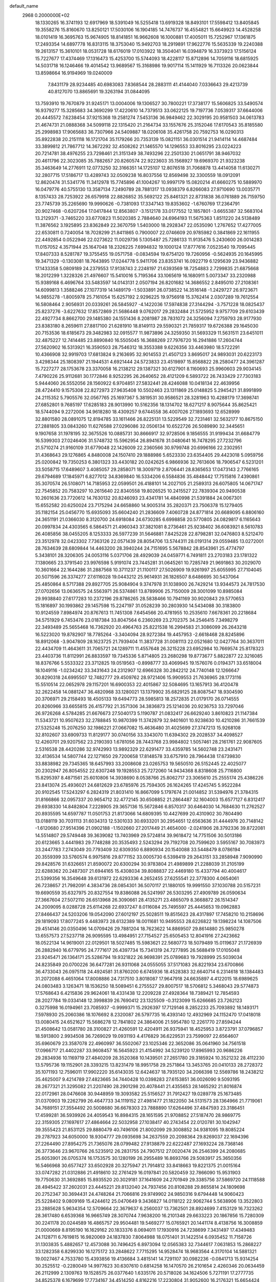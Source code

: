default_name                                                                    
 2968  0.2000000E+02
  18.1330265  16.3741193  12.6917969  18.5391049  16.5255418  13.6919328
  18.8493101  17.5598412  13.8405845  19.3558276  15.8160670  13.8250121
  17.5030106  16.1904185  14.7476737  16.4554821  15.6649923  14.4528258
  18.0101419  16.3695763  15.9674905  18.8141851  16.9662608  16.1000881
  17.4005011  15.7252967  17.1361875  17.2493354  14.6897778  16.8313115
  18.3753040  15.9492703  18.2919891  17.9622776  15.5635339  19.2240388
  19.2613157  15.3610101  18.0531728  18.6176019  17.0103922  18.3504041
  16.0394879  16.3373923  17.5156124  15.7227677  17.4374469  17.1316473
  15.4253700  15.5744093  18.4228117  15.8712896  14.7059116  18.6815925
  14.5031718  16.1246466  19.4014542  13.9689567  15.3168986  19.9017114
  15.1411929  16.7113326  20.0623844  13.8598664  16.9194969  19.0240009
   7.8431179  28.9234485  40.6983083   7.8368544  28.2883111  41.4144040
   7.0336643  29.4213739  40.8127070  13.8865691  19.3263194  31.0844095
  13.7593910  19.7670879  31.9245171  13.0004006  19.1306527  30.7800221
  17.3738177  15.5606825  33.5490574  16.9379277  15.3285683  34.3690299
  17.4220610  14.7379513  33.0622125  19.7197736   7.0539317  37.6644006
  20.4445572   7.6238454  37.9215368  19.2581274   7.5453136  36.9849462
  22.3029195  20.9581503  34.0613783  21.4674731  21.0888368  34.5099118
  22.1315420  21.2164734  33.1557676  25.3152046  17.6170543  35.8185580
  25.2998983  17.9065683  36.7307966  24.5409887  18.0206108  35.4261758
  20.7592753  16.0290313  35.8922838  20.2151118  16.1721704  35.1179266
  20.7353139  15.0821151  36.0301514  21.9414114  14.4687484  33.3899812
  21.7867712  14.3672292  32.4508262  21.1465570  14.1296553  33.8016295
  23.0224223  20.7214781  38.4976255  23.7298461  21.3151349  38.7493296
  22.2501330  21.0651791  38.9467032  20.4611796  22.3023085  35.7882657
  20.8260574  22.9223603  35.1568927  19.6969370  21.9323238  35.3463649
  14.2776911  12.0773250  32.3166351  14.1725107  12.8076518  31.7068878
  13.4414058  11.6130271  32.2807715  17.5186717  13.4289743  32.0509238
  16.8037556  12.8569498  32.3300559  18.0912091  12.8620474  31.5341776
  11.3412978  15.7745896  41.1004267  10.9997179  15.0820214  41.6660275
  10.5889970  16.0479776  40.5755130  13.3587134   7.2490789  28.7881317
  13.0938379   6.8266083  27.9710690  13.0035771   8.1357433  28.7253922
  26.6579918  22.8826852  35.5692122  25.8461321  22.8731838  36.0761889
  26.7159750  23.7745739  35.2265690  19.9990626  -0.7381093  17.3347143
  19.8353602  -1.6760769  17.2364791  20.9027468  -0.6207264  17.0417844
  12.8563807  -3.1512178  33.0177552  12.1857801  -3.6655387  32.5683104
  13.2129371  -3.7465220  33.6770823  11.5020385   2.7884640  24.6964193
  11.5675363   1.8511220  24.5138489  11.3876562   3.1925895  23.8362849
  22.3670759   1.5403000  18.2928347  22.0535090   1.2767652  17.4277005
  22.6530811   0.7240054  18.7028299  21.8411865   0.7900007  22.0746609
  20.9785982   0.3841869  22.1611955  22.4492854   0.0522946  22.0273622
  11.0029736   5.1305487  25.7286133  11.9135476   5.2430600  26.0014283
  11.0157052   4.3571944  25.1647048  18.2326225   7.6994832  19.1000124
  17.8777616   7.0523540  19.7095445  17.8407333   8.5281787  19.3755455
  19.0571758  -0.0834594  19.6754120  19.7260956  -0.5624935  20.1645995
  19.3471329  -0.1303081  18.7643895  17.0244778   5.9411706  23.8353741
  16.0922719   6.1295639  23.9436882  17.1433358   5.0809189  24.2379553
  17.9138743   2.2248197  21.6393569  18.7254883   2.7299835  21.6875668
  18.2012299   1.3228326  21.4976607  15.5410016   5.7195364  33.1065619
  16.1680911   5.0073347  33.2320988  15.9389168   6.4696764  33.5483597
  14.0143131   2.0507194  26.8201682  14.3686552   2.8495010  27.2108361
  14.6099813   1.3588246  27.1077319  14.1489179  -1.5033891  26.0738522
  14.3516148  -1.2429727  26.9723671  14.9855278  -1.8005978  25.7161054
  15.6257192   2.9296225  19.9756918  15.3762414   2.0307289  19.7612554
  16.5808464   2.9056931  20.0339261  26.5845927  -4.1422036  17.5974838
  27.3144294  -3.7571228  18.0825437  25.8237276  -3.6227632  17.8572869
  21.5686448   9.0762017  29.2832484  21.5725952   9.9757709  29.6103439
  22.4927734   8.8662700  29.1485380  24.1551436   8.2081987  28.7831072
  24.3256094   7.2759793  28.9177930  23.8383180   8.2659611  27.8817100
  21.6281910  18.8149113  29.5590321  21.7859317  19.6726388  29.1645030
  20.7153536  18.6185673  29.3482983  32.0915577  11.9873896  24.3259350
  31.5693329  11.5631511  23.6451011  32.4875227  12.7414485  23.8890840
  16.5505045  16.3688269  27.7976720  16.2941886  17.2604744  27.5620902
  16.5313921  16.3590503  28.7546312  18.3553388   9.6226356  33.4463980
  18.5722291  10.4366908  32.9919703  17.6813824   9.2163695  32.9014553
  21.4507123   3.8695017  24.9893031  20.6223173   3.4298344  25.1808397
  21.1944531   4.6921444  24.5723833  23.4519897  15.8568822  28.2580477
  24.3961287  15.7227277  28.1753678  23.3370058  16.2138212  29.1387321
  30.6127901   8.1160693  25.9960603  29.9034145   7.4790226  25.9112681
  30.1772846   8.9252295  26.2640652  28.4121209   6.5893722  26.7433429
  27.7303183   5.9444060  26.5552056  28.1560922   6.9704851  27.5832441
  28.4246088  10.0418134  22.4639956  28.4724410   9.1575308  22.8272973
  27.9635408  10.5502463  23.1311869  25.0148825   5.2945421  31.8991899
  24.2115352   5.7905576  32.0567765  25.1697367   5.3819531  30.9586521
  28.3281963  10.4288179  17.3698741  27.6852801   9.7685197  17.6285183
  28.9013990  10.5162356  18.1314702  18.6271217   8.9075644  35.8625421
  18.5744094   9.2272006  34.9618280  18.4309257   9.6744558  36.4007026
  27.1893693  12.6528999  32.8801580  28.0891075  12.8194785  33.1611466
  26.8225131  13.5229549  32.7231461  32.5632177  10.8675150  27.2881805
  33.0843260  11.6276588  27.0296086  32.0506134  10.6522726  26.5089890
  32.3445651   9.1907658  31.1978195  32.3675526  10.0885731  30.8666917
  32.9728506   9.1856555  31.9199434  31.6684779  16.5399303  27.0246406
  31.5748732  15.5962954  26.8941678  31.0480641  16.7478295  27.7232796
  21.5710274  21.9160109  31.6779048  22.1426009  22.2360566  30.9799748
  20.6996166  22.2302951  31.4368643  29.1276865   4.8480008  24.1507410
  29.1888986   5.6523330  23.6354405  29.4423018   5.0959756  25.0200842
  19.7350253   6.3801323  33.4430182  20.0242625   6.9866936  32.7613606
  18.7906547   6.5231201  33.5058715  17.6489607   3.4085057  29.2858071
  18.3009719   2.8706441  28.8365653  17.0473143   2.7766165  29.6794689
  17.1845971   6.8277012  34.8369840  16.5334206   6.5584836  35.4848442
  17.7515816   7.4390861  35.3070574  26.5108071  14.7185953  22.0599501
  26.4188101  14.2027105  21.2589313  26.6075805  14.0671747  22.7545852
  20.7583297  10.2615640  22.8340558  19.8026525  10.2415527  22.7839304
  20.9490538  10.2601636  23.7720612  14.7630132  20.8246093  23.4341781
  14.4840998  21.5391884  24.0067301  15.6552582  20.6250024  23.7175294
  24.6658860  14.9005314  35.2820371  23.7506378  15.1279405  35.1182154
  25.0456770  15.6935093  35.6604240  21.2836609   7.4060728  24.8771814
  20.6689095   6.8806160  24.3651191  21.0366030   8.3120700  24.6918084
  24.6730285   6.6998858  20.5770805  24.0829817   6.1165643  20.0997834
  24.4303565   6.5864571  21.4960343  37.3821081   8.2736461  25.9238402
  36.6083921   8.5610783  26.4085856  38.0455205   8.1253333  26.5977239
  31.5646881   7.8425228  22.8798281  32.0476803   8.5212470  23.3512978
  32.0423302   7.7363126  22.0571439  28.8054706  13.5744311  28.0191314
  29.0559485  13.0272001  28.7634639  28.6809844  14.4463200  28.3940244
  24.7151695   5.5678842  28.8543961  25.4774797   5.3438101  28.3206305
  24.0053116   5.0371706  28.4929039  24.0459771   6.7491811  23.2703183
  23.1781322   7.1380665  23.3791540  23.9976598   5.9191074  23.7445281
  31.0645261  10.7285749  21.9691863  30.2029070  10.3601664  22.1644286
  31.2887568  10.3711237  21.1100117  27.5026909  19.9261997  25.6055995
  27.7104045  20.5071596  26.3374277  27.6116028  19.0443212  25.9614931
  26.1826507   8.6486695  30.5437064  25.4850864   8.5717388  29.8927705
  25.9084904   9.3747978  31.1038900  26.7429214  13.9344573  24.7817530
  27.0702656  13.0636575  24.5563971  26.5374861  13.8789906  25.7150009
  28.3001099  10.8985084  29.9938840  27.6177283  10.2372196  29.8786265
  28.5838466  10.7941169  30.9020843  29.5770653  15.1816897  30.1993862
  29.1457598  15.2247197  31.0528239  30.2803930  14.5434088  30.3183800
  10.9124559   7.8984974  20.8767613  11.7451308   7.6454566  20.4781955
  10.2535610   7.6678361  20.2218684  34.5751929   6.7453476  23.0187384
  33.8047564   6.2360269  23.2702375  34.2546415   7.3498279  22.3493489
  25.5655468  16.7362920  20.4964763  25.8221538  16.2994583  21.3086099
  26.2643218  16.5223020  19.8782907  18.7785264  -3.3404094  28.9272384
  19.4457953  -2.6618468  28.8245896  18.8912068  -3.9047809  28.1623725
  21.7939404  11.3837728  31.0081113  22.0521680  12.0427764  30.3637011
  22.4434709  11.4643611  31.7065721  24.1289711  11.4557648  26.3215228
  23.6952984  10.7669574  25.8178323  23.4403736  11.8112991  26.8833597
  19.7345336   5.8714805  23.2680298  19.8773677   5.8822877  22.3216085
  18.8376766   5.5533322  23.3712825  19.0519563  -0.8998777  33.4069945
  19.1576076   0.0194371  33.6518004  18.1049116  -1.0234242  33.3431643
  24.2312907  12.6966328  30.2842212  24.7740148  12.1266647  30.8290318
  24.6995507  12.7482777  29.4509762  28.9721406  15.9909553  21.7636965
  28.1773116  15.5510514  22.0652978  29.1157201  16.6900353  22.4015867
  32.5084695  13.1657913  36.4120478  32.2622458  14.0881247  36.4820968
  33.1280021  13.1379902  35.6829125  28.8087547  18.9304590  20.3706971
  29.2158493  18.4505133  19.6494773  28.5985813  18.2572835  21.0179170
  26.0714555  20.8260966  33.6655815  26.4157792  21.3571306  34.3836873
  25.1214036  20.9236753  33.7297046  26.9726268   4.5784285  21.6676673
  27.5040173   5.1190787  21.0832417  26.6629240   3.8610823  21.1147384
  11.5343721  10.9507623  32.2788845  10.9870399  11.3742879  32.9401601
  10.9238630  10.4210286  31.7661539  27.5325248  15.2076250  32.1986221
  27.0667082  15.4636480  31.4025699  27.3747213  15.9268108  32.8102607
  33.6909733  11.8129177  30.0740156  33.3343070  11.6394302  29.2028537
  34.4098527  12.4260701  29.9207562  23.2190393   1.6781056  28.7443768
  23.9984802   1.5057461  28.2161761  22.9087605   2.5316538  28.4420286
  32.9742993  13.9892329  22.6291477  33.4359785  14.5602748  23.2431471
  32.4136534  14.5807744  22.1271650  29.7200658  17.8148578  33.6757910
  28.7964438  17.6739830  33.8838982  29.7345365  18.6457993  33.2008608
  23.0265753  19.5650510  26.5152445  22.4025077  20.2302947  26.8054552
  22.6307248  19.1928553  25.7272060  14.9434368   8.8318608  25.7116800
  15.8295397   8.4871561  25.6010806  14.3938690   8.0538766  25.8062717
  23.3065610  25.2555174  25.4386226  23.8413074  25.4936021  24.6812629
  23.6785976  25.7594305  26.1624265  17.4245745   5.9522284  20.9102545
  17.5243297   6.2824319  21.8031410  16.8667099   5.1797674  21.0014852
  31.5394976  21.3784315  31.8166866  32.0957337  20.9654712  32.4772145
  30.6508852  21.2864487  32.1604003  15.6577127   6.8312417  29.6938330
  14.8482804   7.2228905  29.3657136  15.5672846   6.8570317  30.6464030
  14.7684630  11.2762527  20.8935595  14.6597787  11.0501753  21.8173066
  14.6809395  10.4427699  20.4310902  30.7804490  13.0188119  30.7031113
  31.6034313  12.5301033  30.6933201  30.2954651  12.6563636  31.4444976
  20.7148142  -1.6120680  27.9514396  21.0902188  -1.1502660  27.2017449
  21.4654000  -2.0241906  28.3792336  39.8722081  14.5514807  29.5749448
  39.3639082  13.7403969  29.5724814  39.9618472  14.7751506  30.5013186
  20.6123665   3.4441983  29.7748288  20.3535493   2.5243294  29.7192708
  20.7599620   3.5955167  30.7083973  33.2447783   7.2743049  20.7793409
  32.6309350   6.8890934  20.1540088  33.5448479   8.0786194  20.3559399
  33.5760574   6.9975816  29.8771152  33.0005730   6.5398419  29.2643151
  33.2858948   7.9090990  29.8428576  31.6326651  21.8590072  20.6300294
  30.9783804  21.4989899  21.2288039  31.2105199  22.6288362  20.2487307
  21.6944165  15.4308034  39.8088837  22.4469180  15.4337794  40.4004617
  21.5399356  16.3549648  39.6131972  22.6293336   4.2652455  27.6255541
  22.3778300   4.0654061  26.7238657  21.7982091   4.3834736  28.0854301
  36.5070117  21.1880105  19.9991550  37.1030788  20.5157231  19.6690559
  35.6327975  20.8327554  19.8386088  26.5241997  26.5303295  27.4909789
  26.0590634  27.3667604  27.5072110  26.6513968  26.3090661  28.4135271
  23.4865079   8.3668872  26.1514347  24.2009095   8.0288728  25.6114268
  22.6937247   8.0116084  25.7495597  25.4445653  19.0962883  27.8466437
  24.5203206  19.0542090  27.6012197  25.5028511  19.8515623  28.4317897
  17.7458210  10.2158696  29.1819093  17.8077245   9.4483973  28.6132389
  18.0011681  10.9495553  28.6226822  19.1398224  14.1087506  29.4514146
  20.0350496  14.0709426  29.7881204  18.7623622  14.8869507  29.8614880
  25.9850278  13.6557573  27.5237718  26.9095595  13.4984951  27.7154527
  25.6505453  12.8041916  27.2423662  18.0522134  14.9619001  22.0129501
  18.5027485  15.5983621  22.5680773  18.5079489  15.0119637  21.1726939
  26.2882940  16.6779795  24.7771617  26.4397734  15.7341319  24.7277895
  26.5688419  17.0105048  23.9245471  26.1364171  25.5286794  19.9321822
  26.9698391  25.0789683  19.7928999  25.5039034  24.8235849  20.0700226
  36.6477281  26.9311068  24.0555055  37.5171083  26.8221934  23.6700866
  36.4733043  26.0975118  24.4924581  31.8760200   6.6745936  18.4528383
  32.6640714   6.2314618  18.1384483  31.2072088   6.4651064  17.8008886
  24.7317510   3.8018087  17.9647918  24.6635897   4.4122015  18.6989625
  24.0803483   3.1263471  18.1536250  18.5089451   6.2755527  29.8007517
  18.5706812   5.3468043  29.5774873  17.5768643   6.4215836  29.9624061
  18.4331438  12.2209228  27.4928364  18.7389421  12.7854593  28.2027784
  19.0334148  12.3998839  26.7690412  23.1325509  -0.3123099  15.6266685
  23.7262123   0.3275998  16.0194961  23.7085937  -0.9999371  15.2926397
  17.7129146   8.2852233  25.7093892  18.1493171   7.5978930  25.2060386
  18.1076692   8.2320087  26.5797735  16.4393140  12.4932969  24.1152470
  17.0418018  13.0080415  24.6521627  15.5686278  12.7841802  24.3864006
  21.5954780  12.2261770  27.8594244  21.4508642  13.0581780  28.3100827
  21.4260591  12.4204911  26.9375941  18.4525953   3.8723791  37.0796857
  18.5913800   2.9934508  36.7269029  19.0931193   4.4176829  36.6229531
  23.7599097  22.6564607  35.6960679  23.3587078  22.4960997  36.5502067
  23.1025346  22.3652086  35.0641960  34.7561518  17.0966717  21.4402287
  33.9608457  16.5645923  21.4154992  34.5239120  17.8965993  20.9686226
  29.2834936  10.1169719  27.4840209  28.3520368  10.1439501  27.2651780
  29.3185924  10.3521232  28.4112230  13.5795736  19.1152901  28.3393215
  13.8231479  18.9951758  29.2571864  13.3453765  20.0410133  28.2728372
  35.1071193  12.7596011  17.9902220  35.6143035  12.6424637  18.7935120
  34.2066398  12.5569786  18.2438212  35.4625007   9.4214789  27.4823665
  34.7440428  10.0398283  27.6153851  36.0026090   9.5093195  28.2677321
  21.3295082  21.2207490  28.2901298  20.4078441  21.4355653  28.1465292
  21.8016874  22.0172961  28.0476608  30.9448959  19.3093582  25.5156527
  31.7912427  19.0289778  25.1673485  31.0370903  19.2262799  26.4647733
  34.1119152  27.4981477  21.1822050  34.5131573  28.1364966  21.7719061
  34.7689151  27.3554492  20.5008680  36.6678303  23.7888890  17.6264496
  37.4847593  23.3186451  17.4599281  36.5939926  24.4059543  16.8984315
  28.1651595  21.9708852  27.5187470  28.9869775  22.3159305  27.1697617
  27.4864664  22.5032958  27.1038417  40.2743454  22.0120781  30.1042947
  39.3555423  21.8531125  29.8880479  40.7496106  21.8002099  29.3008852
  34.9381095  19.8085224  29.2787923  34.6050000  18.9304777  29.0935698
  34.2637559  20.2098364  29.8269037  22.1694396  27.2264490  27.8954275
  21.7365076  28.0799482  27.9138879  22.6222487  27.1693224  28.7368146
  26.3773646  23.9670766  26.5235912  26.2831755  24.7907512  27.0020474
  26.2546399  24.2080685  25.6053901  26.0705374  16.1753575  30.1280199
  26.2955489  16.8693766  29.5083917  25.3650356  16.5466968  30.6577427
  33.6502928  20.3275947  21.7914812  33.8418663  19.8221375  21.0015164
  33.0747282  21.0312886  21.4918610  32.2761429  16.0197841  20.5820459
  32.7866090  15.9531903  19.7750630  31.3692885  15.8935520  20.3029181
  37.1641609  24.2701949  29.3385756  37.5869720  24.1118588  28.4945422
  37.2602031  23.4445221  29.8132040  24.7937456  20.8108288  29.8655814
  24.1809698  20.2752347  30.3694431  24.4748264  21.7066816  29.9749902
  24.9850316   9.6794448  14.9060423  25.5228402   9.0809169  15.4244612
  25.0470649   9.3436827  14.0118122  22.9062744   5.5638906  13.3522803
  23.2885628   5.9634354  12.5709664  22.3679637   6.2560037  13.7362501
  28.8924699   7.4153129  16.7323262  28.3617480   6.6539368  16.9665749
  28.3070744   7.9638200  16.2101348  29.6633223  20.1867856  15.7280309
  30.2241178  20.0244589  16.4865757  29.9504481  19.5469277  15.0765921
  20.1441174   8.4138756  16.3008859  21.0000669   8.8195190  16.1629162
  20.1833376   8.0694011  17.1930916  24.7238699   7.3431497  17.4349483
  24.1128711   6.7619815  16.9820069  24.1837830   7.8064988  18.0751401
  31.1422514   6.0935452  11.7158726  31.1303835   5.4882657  12.4573088
  30.7496425   6.8973094  12.0565383  32.7344617   7.0631853  15.2868227
  33.1282358   6.8299330  16.1275172  33.2848622   7.7715295  14.9528474
  18.9683564   4.3170104  14.5881321  19.0027467   4.7533780  15.4393856
  19.4136684   3.4815141  14.7291107  30.0982236  -0.0841713  15.9314254
  30.2525512  -0.2280049  14.9977623  30.6307610   0.6814258  16.1470570
  26.2101654   2.4260346  20.0634459  26.2112999   2.1309763  19.1528575
  26.0377640   1.6335176  20.5718026  34.1624506   5.7271191  17.2777735
  34.8525378   6.1679699  17.7734167  34.4514250   4.8162216  17.2230804
  31.9052600  16.2176321  15.6654424  30.9909147  16.1919850  15.3834021
  32.2003319  15.3091004  15.6043313  36.6640249  12.5779213  20.2063179
  37.3777172  12.1282334  20.6587071  36.3831990  13.2579934  20.8185847
   5.2057997  12.2200531  31.2097872   5.6880375  13.0365607  31.3401479
   4.5558565  12.2109510  31.9124414   3.7237970  10.8719730  24.4269361
   3.2431258  11.0167359  25.2419396   3.1669029  10.2789548  23.9225254
  10.9267359   9.4971172  25.0601091  10.4051050   9.1821349  25.7982955
  10.8225497  10.4483826  25.0818168   5.7892813   7.7346243  22.2254240
   6.3459166   7.0085864  22.5069518   4.9652783   7.6001858  22.6935877
   2.1960749  13.0862132  29.7784387   1.9066120  13.8416027  29.2667457
   2.9068491  12.7056041  29.2625234   3.5506427  12.2931135  33.3572309
   3.1056498  11.4682807  33.5518178   2.8766136  12.9624779  33.4749928
   7.9850179  15.7344823  28.4732240   7.6118549  16.1910563  27.7192204
   7.2815376  15.1616842  28.7785923   4.9820910  16.6279859  22.7071116
   5.7106561  16.8340760  23.2927324   4.6050897  15.8252015  23.0671657
  -2.5027039  13.8711100  26.8861246  -2.2918534  13.2623895  26.1781463
  -3.4384111  13.7427070  27.0416772   2.7185089  14.7748622  21.5814434
   3.0548978  14.4070245  22.3986152   2.3947069  15.6421914  21.8245981
  -3.7278208   7.5903552  31.1444303  -2.8450130   7.9582613  31.1835106
  -4.0654613   7.8678496  30.2928274  -3.9503082  20.8961898  22.2218140
  -4.0395022  19.9956183  21.9099693  -4.8103783  21.1108962  22.5829405
   4.9642733  16.6215947  19.9252131   5.8630482  16.4226569  19.6628025
   4.9696436  16.5402635  20.8789365  -1.4488032  13.4407565  15.7631064
  -1.3133640  12.5055638  15.6104541  -1.7372566  13.4954154  16.6741711
  10.6730555  33.0388276  34.5392030  11.5323182  33.4443005  34.6553550
  10.5414930  32.5241225  35.3354453  11.2301619  16.1260787  30.8840384
  11.2010850  17.0738480  30.7531957  11.1324020  16.0116861  31.8293368
  10.1505039  23.8739896  31.5305887  10.6779695  23.1282183  31.8166604
   9.7594889  24.2136300  32.3355629   9.2923172  29.9629629  20.6955220
   8.7998639  29.4563445  20.0497206   9.7742478  29.3062452  21.1982115
   7.1428589  27.2533979  31.1916313   6.9308003  26.4153680  30.7805730
   7.3815329  27.8246540  30.4616086   9.9757969  21.2543982  23.3135100
   9.6838675  20.6747792  24.0171084  10.4433123  20.6792343  22.7078305
  11.4347447  15.0771293  25.4211233  11.5407819  14.4238257  24.7296160
  11.6371565  14.6056125  26.2291661   6.8197612  23.9362495  25.7113955
   7.3504264  24.1913833  26.4660696   5.9250150  24.1711073  25.9573690
   8.8947271  19.9488674  25.4116389   9.0256823  19.0015785  25.3700902
   7.9444420  20.0579382  25.4476046   5.1781961  29.8462650  19.9333245
   5.0071454  28.9129406  20.0593366   6.0595104  29.8801626  19.5613463
   7.8374241  21.3907487  27.7003388   8.4519023  21.7632055  27.0679432
   7.3365350  20.7482748  27.1977760  13.8724140  17.9994293  41.8144808
  13.8835346  18.1411556  40.8678965  12.9461746  17.8890873  42.0292762
  11.0106963  24.7312154  20.1844789  11.3309962  25.4739519  19.6726369
  11.7184892  24.5417716  20.8004108  13.3478139  17.4524128  34.5789165
  12.7545544  16.8487707  34.1318245  13.4095484  17.1108354  35.4709622
   0.7765404  23.1527561  23.1036206   1.4996396  22.5400601  22.9695941
   0.0600149  22.6095106  23.4318087  16.4581692  20.9732632  27.3638712
  15.8141213  21.5828892  27.0036069  16.0238933  20.1207690  27.3340386
   9.0167164  23.9454851  22.4942066   8.5800362  23.1685746  22.8434234
   9.3909377  23.6561856  21.6620432   6.4530574  23.4365058  32.6430071
   5.6747710  23.9905579  32.5836058   6.5080263  23.0083376  31.7886757
  13.5924381  24.9545214  35.5313060  13.3389899  24.0318813  35.5583447
  12.7631792  25.4291110  35.4736314   9.8608384  20.6234507  32.7620305
   9.0162650  20.8233471  33.1657246  10.4736832  20.5831558  33.4962167
   3.2495588  19.2515406  27.6099362   2.7751524  19.3875362  28.4301042
   2.6998978  18.6456589  27.1129331  10.3210590  27.7313052  31.2145789
   9.5082248  27.4055189  31.6010963  10.3471794  28.6570262  31.4566331
   5.3280135  25.0670833  22.8447799   4.7041464  24.5144286  22.3740417
   6.1196860  24.5329702  22.9096618  19.1510610  23.2552864  31.1854805
  19.2535242  24.2015582  31.2869835  18.2916248  23.0656971  31.5618543
   8.5502828  27.0936768  22.1046069   7.6600941  27.4124884  21.9557611
   8.4568632  26.1431317  22.1676042  10.7263889  20.1483155  20.5021440
  10.1520202  19.6219326  19.9460384  11.6053768  19.9870269  20.1592182
  11.1688021  12.8225337  22.5096522  10.3806535  13.2179836  22.1372639
  10.8855357  12.4743610  23.3550915   8.3258934  13.4717581  32.2073761
   7.7517226  14.2273311  32.0821991   8.9415508  13.7486100  32.8860150
  -0.1938131  16.0894411  24.4239065  -1.0399723  16.0478482  24.8694584
  -0.0630119  17.0205703  24.2446824  12.9857722  27.6471208  23.0191215
  13.4074869  28.0871580  23.7571972  13.2576563  26.7327667  23.0982890
   3.6262567  24.0815381  20.4751302   3.4642901  24.1077206  19.5320962
   3.3017077  23.2240706  20.7501745   8.9505643  26.5752777  26.2669085
   9.4595775  26.1423238  25.5815704   9.5697449  26.6921908  26.9874489
  11.7637421  24.4546544  29.3861073  12.2453632  25.0959970  29.9085559
  11.1242219  24.0826766  29.9934608   7.5259473  15.2769409  23.2962415
   6.9235040  14.5405451  23.1912881   8.2652041  15.0646962  22.7264315
   8.0104592  28.5824961  37.9233512   7.4432130  27.8416887  37.7096506
   7.9151886  28.6919894  38.8694836  -1.7699679  23.3076237  29.5106204
  -2.1381916  24.1378043  29.8130163  -1.7843933  22.7434519  30.2837529
   1.9663110   9.9018422  22.1656889   2.7923578  10.0712037  21.7127042
   1.3626740  10.5573102  21.8160949   2.8316692  20.6476340  15.0427341
   3.7588752  20.7407020  14.8239665   2.5058427  19.9888518  14.4294846
   7.4431748  21.4624316  36.8484322   7.7324192  22.0090785  36.1178525
   7.8917932  21.8259616  37.6118583   7.7373477  18.9622736  21.4720919
   7.1883682  19.7014853  21.2105206   8.6184061  19.3302849  21.5394384
   8.0766201  25.2256815  16.0251931   7.5468925  25.3269774  15.2343963
   8.7854556  24.6374247  15.7649276  14.2927393  25.0342993  23.8374071
  14.6469185  25.0369683  24.7266662  15.0635490  25.0880383  23.2724325
  10.7530545  18.3046243  28.3342744  10.3943523  17.7577459  27.6353548
  11.6908603  18.3475206  28.1474269  10.1791913  30.9945745  32.1385011
  10.9017199  31.4452642  32.5756088   9.4284148  31.1284518  32.7169848
   7.0835226  18.1000936  24.1345860   7.0915487  18.6911402  23.3817041
   7.8124737  17.5003269  23.9760236   8.2719279  18.5836281  37.8613816
   7.6085782  18.5591518  38.5510192   8.3576895  19.5119543  37.6443855
   5.7744005  27.5326113  21.5743167   5.4486096  28.3167296  22.0161885
   5.2743292  26.8141861  21.9616484   2.9059363  21.2100839  23.4038036
   3.1730695  21.5031798  24.2749904   2.8991685  20.2548093  23.4641056
  11.5887942  23.0198189  25.2879858  11.0324122  22.5478414  24.6683825
  10.9754535  23.5109707  25.8346254  16.7339550  22.8699247  32.2758934
  16.2742070  22.9194747  31.4377953  16.1386788  23.2843611  32.9004897
  12.5588041  25.3715732  17.1869088  11.9324663  24.6482943  17.1586166
  13.3961019  24.9554551  17.3918718   1.9476966  26.6985745  29.1196606
   2.4680881  25.9156942  28.9393193   1.8961579  27.1510959  28.2777580
   5.2609725  22.1335752  22.0817595   4.3794283  21.7883169  22.2228564
   5.7098321  21.4488673  21.5858441   9.9697469  21.7902867  29.3261034
   9.3571285  21.2388807  28.8393983   9.5448378  21.9313758  30.1721400
   9.7046175  23.4979195  26.9896943   9.8026294  23.0380313  27.8234379
   9.4609890  24.3903340  27.2356078   4.1295605  15.3018821  26.4871308
   4.9646913  15.7618724  26.5719677   3.4742705  15.9989188  26.4560373
  10.3358731  25.5732891  24.2544136  11.2907253  25.5101924  24.2769542
  10.0585730  24.8226884  23.7291183   8.0023121  28.7162617  24.2740779
   8.0570412  28.1435358  23.5090800   8.3182733  28.1776950  24.9995752
  11.2923302  19.0833222  30.9131716  10.5049023  19.3218013  31.4023717
  10.9958026  19.0024347  30.0066616   7.3241645  22.5850713  41.9901750
   7.9283325  21.8565345  42.1331680   7.2488463  23.0054358  42.8468270
  13.6562906  30.4272295  27.9681489  13.5217721  31.1638782  28.5643747
  13.6379386  30.8192737  27.0951103   7.0530414  23.7901550  19.2702933
   7.8491338  23.2685546  19.1683048   6.5693437  23.3542580  19.9719074
  23.2595901  37.0594679  26.1601292  22.8630864  36.5464831  26.8643047
  22.8581862  37.9248536  26.2389602   0.2299346  19.2963243  19.2818107
   0.7040912  19.7830310  18.6076269  -0.3271769  18.6907096  18.7928428
   7.9737261  16.7722007  19.9514871   7.7180524  17.3336689  20.6833452
   8.2473582  15.9523382  20.3628054   0.2212643  14.5482416  27.7877778
  -0.6952545  14.6825928  27.5465828   0.6908305  15.2577375  27.3491949
   2.3193442  17.1504643  25.6301905   2.5426806  17.5316868  24.7810603
   1.4506582  16.7698339  25.5008188   7.2714085  32.8963896  28.1726250
   8.1150790  32.5150341  28.4155653   6.6337108  32.2086567  28.3639286
   5.3911693  16.5071597  15.0132071   4.6982246  16.7386469  14.3947629
   5.4923710  17.2850728  15.5616971   6.5938553  16.3257974  26.3306134
   6.9434542  15.6119646  25.7972700   6.9491297  17.1196482  25.9308475
  19.0397621  19.1253889  28.8910611  18.8947579  20.0171725  28.5749477
  18.2945632  18.9509121  29.4659248  10.7135724  26.8067644  28.4189806
  11.2287515  26.0438197  28.6811597  10.3793861  27.1642900  29.2416147
  12.8575253  30.9947148  21.6125050  12.4128520  30.1472923  21.5932014
  12.8039797  31.3138711  20.7116699   4.0618620  24.0288979  26.7882239
   4.3268295  23.2687951  26.2702782   3.4231472  24.4825990  26.2382870
  16.2517276  24.7916462  22.0315181  16.1127432  23.8706597  21.8108396
  16.8221092  25.1209337  21.3369201  11.4646346  19.3694934  35.3555155
  12.1125026  18.9627735  34.7801220  11.8638534  19.3390791  36.2249585
   2.3657285  26.6140010  19.8012328   2.6605953  26.5298410  18.8944790
   2.7379531  25.8523975  20.2458009   9.5214018   7.3770072  29.2046390
   9.3525213   7.8544811  28.3924014   8.7666624   6.7964800  29.3025596
   8.5902641  19.9796090  41.9893444   8.3059917  19.7074155  42.8618877
   9.4891263  19.6581254  41.9191534  11.3069487  13.0628004  27.2270219
  12.2006953  12.8776866  27.5154347  10.8764163  13.4274038  28.0002864
   8.3736963  33.5688507  25.7391794   7.9815143  33.2841039  26.5646153
   8.9491424  32.8471001  25.4858621  16.6114680  20.9378276  39.4581675
  17.1866915  21.1724808  40.1863761  16.1888964  21.7606650  39.2119895
   2.5469638  23.7458643  13.7528343   2.3088226  23.1905183  13.0104656
   3.0503591  24.4615703  13.3647751  15.6897331  18.3221588  33.5665902
  14.8616617  18.0133871  33.9342717  16.0853782  17.5416466  33.1786502
   7.5966461  10.6031844  31.9520868   6.7864002  10.5654711  31.4438437
   7.8436678  11.5278917  31.9407508  19.4634076  24.3463723  40.3992855
  19.3831933  23.9053458  39.5535354  19.7297373  25.2391324  40.1795590
   6.3595893  20.7451764  20.1103855   5.5969570  20.2870875  19.7571457
   6.9102026  20.9178783  19.3466900  13.5425793  12.8017372  23.7801816
  13.6591954  11.8775480  24.0004247  12.7367276  12.8251452  23.2641518
  10.2258684  10.7050054  20.4714881  10.9444713  11.1414487  20.9290457
  10.5574268   9.8259708  20.2881874   1.7138621  24.5839773  25.5044663
   1.1560159  24.3136226  24.7751188   1.2140549  24.3518681  26.2871220
  13.5209871  18.4488933  23.4592821  14.1540551  17.8093954  23.1329400
  13.9231946  19.2982755  23.2775932  10.2544293  14.0497294  29.3491508
  10.7472071  14.6371798  29.9221290   9.4930217  14.5625696  29.0780690
  10.1330833  12.3017868  24.8932794   9.1796824  12.2925657  24.9779758
  10.4489397  12.5321545  25.7670055   6.8046785  21.5818643  24.1301992
   7.1401540  22.3917523  24.5146072   6.2223803  21.8730442  23.4285049
  12.8050715  21.7582885  28.6190263  12.9865189  22.1233050  27.7529595
  11.8570183  21.8425640  28.7206360   5.1272325  23.6945249  11.6721457
   4.8696396  23.0142648  11.0499529   6.0764632  23.7647512  11.5708481
  11.7764936  28.7264640  26.6632910  12.6546890  28.5969415  26.3052009
  11.6827742  28.0387318  27.3224366   9.4059915  16.9644530  25.5212549
   9.3346269  16.5281295  26.3702313  10.0659369  16.4588524  25.0468374
  12.0821261  28.0129569  35.4294124  11.4906164  28.7543281  35.5587062
  12.8413740  28.3873998  34.9826831  11.0246460  27.8599519  21.1570690
  10.2396899  27.4504503  21.5209154  11.6925478  27.7392387  21.8320263
   6.9198287  26.2818506  18.1124404   6.8741421  25.6550544  18.8344315
   7.2235214  25.7655063  17.3658541   6.4263551  20.7177819  10.6013532
   6.5694482  19.8872340  11.0551665   6.9737876  21.3457210  11.0727785
  15.5171965  11.7035604  27.0517051  16.4474895  11.8662655  27.2076343
  15.4978449  10.8935053  26.5421287  17.6758040  39.1909105  22.7100064
  17.4898925  39.0009441  21.7904513  18.6123788  39.3875972  22.7293383
  13.1130628  31.1064383  25.2461355  12.1583384  31.0385681  25.2348709
  13.2932364  31.9989085  24.9507269  14.5526927  33.4710599  24.7895010
  14.3405364  34.3852581  24.6011845  15.5020014  33.4178239  24.6789983
  22.1164595  35.8965437  28.3783801  22.1226539  35.4813157  29.2408064
  21.4365880  36.5674777  28.4404622  19.4371268  34.4219275  25.1909081
  20.2961583  34.2045278  25.5528943  19.6089679  34.6241753  24.2712352
  16.8774727  34.4051950  23.5135741  17.4764900  35.0930197  23.8039314
  16.3015824  34.8391516  22.8840792  14.8299712  29.0772890  24.4605184
  14.1738727  29.7699259  24.5381106  14.7318174  28.5635126  25.2621614
  17.5189150  31.5529829  28.7798873  17.6170464  31.4843905  27.8302047
  18.4108535  31.6766138  29.1045301  14.5157455  20.7905823  33.5970709
  15.0684196  21.5110921  33.8998064  15.0816247  20.0198212  33.6411146
  18.5607034  34.8705125  28.9943896  18.8632874  34.0728707  29.4284891
  19.3466351  35.4104264  28.9105077  17.9238740  23.1639461  24.1029791
  18.5000627  23.8355796  23.7380862  17.8330749  22.5192683  23.4012827
  16.5339350  38.5875249  20.2494771  16.3535809  38.2709561  19.3643283
  15.7873821  39.1483871  20.4600101  21.9261469  33.5737761  25.9701200
  22.5547003  33.7134570  26.6783866  22.3650730  32.9638530  25.3771871
  21.0863518  37.2667310  23.8936580  21.4697521  37.5826343  24.7118518
  20.5252388  37.9842119  23.5993703  13.9768470  36.0217851  23.9816831
  13.3929338  35.6888301  23.3002008  14.7663392  36.2890671  23.5110514
  24.2448801  23.6306874  20.2209017  23.9327125  22.8972170  19.6909918
  23.4696400  24.1756755  20.3558923  11.9285066   4.1225677  20.3326648
  12.1709234   4.0824921  19.4075379  12.0382868   3.2255296  20.6481054
   6.2843305  -4.4382197  26.2600451   6.9659270  -5.0957493  26.3990160
   5.5024183  -4.8147292  26.6638840   6.7122785   3.0049950  19.9696295
   6.3884503   2.3949657  20.6323748   6.7802120   2.4790338  19.1727721
   8.1167039   0.7847373  10.5600795   8.6287886   0.6867065   9.7573398
   8.7240194   1.1813414  11.1846634  -2.3790139   2.2628558  16.6740847
  -2.8599167   2.4404252  17.4824370  -1.7222550   1.6128869  16.9239648
   5.2477380   0.3177327  28.0290027   5.3567735   0.7185478  27.1666278
   5.8066413   0.8371900  28.6069500   8.9319179  -3.7101128  19.2566673
   8.1007224  -4.1140342  19.5060533   9.4321212  -4.4202024  18.8544220
  15.1920523  -2.4077724  12.4842168  15.5027790  -2.9768746  11.7800837
  14.4988764  -2.9113905  12.9109579   7.0788858   5.4099449   6.5111402
   6.4203147   5.9490891   6.0731453   7.1524785   4.6289756   5.9625941
  16.1664069  -4.4182912  17.0643855  16.6874088  -3.6845036  16.7382802
  16.6793862  -4.7720394  17.7909846   1.9444173  -0.8513374  11.5033559
   1.7998652  -1.7091199  11.9027875   1.2404105  -0.3036715  11.8507294
   6.6513470   1.9254630  17.6972415   6.9461813   2.7577080  17.3275487
   7.2461017   1.2741218  17.3254172   4.8318053  -4.6828044  15.3685908
   4.8495131  -5.5963542  15.0833801   5.6166583  -4.5849524  15.9077221
   4.0558638  10.9459362   8.7404921   3.5715072  10.2356838   8.3195741
   4.7980972  11.1076899   8.1581201  10.5135179  -1.6967489   2.8459833
  11.3379319  -2.1820932   2.8778321  10.7684384  -0.7829926   2.9736421
  14.5372797   1.8325897  24.0782379  15.2914405   1.3864939  24.4635584
  13.9885016   2.0655949  24.8270923   5.6136455   7.9325888  18.2725924
   6.2272497   7.1990967  18.3139569   4.8689863   7.5941655  17.7754162
  12.4396891  13.0864905  13.6925179  13.2844901  12.8170103  13.3320689
  12.1406259  12.3283081  14.1944667   7.1610049  -3.0424429  28.7300925
   7.5424845  -3.3161495  27.8959523   6.2177545  -3.0258601  28.5681186
   0.3217057   9.4328614  14.9561553   0.0928371  10.2637981  14.5397478
   1.2788136   9.4263854  14.9677484   1.7243931  -1.4563648  15.8485846
   1.7482694  -1.9886093  15.0533629   2.4718980  -0.8645987  15.7632550
  14.2659539   5.2873690  19.7195567  14.8292977   4.5148349  19.7650187
  13.5063730   5.0618385  20.2565899   8.0281280   9.6319854  18.0260294
   8.2377970   9.5120411  18.9522498   7.1916815   9.1814177  17.9095055
  16.1060120  -0.2247014  22.4062064  15.9696399   0.6765946  22.1141447
  15.5670880  -0.7517696  21.8162980  13.0017295   9.2187164   8.6607763
  13.1533158   8.9057958   9.5525914  12.7143808   8.4424023   8.1801528
  10.5170473   6.9693326  12.7178310   9.6639968   7.3871020  12.8361756
  11.1225192   7.5145839  13.2201623   7.5989558  12.2374780  25.6471287
   7.6219213  12.0212808  26.5793107   6.9447039  11.6433078  25.2795038
   4.4705401  10.0271355  21.2661188   4.6925914  10.5822172  22.0136544
   5.1423714   9.3453184  21.2661490   6.9220044   5.5739895  18.7628353
   6.4444408   5.1233042  19.4592889   7.8426475   5.3810305  18.9400778
   8.6345995   6.3093907  24.9968724   8.9203460   6.2484580  24.0853528
   9.4192067   6.1101176  25.5076695  11.0056193   0.8001799   3.5350327
  10.6336513   0.9934201   4.3955732  10.9033417   1.6140277   3.0416536
  17.1225207   2.9705510  11.6985636  16.7058857   3.5839147  11.0932273
  16.6326219   3.0696596  12.5149020  13.2132413   2.6243195  13.4401072
  13.0626085   3.2814001  14.1196561  12.6163130   1.9095637  13.6615402
   9.8044317   2.3279030  12.0332666   9.5868485   2.7321602  12.8731866
  10.4252028   2.9342613  11.6292805  11.5843788  10.6449455  14.9157017
  12.0289087  10.9649657  15.7006935  10.6565204  10.6406186  15.1508442
  17.7107438  -2.1706867  15.9868113  17.4791953  -2.3556484  15.0766430
  18.1286634  -1.3100389  15.9574816  14.6696347  11.5472494  16.0621452
  14.2448270  12.3113387  16.4519372  15.3358897  11.9140978  15.4809754
   9.4188779  -2.3391761  10.2803069  10.2816939  -2.6195072   9.9750287
   9.5777855  -1.9851371  11.1553135   0.7353722   2.9129645  17.8105164
   1.1097135   3.5037461  18.4640282   1.4939280   2.4941085  17.4038414
  13.4956323  13.5396730  17.6011027  13.2420155  14.4616774  17.5584634
  13.2532510  13.2652468  18.4855084   8.3077288   6.1428480  22.0940826
   8.9700800   5.4518507  22.0873447   8.6957381   6.8515587  21.5808481
   2.0907985   4.5884004  15.3809589   2.2633143   3.7188404  15.0199388
   1.3312575   4.9045053  14.8916665   9.7064909  -4.1269855  27.3762158
   9.2319651  -4.9380670  27.1939962  10.6185189  -4.3315443  27.1698362
  12.6201869   8.4817422  13.7508639  12.9900920   8.0088886  14.4963916
  12.3178122   9.3116397  14.1197426  11.3111648   5.4464583  17.7577653
  11.1379183   6.3789503  17.6286292  10.5188474   5.1115433  18.1776427
  12.0236403   0.4714328  14.4594157  11.6386600   0.6711933  15.3127138
  12.8239227  -0.0118290  14.6649347   7.8397682   8.8115585  20.6862514
   6.9894227   8.4470613  20.9317837   8.1006746   9.3399627  21.4405382
  19.4140979   9.4865581  13.0871868  19.2400736  10.1214510  13.7820670
  18.9512782   8.6957081  13.3639288  10.3219709   4.8996373  28.2915041
  10.4944309   5.8226227  28.4774808  10.1372798   4.8749376  27.3526160
   5.3410307  -3.1557751  21.8185539   5.7903655  -2.3171038  21.7138612
   4.8218756  -3.0514501  22.6159410   9.4313095  -1.8301932  21.2658809
   9.3010799  -2.3419494  20.4675215  10.1508433  -2.2707039  21.7180459
   5.5086987  14.6053290   5.5392791   5.9915151  15.3937469   5.7873062
   4.7280884  14.9330769   5.0926688  11.3385101   1.1238481  17.0881359
  10.5341691   1.6214346  16.9409119  11.1616362   0.6104118  17.8763813
  11.4754160   1.9031770  27.8592979  12.2143739   1.8975715  27.2509053
  11.7087417   2.5618615  28.5134582   1.1428722  20.9591125  17.3459013
   1.2528552  21.8934447  17.5224201   1.8988823  20.7265936  16.8068137
  14.7331865   9.0723577  17.3804823  14.7269489   9.9901714  17.1088006
  14.4466277   8.5908919  16.6043982   3.9093271   9.9249939  18.6015584
   4.0517772  10.0154938  19.5437630   4.5795486   9.3038542  18.3165664
   6.0734736  15.6040401  10.5407927   5.2820790  15.4798227  11.0647168
   5.8497732  15.2480022   9.6808933  14.1240941  -1.3768761  15.0200911
  14.5991849  -1.4261536  14.1905778  14.7326131  -1.7351801  15.6662758
   6.0634902  14.8402377  17.3379428   6.7392665  14.6456490  16.6885636
   5.3491688  15.2271355  16.8316950   9.7687691   3.3529767  16.1564482
   9.8986785   3.7009210  15.2742407   8.8724437   3.6015556  16.3823714
  19.9144848   3.0773437  11.1224462  20.1067264   2.8830768  10.2050938
  18.9630665   2.9969106  11.1900145   0.4643487   9.3385332  19.3909161
   0.8667001   9.6792316  18.5919983   0.2784678  10.1168506  19.9161800
   9.7579570   8.4886242   6.3742288  10.0214535   8.8332806   5.5209917
   9.5011571   9.2621972   6.8760959   8.2780399  -0.7427202  17.8457846
   8.6836668  -0.3040778  18.5936425   7.5272147  -1.2053963  18.2178387
   2.5455877  10.1905033  13.2376638   2.6285619   9.7898845  12.3723016
   3.4007751  10.0570008  13.6463976  11.8201662  16.5511182  17.3859346
  11.9933436  16.2565165  16.4918141  12.3801445  17.3193425  17.4976825
   5.1744881   8.7923053  13.9347136   5.0690116   9.2009456  13.0755747
   6.1211600   8.6984214  14.0406850   4.0842299  14.4937608  23.9500338
   4.0966779  14.5209005  24.9067680   4.7678637  13.8647429  23.7193541
  13.5383593   1.3692491  30.2605230  12.9522303   1.8979733  29.7191032
  13.0096171   1.1284719  31.0212397   8.4386770  15.0291062  11.8734937
   9.1927777  14.4768334  11.6671961   7.8066866  14.8404016  11.1798003
  10.6994315   4.8739970  22.7434244  11.3149198   4.8171730  22.0125502
  11.0069664   5.6201810  23.2580734   5.0651574  10.2916495  11.2471502
   5.7872193  10.8947277  11.4236587   4.8172517  10.4736157  10.3406940
   7.5318272   2.8429499  23.4792043   8.2798338   2.2464167  23.5086325
   7.0848464   2.6264254  22.6609395   7.4916438  15.0527796  14.7304318
   7.9343949  15.3216102  13.9254887   6.8200175  15.7206022  14.8688622
  16.0242310  12.0128286  11.7241261  15.6572466  12.5641608  11.0330494
  15.7170770  11.1306528  11.5151905  12.5536742  15.6832157  14.4851483
  12.3905985  14.7859906  14.1942441  13.4186983  15.8952318  14.1344143
  10.3850065   9.5936660   3.4743049  10.2014274   9.4954790   2.5400192
   9.5990392  10.0078415   3.8305997   8.4790618   8.6147511  26.8940731
   8.1357250   9.4967624  26.7512174   8.0883737   8.0896158  26.1956266
   4.0383096   7.5952339  10.5092301   4.5500502   8.3820150  10.3212706
   3.2125188   7.9254964  10.8631058   4.0025066   0.2958854  15.7381964
   4.0421300   0.6971058  16.6063461   3.9127427   1.0349995  15.1366279
  16.5226125   1.5603777  31.1781796  16.8918410   0.7026186  30.9680573
  15.5844892   1.3991427  31.2789759  18.1105266  10.1635561  23.6960092
  18.1926919   9.7154502  24.5378417  17.5128492  10.8908993  23.8691725
   6.9470593   5.6619119  13.7850909   7.1266744   6.5631007  13.5170815
   6.1890425   5.7311962  14.3654719  13.0494019  -2.4679789  22.5753559
  13.8573909  -2.6342930  23.0608713  12.3521961  -2.6032341  23.2171051
  12.6343500   1.8345184  21.7770000  12.9996725   1.2748021  21.0918073
  13.2788873   1.7995429  22.4838099  20.4793864  12.0448284  16.3989369
  19.7137678  11.9582876  15.8309838  20.7951985  12.9345729  16.2413004
  14.0687540   6.8822277  15.6582673  13.9468044   6.0634824  16.1389087
  14.8435582   6.7293266  15.1174054  -0.0988150   7.1625882   7.5566802
   0.0051632   6.6661247   8.3684341  -1.0354185   7.3549346   7.5118620
   9.5228845   0.6926764  23.4825796   8.8346842   0.1008622  23.1786582
  10.2605461   0.1176830  23.6862209   8.0086214   6.5077554  10.8842650
   7.4683460   5.7352689  10.7181360   8.5400698   6.6028289  10.0938502
   8.7024475  16.2461432   1.9675674   8.8090178  15.6224522   2.6858181
   9.5315822  16.2064887   1.4909177  16.9906703   1.4311507  17.6590610
  16.1191997   1.0735644  17.8290698  17.5679289   0.9456228  18.2483546
   8.9460461  -2.1628212  15.7758202   8.6882474  -1.6373661  16.5332294
   9.8914371  -2.0313992  15.7037371  24.1429687  -2.7963562  17.2797262
  23.3533723  -3.3173064  17.4259459  24.2091474  -2.7238293  16.3275749
  16.2830298   5.2810460  14.2281690  16.0454197   4.4946497  14.7194471
  17.2172719   5.1773712  14.0474065  -0.0480208  11.6324187  21.0765137
  -0.9785880  11.4449289  21.1994938   0.0444000  12.5542794  21.3170612
   7.1695706  10.4069372   3.2616619   7.4005175  11.1523528   3.8159642
   7.2272273  10.7458185   2.3683160  10.5285362   8.1575670  17.9609315
  11.1127096   8.9105680  17.8716965   9.6525395   8.5156820  17.8173516
  12.8242330   3.4539643  16.3441081  12.2625781   4.0736696  16.8096625
  12.5062169   2.5926008  16.6145716   2.6000432   7.1902077  18.3409436
   2.8495873   7.5428681  17.4867831   2.3736004   7.9609624  18.8614171
   9.7074474   8.6726318   0.9331283  10.4906565   8.2052704   0.6426312
   9.7823273   9.5382788   0.5315314  13.3821159   7.5292974  10.7709387
  12.6000184   7.5900821  11.3194463  13.9940765   7.0015824  11.2840205
   2.4191465  10.7095193  16.6149909   3.1088880  10.6820994  17.2781174
   1.9859533  11.5515806  16.7546626   5.3770209  -1.2456510  13.8615644
   5.3174379  -0.3930971  13.4304802   4.7926819  -1.1737799  14.6162923
  15.1047425  18.3267754  26.2736388  14.4910519  18.0021149  25.6146916
  14.5703213  18.4512649  27.0579399   9.2124130  20.8642123  12.5085137
  10.1431444  20.9350945  12.7205199   8.9994352  19.9449900  12.6694571
  18.0680871  25.7491167  11.3437056  18.0225147  26.6973472  11.2211748
  18.1925938  25.6350736  12.2858967  14.0788379  23.2084227   8.3914185
  13.2623920  23.6821097   8.5503790  13.8010263  22.3187214   8.1735099
  15.6113614  22.2458779  21.2286755  15.8734408  21.5607876  20.6136978
  14.9911285  21.8151928  21.8169385  19.0883749   9.5145216  10.2622784
  19.3259449  10.2771381   9.7348237  19.4382936   9.7066125  11.1322725
  13.5467357  22.4411309   4.8584866  14.4219940  22.7389350   5.1064129
  13.6160770  22.2454037   3.9240807  32.4689873  10.7336125  16.7910318
  31.8251771  10.9369752  16.1125159  33.0696289  10.1159944  16.3738876
  14.0012423  16.0668046  10.1445579  14.8653751  16.2069919   9.7574484
  14.0963144  16.3535106  11.0528490  26.2087687   8.2449098  24.2560597
  26.9063160   7.6161337  24.4412633  25.5972558   7.7662864  23.6964139
  21.6466263  11.6146808  11.2905823  21.8789604  11.9021529  10.4076256
  22.0786040  10.7660258  11.3875964  18.6400546  20.4357247  25.5686097
  19.0933595  21.2441442  25.3294351  17.9802607  20.7104768  26.2053319
  19.1979103   6.7940287  14.0122790  19.2585659   5.8662124  14.2396766
  19.4185352   7.2540469  14.8221801  20.0207532  11.7215175   8.4861301
  19.5768562  12.0322523   7.6970603  20.2899424  12.5202481   8.9397804
   9.5965450  22.7386074  19.5921658  10.1354797  21.9526900  19.6822486
  10.1684996  23.4543095  19.8694207  10.2181182  25.4080685  12.5819541
  10.6427340  24.5840038  12.8203878  10.9251314  26.0532646  12.5912382
  22.6899584  13.7481609  21.6815329  21.8573206  13.7795009  22.1526635
  22.4734004  14.0317431  20.7933237  27.2809751  12.1882551  21.0432507
  26.3943127  11.9297585  21.2947287  27.8310383  11.4540058  21.3162715
  15.5925960  12.4083574   3.6619280  15.4477054  12.7404987   2.7759705
  16.1554191  13.0636412   4.0743176  19.5087454  16.8151176  23.6210948
  19.4633877  17.1039558  24.5325481  20.2906873  16.2643468  23.5830129
  15.9375618  19.4329736  20.2025009  16.1033523  18.8349910  20.9313096
  16.7880992  19.5303104  19.7743146  21.6165679  17.6180870   8.8258354
  21.7492336  18.3727486   8.2521476  21.5017095  16.8797264   8.2276189
  26.7641592  10.9633864  24.1707598  26.1016172  11.2749834  23.5541747
  26.5294722  10.0496988  24.3330218  21.1292233  21.5978674  24.3356103
  21.1434342  20.6549731  24.4998673  21.8019056  21.7349502  23.6685731
  21.2216270  11.4054703  19.3723770  20.7425944  11.4935692  18.5483636
  21.5853658  12.2763126  19.5322508   9.7086469  18.2366215  18.5321394
   9.0797582  17.7856847  19.0955104  10.3541024  17.5659623  18.3089013
   9.3360386  17.8684546  12.2100687  10.2845684  17.9779887  12.2773396
   9.1863198  16.9456588  12.4156509  30.8872841  27.2472445  23.4572807
  30.6894604  26.3530163  23.7355853  30.7993565  27.2265012  22.5043534
  16.1290871  12.9893770  14.2226466  16.1414600  13.9407697  14.1180959
  16.0830788  12.6507453  13.3285305  12.8252992  23.8333446  21.9103339
  12.3817511  23.5292209  22.7021708  13.5329540  24.3920328  22.2317746
   5.7424655  13.5256055  19.9908631   5.5698360  14.1622280  19.2972186
   6.4941017  13.0244856  19.6743925  31.7080121  15.7933685  12.9565853
  32.6424513  15.7331213  13.1551437  31.3970226  14.8887521  12.9910311
  18.5271832  22.8095468  19.4085310  17.9686974  23.5695628  19.2451257
  19.4091139  23.1082843  19.1867518  13.5256665  12.3305609  28.7290929
  13.8951918  12.8415999  29.4491777  14.2799241  12.1019493  28.1858950
   6.5404154  17.9966594  16.8203890   6.9562401  18.8413437  16.9931030
   6.9078531  17.4093093  17.4808746  14.8894923  25.5658155  10.4533331
  15.4044674  24.8822707  10.8820509  15.2930732  26.3850677  10.7400037
  26.6079912  10.4349263  27.0111938  26.6252495  10.6144498  26.0711378
  25.6822234  10.4889657  27.2483976  16.3320666  13.4110714  20.1395440
  15.9018256  12.5833845  20.3541574  16.5955831  13.7707097  20.9865688
  16.5591886  27.1651493  20.4960945  17.0638103  27.8513862  20.9327497
  15.6805746  27.2402343  20.8684270  12.4337778  20.6449641  13.0931983
  13.2307791  20.8050473  13.5985637  12.0586179  19.8546088  13.4815608
  19.0635785  28.6050039  24.1466094  19.3222117  29.5263954  24.1271581
  18.5519958  28.5167615  24.9508036  16.2182401  17.3730354  22.2440396
  16.6151555  17.9575178  22.8898494  16.2229065  16.5131092  22.6644404
  21.8791863   9.1120042  20.6555446  21.6502152   9.8124162  20.0446214
  21.3909263   9.3199077  21.4521688   8.6878050  21.9693551  15.1523795
   8.9082363  21.6195984  14.2890649   7.8003651  22.3137012  15.0518411
  19.4639558  15.0966302   9.8467301  19.1651597  14.7021328  10.6660741
  20.2789971  15.5418466  10.0785098  24.7967050  12.1803588  15.5415935
  24.9702167  11.2442885  15.4421053  25.2164421  12.4151195  16.3692045
  22.4184601   9.8439420  16.2948538  23.2574863  10.0707147  15.8938039
  21.9485759  10.6757845  16.3538355  24.7679454  12.0894771  22.5757534
  24.2508428  12.8219270  22.2405611  24.3953297  11.3180342  22.1488281
  27.4684044  13.2068390  13.4413588  27.3632018  13.7033627  12.6297996
  27.4634777  12.2907183  13.1639956  24.3553654  16.9373956   8.3657690
  24.7387782  17.5839070   7.7731059  24.3133795  16.1332603   7.8482407
  19.5104819  18.3915432  20.9754207  19.2004360  18.1478027  21.8475984
  20.3678725  18.7886945  21.1283386  18.0716317  11.1534206  14.8902335
  17.5106472  10.4387740  15.1915782  17.4866555  11.9088226  14.8319026
   9.9222852  12.3659332  11.8541750  10.5761655  12.6528853  12.4916159
  10.4311029  11.9399455  11.1643410  18.3278368  13.4103318  11.6693635
  17.5498855  12.8527188  11.6597992  18.8261035  13.1132643  12.4307524
  21.3145033  15.5313587  12.0226855  21.9109814  15.9178427  12.6638375
  21.1355573  14.6538320  12.3605568  21.6349472  26.1382401  10.0611318
  22.5427458  26.2489407   9.7785032  21.3973230  26.9843351  10.4404598
  14.6896750  16.7616640  12.7452753  15.0792550  17.6198917  12.5782292
  15.3537068  16.2911895  13.2492072  15.6174240  18.8068096  11.3211979
  16.1955917  18.4240833  10.6612930  16.0518652  19.6203492  11.5774128
  21.2229691  18.1552838  14.8275228  21.6420672  17.2956490  14.8677278
  21.8699138  18.7174502  14.4013030  20.3502211  18.2208995  11.2842142
  20.6478243  17.3911707  11.6573286  20.7728810  18.2630698  10.4264193
  21.8469021   8.2850330  13.8932317  20.9466957   8.5905333  13.7812954
  22.1336845   8.6811371  14.7160860   6.7462364  18.1167973  11.7545494
   6.4090587  17.2420374  11.5613184   7.6760462  18.0696105  11.5321557
  16.3013214  16.5243152   9.0066386  17.0433786  15.9215590   8.9590146
  16.2987578  16.9685053   8.1587469  16.8834295  19.3555930  15.6966436
  16.8113259  20.0193387  16.3825551  16.6510985  18.5352820  16.1317805
  20.9695473  15.2916304  26.8156620  21.8093202  15.5803420  27.1729561
  20.3987001  16.0555093  26.8984529  26.3462386  19.5368452  13.9151845
  26.2020423  20.2588818  14.5268236  27.1367214  19.7837894  13.4351977
  20.1255583  13.2103455  22.6519603  20.1700287  12.3355350  22.2660058
  19.3311588  13.5953089  22.2818735  23.8408208  18.6860715  17.3945466
  23.3672423  19.2097286  16.7482197  24.4006474  18.1108747  16.8730347
  28.6325055  23.4411314  23.8337748  28.0871540  22.9149895  23.2489685
  29.4146569  23.6387800  23.3185990   7.2193019  11.9380406  11.8566007
   8.1607418  12.1091364  11.8311262   6.9766392  12.0697763  12.7731117
   2.5742356  16.0088117  18.8880269   2.4940417  15.1967960  19.3884581
   3.4752080  16.2948931  19.0384860   8.8608262  10.5633266  15.5168863
   8.3636454  11.2063743  15.0113839   8.4155840  10.5280837  16.3634967
  25.3892413  20.9191005  20.2769774  24.6257637  20.3424855  20.2478419
  25.0366120  21.7705286  20.5357330  27.2430045  15.9674048  18.5309419
  27.1436684  15.3033399  17.8487528  27.4298253  16.7755212  18.0531577
  20.3227645  13.1379838  25.2302825  20.4772495  13.9945589  25.6285856
  20.3780892  13.2984012  24.2882436  14.2090103  31.2308056   4.2249888
  13.3370320  31.4909952   4.5219520  14.0479820  30.5259311   3.5977300
  16.5390740  21.4432555  17.4751175  16.7493499  22.2708681  17.0425979
  17.1497631  21.3954776  18.2106499  14.8610895  15.7798066  24.0865173
  14.4305925  15.0087265  23.7172751  15.4031380  15.4347600  24.7959947
  17.1746647  17.7132890   6.5748799  17.0802939  17.9767637   5.6595073
  17.5676911  16.8414629   6.5338761  17.5912533  19.4827503  23.2824791
  17.9630278  20.0103834  22.5756419  17.9858199  19.8374954  24.0791629
  13.3443106  18.7886816  17.2386557  14.1836508  18.3841073  17.0194309
  13.4942328  19.7273493  17.1261482  12.3595225  17.6542463  25.9701488
  12.0005866  16.8173817  25.6750985  12.2199111  18.2481289  25.2325554
   8.9495827  27.7223817  15.3713359   8.1680311  28.2562602  15.5141042
   8.6242308  26.8224294  15.3497999  18.1607158   8.0191034   7.0894588
  18.0166208   7.1478273   7.4587100  17.6412107   8.6025612   7.6425621
  21.6814221  16.3787829  21.8783455  22.3712104  15.7795275  22.1635066
  21.9486582  16.6512457  21.0005182  10.4457147  14.8485388  19.1380849
  11.0000043  15.3791215  18.5658290   9.6425851  14.7131016  18.6352217
   7.8589703  10.4063885  22.9933149   8.6920680  10.2249921  23.4283727
   7.1942996  10.1193140  23.6194403  14.3796972  20.9405088  14.7021281
  14.3816218  21.5863428  15.4086170  14.9835471  20.2595118  14.9985067
  19.3917542  26.6652447  17.2447847  20.0194680  26.2315173  16.6667814
  19.0690064  27.4075720  16.7338874  23.6329817  21.7738120  22.9787975
  24.2797201  22.4147956  22.6836683  24.0440454  21.3476845  23.7309105
  21.5414590  16.9971258  18.9512907  20.7669670  17.4775257  19.2438822
  21.9184003  17.5462848  18.2638524  11.5805490  35.3576394  22.5267549
  11.5058351  34.4300453  22.3026593  11.3003832  35.4065570  23.4407276
  22.4747685  13.8968512  16.3427531  23.0023614  13.2480106  15.8770456
  22.7572578  14.7378447  15.9833626  21.0696606  28.2763625  22.0871411
  21.0756250  29.2090874  22.3021309  20.5045523  27.8811635  22.7509952
  20.4472922  18.0183060   5.8926074  19.9583265  17.2035077   6.0077078
  19.9162071  18.6808079   6.3345029  22.8273166   5.7350519  16.3007538
  23.1549628   4.8762142  16.0337750  21.8747617   5.6412564  16.2921943
  25.1444106  24.5215305  17.1315919  25.7942005  24.6684208  17.8189261
  25.6416976  24.5786778  16.3157049  18.4733147  19.7751169  18.9378298
  19.0257014  19.3949600  19.6208976  19.0908811  20.0867821  18.2762345
  20.7115650  19.7643779  17.0089165  20.8759276  20.5998015  16.5715561
  20.8030073  19.1095898  16.3167296  16.8151710  18.5123307  30.8644378
  16.0100609  19.0206111  30.9628280  16.5198179  17.6500166  30.5721831
   8.1008796  20.3541832  17.8281180   8.7258175  19.6445262  17.9766823
   8.4367980  20.8117024  17.0573607  12.4377827  26.2873788  13.9320508
  13.3241247  26.4700574  13.6201884  12.5108696  26.3067636  14.8862596
  -3.0557691  20.1514204  18.3975164  -2.7826159  20.6068546  19.1938824
  -2.4511424  19.4129510  18.3245699  14.3483323  23.8764671  19.1921604
  14.0669089  23.5141847  20.0322700  15.2992369  23.9528622  19.2707487
  11.8035639   7.3212913  23.4999009  11.4801448   8.0665361  24.0061046
  11.4139378   7.4335301  22.6328220  11.4827105   7.1922221  32.6187371
  11.9910707   6.6457597  32.0194203  10.6986830   6.6762689  32.8066866
  19.5252132  25.3574435  23.0783811  19.9481703  25.0015401  23.8598362
  19.4653894  26.2979974  23.2457465   3.6295156  15.8964861  11.5088453
   3.4370236  16.2651649  12.3709674   2.9632938  15.2207829  11.3831258
  18.8419330  21.4836135  21.8863769  19.7897608  21.5787919  21.9801605
  18.6926995  21.4925974  20.9409243   8.1130649  12.0677069  19.3824286
   7.9835673  11.4078368  18.7012285   8.7606540  11.6802049  19.9712430
  22.5092455  21.0284932  15.5518180  23.2508451  21.4492098  15.9868575
  22.5435009  21.3534954  14.6521336  13.6986662   9.8828933  23.4010190
  14.2996702   9.8602133  24.1456744  13.3912413   8.9806120  23.3137830
   5.6951467  13.2234518   7.8970275   4.8626595  13.4873188   8.2889090
   5.7254180  13.6903180   7.0619517  21.2401044  23.8064980  21.4239541
  20.4324708  24.1659561  21.7910368  21.8701403  24.5247525  21.4822386
  11.8885705  18.0609793  13.3515096  12.7448158  17.8046019  13.0089509
  11.7055931  17.4227839  14.0410440  30.5909123  23.3319151  16.9063624
  30.2670084  23.5719415  17.7745245  30.7790619  22.3956409  16.9713413
  17.8480235   3.3729572  24.5308842  18.4131347   2.8194576  25.0698826
  17.6252829   2.8261082  23.7775087  16.8765030   8.1862155  13.0097854
  16.5132482   8.5584095  13.8133708  17.1525575   7.3039168  13.2579280
  18.6640932   6.7466450  10.9201378  18.6841675   7.5941029  10.4755661
  18.6969522   6.9640533  11.8517417  23.6662072  13.6105118  13.4340610
  23.8647847  13.2871020  12.5553090  24.2833414  13.1510497  14.0035096
  12.6482608  12.8866087  20.1925971  13.3653549  12.3645205  20.5523636
  11.9837481  12.8877655  20.8815480  11.5941455  11.2511359  17.6253679
  11.0689458  11.4847987  18.3907428  12.3770961  11.7971921  17.6963812
  13.4460319   7.8963452  19.6605004  13.9086054   8.2289168  18.8913101
  13.6609261   6.9638913  19.6846263  19.1569677  19.7749688   7.5679102
  18.9365989  20.2495922   8.3694100  18.3888442  19.2313948   7.3925662
  10.7544108  23.2154433  16.6764136  10.4260273  22.9870604  17.5460327
  10.2827785  22.6323951  16.0815610  19.0667118  11.3811061   5.0267212
  19.3312326  10.4674865   4.9192045  18.2404606  11.3361927   5.5078903
  20.6128303  12.9842625  13.2239808  20.9496861  12.5748549  12.4270207
  21.2898787  12.8224001  13.8809723  30.7109234  16.5340831   9.9517353
  30.2306383  16.7243600  10.7575596  31.5207330  17.0382477  10.0308443
  23.5008549  19.0093547  10.5159130  23.0253454  18.3116837  10.0649388
  23.5486365  19.7192752   9.8756305  10.9896805  17.4345288  22.5702518
  10.8347865  18.0226211  21.8310718  11.7880337  17.7688020  22.9790616
  24.3224113  21.3868240   3.7616272  25.0537078  21.4648368   4.3742863
  24.6257406  21.8294831   2.9689884  16.7260541  28.8891785  22.5616611
  16.0371107  28.7805387  23.2172419  17.5418124  28.8129452  23.0565942
  15.0450334  22.7029892  12.3170437  15.1878445  21.8816936  12.7874802
  14.1108877  22.7001029  12.1082488  16.9940435  23.2284741  15.0070178
  17.0262366  22.5495408  14.3330408  17.4010292  23.9919574  14.5975208
   7.9416139  23.5198501  11.3855672   8.2413626  23.8867524  10.5538429
   8.7147189  23.0885128  11.7495571   5.5440389  23.0342601  17.0797775
   6.1724357  22.9864945  16.3593139   6.0260082  23.4574332  17.7903138
  19.3315755   5.5817781  17.0670172  18.8755028   6.1601305  17.6783583
  19.5194281   4.7940618  17.5773565  24.9567289  20.6322754  24.9605591
  24.4657537  20.1669205  25.6377740  25.8648808  20.6051986  25.2618210
  18.7889565  22.0772558  28.0430014  17.8318356  22.0693787  28.0335419
  19.0168189  22.8136547  28.6104758  18.3057253  20.7241597   9.8681777
  19.0489805  20.8855982  10.4493327  17.8243178  21.5514471   9.8595604
  20.8031962  10.4610361  25.6765103  20.3328388  11.2697632  25.4741334
  20.9082563  10.4767075  26.6277982  17.2230984  14.8902215  25.5275190
  17.1600111  14.9651083  26.4796974  17.7353362  15.6535208  25.2606510
  33.3201883  28.7492295  23.8125343  32.6564568  28.0727959  23.6778870
  32.9328305  29.3395983  24.4587931  23.6159983  18.9438551  20.2617660
  23.6208933  18.8670782  19.3076627  24.0414027  18.1431840  20.5686678
  23.4742335  16.2928197  24.3001593  23.4272020  15.5183516  24.8607117
  24.4089077  16.4081664  24.1289547   5.7612991  17.9319174   8.1077316
   5.5007108  18.4890698   7.3743103   6.2945543  18.5007527   8.6629766
  17.3773400   8.4326902  15.8651174  16.8726509   8.0846311  16.6002198
  18.2900640   8.2682086  16.1019986   8.7200250  18.1794941   8.2020566
   9.1066081  17.4496243   7.7182432   9.1217106  18.1313163   9.0695584
  20.7406278   6.8640576  20.4169951  19.9614920   7.2431816  20.0102469
  21.3890135   7.5678530  20.3946369  16.4083107  22.7781036  10.0333556
  16.2657701  22.5469002  10.9512113  15.5438309  23.0376592   9.7147064
  21.7562288  20.3508921  21.4598387  22.3803933  19.7749908  21.0182640
  22.3019159  20.9479105  21.9717239  19.2900209  17.3404444  26.3755152
  18.7106000  17.2328288  27.1297844  19.2422629  18.2736639  26.1680247
  23.4076676  25.7604410   1.3432083  23.1251025  25.5330469   2.2290303
  23.7556503  26.6485362   1.4233765  26.0715466  25.1585655   7.8357924
  25.2462323  24.8224910   7.4863041  26.5372736  24.3798949   8.1407549
  22.1255197  18.6028678  24.1162998  22.5550084  17.7644693  24.2861801
  21.7653974  18.5130589  23.2339857  14.7363287  16.5430335   4.7889926
  15.3369082  17.0438569   4.2369854  14.4597218  17.1618754   5.4648293
  26.2219432  18.8022439  22.8296061  25.4741938  18.5208582  22.3024204
  25.8894983  18.8190147  23.7270641  21.7301491   9.6602355   8.0792655
  21.5933025   8.7584382   8.3695525  20.8656196  10.0661495   8.1429391
  30.1673455  25.6537950  14.9266910  30.0655742  26.3300607  15.5964216
  30.3321175  24.8505356  15.4205092  29.0689355  18.0745105  23.4050751
  28.1986331  18.4443039  23.5535961  29.6033468  18.4263307  24.1170154
  15.7607768  22.6554529  35.5142802  15.6892123  21.7493953  35.8145633
  15.5032522  23.1800668  36.2723654  15.6920755  13.2897455   9.0061275
  16.5432981  13.4287282   8.5909940  15.3939302  12.4466417   8.6647813
  -3.7943451  16.8338427  18.8866681  -4.5536683  16.6064512  19.4232809
  -4.1467043  16.9309935  18.0020006  13.5246542  21.4480966  17.4952477
  14.3328071  21.8145211  17.8542098  12.9281502  22.1944833  17.4376135
  14.5788587   5.3478339  12.1176873  15.3004770   5.1737098  11.5133864
  14.9958417   5.4102237  12.9770269  19.6147780   8.4878946   4.6487399
  20.4289663   8.0187808   4.8311169  19.0424483   8.2691831   5.3841553
  14.3758548   6.4616081  23.7949781  14.5342624   5.8007513  23.1208808
  13.5014076   6.7983049  23.5995066  11.5393051  11.1649147  10.2283133
  11.7314222  10.3816811   9.7126895  12.0150423  11.8667553   9.7840995
   9.7124265  15.0943053  21.7106864  10.1728386  14.8231717  20.9164956
  10.2091495  15.8475913  22.0301522  27.6603688  15.0354168  11.4189907
  26.8670915  15.5460403  11.2571062  28.3236541  15.6880350  11.6434321
  25.3065863  13.8684350  19.6095012  24.4897277  14.2677800  19.9086623
  25.8352085  14.6052275  19.3030257  13.5898487  14.7065620  30.3994917
  12.7646424  15.1449517  30.6070515  13.8440696  15.0647923  29.5490362
   5.3809861  19.7382971  13.3988340   5.9125875  20.4560136  13.7430939
   5.9866821  19.2281442  12.8611462  14.7091337  24.8459550  14.7574224
  14.0746946  24.3528800  14.2372341  15.4607776  24.2587816  14.8379873
  13.1846435  19.2727319  19.8393160  13.2779311  19.0277393  18.9187141
  14.0806303  19.4294697  20.1374313  26.8570021  14.7726743  15.7708238
  26.9504287  14.3067552  14.9399070  26.6209478  14.0924957  16.4015910
  19.3882563   1.7561427  16.1678120  19.4720791   0.8056540  16.2438174
  18.5641791   1.9600327  16.6100309  26.7091395  12.5325680  17.4972917
  27.2031019  11.7126841  17.5021208  26.6914311  12.8069252  18.4141594
  10.7409666  28.7038484  13.5921260  11.3747484  28.0140837  13.7890452
   9.9863382  28.5006295  14.1448193  22.3703670  19.8649073   7.3072714
  21.9403345  20.1839372   6.5138460  23.2976384  20.0602294   7.1721829
  25.4252598  16.3092315  10.8415553  25.1467734  16.4909377   9.9439697
  24.8333821  16.8286151  11.3857550  32.1469515  17.9513414  17.6693038
  32.0625048  17.7101611  16.7468437  31.5416064  17.3671880  18.1259808
   8.8462823  35.1552853  18.4339547   9.6924966  34.9870101  18.0194229
   8.8258011  34.5630084  19.1856332  28.3102305  33.4080252  11.8089446
  28.5408443  34.3294450  11.9274130  29.0604913  33.0304665  11.3498257
  19.3348050  15.7127116   6.9963268  19.6394003  14.9053952   6.5819673
  19.3226124  15.5117881   7.9321222   6.0568185  12.7420241  22.7697818
   6.6318464  11.9850882  22.6574302   6.0171880  13.1436301  21.9018107
  14.2049036  22.4644552  26.1347856  13.3296303  22.5613858  25.7596417
  14.5930272  23.3367070  26.0657302  16.6454668  14.5586528   4.8934855
  15.9163856  15.1773843   4.8505469  17.3286756  14.9556883   4.3532815
   8.3786979  28.4458393  18.5896237   7.7816077  27.8831395  18.0965882
   9.2362155  28.0330193  18.4872761  13.9582322  28.4350689  12.4153080
  13.1551628  28.3276896  11.9056207  14.6577747  28.4395222  11.7619687
  15.1129076   9.5196132  11.2074863  15.5992296   9.0008883  11.8483039
  14.7273513   8.8716449  10.6178124   9.4739079  13.8603335  34.5336006
   9.0467308  14.2103941  35.3153993   9.4155479  12.9101938  34.6339023
  22.4310570  30.9702753  19.4390288  22.2594289  30.0286023  19.4337876
  23.3592002  31.0433366  19.6613892  23.9384073  24.3248785  12.6188540
  23.1583609  24.1002445  12.1116075  24.3454737  25.0391062  12.1285403
  33.2285355  30.3470348  30.9389084  33.0028241  31.0365961  30.3145756
  33.0171246  29.5324476  30.4828547  18.6183436  34.2344270  19.1909119
  18.4150730  33.3778154  19.5665840  19.0048887  34.7276588  19.9144705
  22.6597406  38.2203236  10.2711057  23.1944962  37.4375263  10.1388303
  21.8208227  37.8864141  10.5888367  18.6095009  30.8030939  20.2332545
  19.4680638  30.4633979  19.9808496  18.7974678  31.4426858  20.9201478
  34.3885369  33.9598406   6.7877362  33.6161504  33.3944822   6.7922861
  34.0346176  34.8486139   6.7552554  33.5089742  30.0287580  18.4613556
  32.6615754  29.5907636  18.5407779  33.8237452  29.7853331  17.5907837
  26.9377267  35.8355671   8.7824462  27.7179120  35.7569985   9.3314177
  27.0603840  35.1792367   8.0965764  29.7912083  35.8201994   9.5503931
  30.1003382  35.9948507   8.6614794  30.0963842  34.9330111   9.7401202
  29.7317497  29.4156333  24.5411970  30.2166116  28.6868408  24.1538956
  29.2771911  29.0298360  25.2900419  32.5098879  25.7376941   7.2380177
  31.6221139  25.4034210   7.3658879  32.9679770  25.5171758   8.0490404
  31.9639165  36.4190000  13.7660561  31.0480190  36.6887751  13.6983434
  32.4580629  37.1574886  13.4101267  30.0704770  29.2977519  12.8169026
  30.7712493  29.4363831  13.4540301  29.2879869  29.6498790  13.2411050
  27.5032143  24.8777698   4.0123013  26.5661081  25.0703437   4.0435934
  27.7922748  25.2306359   3.1707781  22.9719355  26.4594537  16.3846003
  23.6557234  26.8507171  15.8409287  23.4352924  25.8274294  16.9342161
  19.3958977  35.1658545  21.6749043  18.9772904  35.8769574  22.1600150
  20.3246159  35.2404764  21.8943260  27.9956367  33.2497941  21.7802141
  27.1630641  33.1197049  22.2342312  28.4740024  32.4322677  21.9182313
  22.2487603  32.1141082  16.5707068  22.3772722  31.7958294  17.4642476
  22.8684112  31.6083798  16.0448709  29.8099245  31.2121324  22.5575980
  29.6426685  30.5041996  23.1797622  30.4847099  30.8642150  21.9746314
  28.8111228  29.8249695  18.8131048  28.8424992  29.1729390  19.5131787
  28.2488226  29.4324796  18.1452710  20.4255455  25.5191583  14.8447134
  20.5076977  24.5782022  14.6895214  21.3100382  25.8016681  15.0772921
  27.5275471  31.9002072   3.2029833  27.7918029  31.4816276   4.0222462
  26.7680020  31.3963302   2.9106973  24.7634278  27.9866720  20.8471846
  24.8907050  28.8284939  20.4097279  25.2628725  27.3641889  20.3186947
  22.6961981  26.0402762  21.1457511  22.1874618  26.8206121  21.3659672
  23.5580823  26.3773666  20.9012974  21.2883325  28.8008431  15.8493899
  21.9406707  28.1004496  15.8377416  21.4157141  29.2327684  16.6940474
  20.5874611  30.8372313  22.7761670  19.7855751  31.3378564  22.9264505
  21.2544456  31.5006714  22.5995016  17.6207015  27.4887991  26.2739151
  16.6893954  27.2726633  26.2271598  18.0648488  26.6412658  26.2483739
  22.6566658  34.4058076  14.9355544  22.2487726  33.5743602  15.1775259
  22.6233505  34.9306470  15.7353454  29.9899002  25.4409800  29.8660328
  30.0631050  25.0729496  30.7466159  29.0541097  25.6076620  29.7531391
  24.6213827  35.5497022  24.4779467  24.9087650  36.0691138  23.7270439
  24.1156203  36.1614890  25.0128796  32.1729606  21.8570144  24.4285320
  31.3451376  21.3869740  24.3285171  32.6179771  21.4080687  25.1473087
  18.2948547  31.8375449  13.1983470  18.0140641  30.9465190  12.9898730
  17.4932669  32.3585444  13.1509307  27.9616536  23.3124906  11.8126431
  28.6768231  23.9374708  11.9316569  27.7840040  22.9813071  12.6929782
  28.5393465  24.0638693  18.8940117  28.4238211  23.1146844  18.8500381
  29.4376721  24.1817631  19.2027901  27.9592976  18.3668374  17.4839469
  28.3539202  19.0783732  16.9797429  27.0168969  18.4789451  17.3592686
  31.3777748  29.2193658   7.3964256  31.2199158  28.8342223   8.2583867
  30.5048347  29.3276111   7.0189467  24.1877220  22.0769139  17.5603012
  23.2788163  22.0321562  17.8571497  24.3951279  23.0113664  17.5639250
  24.9526380  31.3450644   8.8006404  24.8290068  31.2933707   9.7484141
  25.8126244  30.9528624   8.6495348  19.9958908  20.7531105  12.2325333
  20.8848425  21.0912996  12.1247142  19.9803749  19.9500137  11.7119312
  24.5738901  27.7274483  14.8458291  25.5059719  27.5639968  14.9898388
  24.4556472  27.6238925  13.9016222  32.5176352  27.0678228  14.1602148
  32.6488453  26.5957649  13.3379149  31.6352121  26.8229564  14.4387858
  29.1488709  30.4547155  10.0831382  29.5573334  31.3087391  10.2246791
  29.8846891  29.8484609   9.9979399  27.1478961  21.6396714  22.3278926
  26.9080261  20.9718133  22.9702786  26.7903031  21.3160862  21.5010603
  21.3767993  23.8231588  11.3370977  21.1217162  24.6631236  10.9554912
  21.2867858  23.1966549  10.6190292  26.2790806  33.8042120  18.3107477
  26.0459431  34.5528765  18.8597287  27.2098772  33.9253614  18.1232051
  17.8311853  25.7186345  14.0200244  17.5339651  26.6103025  14.2011880
  18.6937612  25.6654293  14.4315629  35.0020612  28.3232610  26.2892274
  35.3933495  29.1797750  26.4610094  35.3438849  28.0714971  25.4313210
  22.8607830  31.2986029  24.6474196  23.5429198  31.4292989  23.9887544
  22.8512430  30.3533775  24.7980512  22.8068481  20.9191548  12.2823621
  22.9163992  20.2077026  11.6514373  23.1780305  21.6858111  11.8456773
  21.7415136  22.3296978  19.2937451  21.4916478  23.0056020  19.9237868
  21.2419271  21.5577893  19.5598323  16.1817906  30.4613486  18.6628583
  17.1105821  30.5388800  18.8809570  15.7260828  30.6682732  19.4787899
  32.0703796  30.3062037  26.0870187  32.3184138  29.5727422  26.6498198
  31.2045204  30.0704132  25.7539682  25.9200559  39.4357240  23.4795733
  26.0592369  39.6033415  24.4116488  24.9696604  39.3684610  23.3876181
  25.2320291  30.9644419  19.4431384  25.4815443  31.8589110  19.2109768
  25.8130665  30.4106882  18.9216173  24.3006166  34.2234583  21.9268015
  24.0438385  34.2479237  22.8485923  24.5071172  35.1329763  21.7114733
  24.0601018  28.8972534   7.4309092  24.2029920  29.2112812   6.5380482
  24.1169056  29.6838235   7.9734149  11.5448183  36.6512139  19.8847072
  10.6124992  36.7923563  19.7201117  11.5760829  36.2416811  20.7493095
  17.4294049  25.2033585  18.8656468  16.8968029  25.9239356  19.2023002
  18.0171814  25.6154634  18.2324642  31.1146407  24.5528485  19.3656390
  31.7563496  24.7342944  20.0523112  31.5897827  24.7023072  18.5482443
  27.5579960  30.2813915   7.9785346  27.3324976  29.3575003   7.8698731
  27.9569747  30.3299842   8.8472616  18.7957961  24.0375889   9.2028432
  17.9690374  23.6207107   9.4455661  18.9462314  24.6883823   9.8884590
  13.1108006  31.2910041  18.9059582  13.4521307  32.0207094  18.3889905
  13.4459081  30.5091376  18.4670736  23.1185199  28.6883675  25.3616757
  23.3624495  28.2689153  24.5365757  22.6987326  27.9934368  25.8687080
  26.8917037  29.8948180  28.9317657  26.1268029  29.8779410  28.3565493
  27.3795637  30.6718068  28.6587952  18.5165900  28.6950425  15.4693819
  18.1251070  29.5685257  15.4696183  19.4563351  28.8537320  15.5584248
  21.6447082  28.2958412  19.0594184  21.3101554  28.1413015  19.9428343
  21.5779692  27.4451023  18.6258045  26.3943855  20.8091195  16.6896953
  26.9489070  20.8510563  17.4687839  25.5311832  21.0884699  16.9947807
  18.5755088  28.3362464  10.7125646  18.6295942  29.1228995  11.2552279
  19.0714367  28.5549630   9.9236093  24.7134021  28.1711307  11.9435753
  24.4270356  27.4912344  11.3336842  25.6610457  28.2214769  11.8184007
  27.5470307  22.2144744  14.3793537  28.3600036  21.8454152  14.0342416
  27.4250919  21.7784408  15.2227027  28.3638385  21.2864749  18.8555273
  29.2212178  21.1617844  18.4486061  28.2721270  20.5443618  19.4530965
  31.1533893  33.4632820   5.9882482  31.1241549  34.3532925   5.6371664
  30.2719851  33.1194167   5.8429377  28.9094810  26.0671496  12.4853022
  29.6029241  26.4778496  11.9688781  29.3582332  25.7214485  13.2568876
  26.2655272  29.2248983  17.3601346  26.6393167  28.6468831  16.6949942
  25.4314948  29.5109190  16.9875573  32.3014347  27.8815922  30.3609883
  31.9675678  27.6770763  29.4875251  31.5284440  27.8558501  30.9249516
  29.1821586  27.1189995  19.7987162  28.5479728  27.2441255  20.5046792
  28.7958711  26.4383545  19.2475935  25.3793436  36.3306054  19.1937423
  25.6008742  36.3411030  20.1248953  25.3393982  37.2544918  18.9466185
  20.3299423  23.0192623  13.8443011  20.0727240  22.1175906  13.6517945
  20.6507812  23.3602455  13.0094211  26.0560359  24.6383814  14.7239866
  25.1971949  24.4303581  14.3560868  26.5550621  23.8257095  14.6417117
  12.4064124  35.4183620  15.1865161  11.8649201  34.6410588  15.0493385
  12.2229114  35.9747285  14.4295382  25.2411175  31.6082520  22.5511672
  24.8670213  32.4446624  22.2742169  25.1233170  31.0315305  21.7963512
  25.9434971  36.7758459  21.9273905  26.7976535  36.6154405  22.3285374
  25.8284424  37.7246346  21.9802511  29.7138951  36.1165004  16.4023428
  29.8449615  36.6778548  17.1664989  29.0214651  36.5494656  15.9030296
  31.2226750  23.9361542  22.9768310  31.7221133  23.2517754  23.4222733
  31.8122097  24.2572621  22.2945038  23.4516307  24.2932529   7.3484685
  22.6819041  24.6601685   7.7833545  23.0943757  23.7651898   6.6345006
  28.3873919  14.9640540   8.4834430  27.9446764  14.6436553   9.2693053
  29.1133471  15.4919626   8.8159086  29.6897985  27.8064204  16.7023452
  30.0761641  28.6396613  16.4327843  30.0336527  27.6567422  17.5830225
  16.2226484  31.2051262  16.0529983  17.0632868  31.6622361  16.0776837
  16.0862639  30.9058525  16.9519234  21.7052160  33.0367431  21.4713426
  22.4197796  33.6610275  21.3452483  21.8073849  32.4082127  20.7566799
  21.6083282  21.5603437   9.4087328  21.2582754  21.1683680   8.6087016
  22.5570431  21.5574690   9.2815967  30.4633659  27.3570223   3.7673239
  30.0697586  27.0754209   2.9414874  31.3650525  27.0387614   3.7236990
  30.9982147  23.9130383  -0.0218953  31.8717292  24.2848975   0.1002726
  30.9672726  23.1708632   0.5818020  17.4881692  34.7562876  12.0427505
  16.7440964  35.3578208  12.0154525  17.5554449  34.5001203  12.9625789
  40.1960510  21.2256277   4.3684390  40.4579827  22.0942709   4.0633448
  39.8080121  20.8085358   3.5992237  34.0320114  24.1573707  18.4726159
  34.0906382  23.9814652  19.4116856  34.8813935  23.8859431  18.1246089
  17.9718903  31.7182557  23.0509669  17.1785829  31.4341325  22.5969082
  17.8730855  32.6666201  23.1350769  27.3705608  37.5695628  15.3507773
  27.1613778  38.5003733  15.4286627  26.5664697  37.1207045  15.6119202
  20.6173538  32.4614663  11.7998355  19.7981114  32.3060697  12.2698628
  20.4192339  33.1857581  11.2062180  38.0298023  28.6587413   8.1967987
  38.3753285  28.5178602   7.3153249  37.0794666  28.6685819   8.0827946
  20.6093705  24.4861666  25.3290749  20.7829879  23.5448441  25.3300139
  21.4705071  24.8886584  25.4416620  27.4092735  28.6616811  11.1588992
  27.8290370  29.4790571  10.8907072  27.5234401  28.6342654  12.1088708
  29.4426272  13.8373512  20.0101828  29.5402544  14.5130304  20.6811213
  28.6676117  13.3437293  20.2783624  20.7526103  29.7054695  27.3302433
  21.2584601  30.3339239  27.8454063  20.6625236  30.1175367  26.4709897
  15.5808197   0.0801412  11.3995130  15.1821557  -0.6720457  11.8371358
  14.8381106   0.6084829  11.1071602  19.9299887  -2.0835608  11.5960404
  20.7727822  -1.6574493  11.7521170  19.3377311  -1.3668392  11.3685037
  16.7522701   9.5884129   8.8375369  17.5724896   9.5837305   9.3309434
  16.1343959  10.0500735   9.4043991  16.4720386  -4.1079171  10.5438462
  17.3831016  -4.2441115  10.2837558  16.0741443  -3.6603044   9.7971502
  11.7899303  -3.3583462   9.0700034  11.1100303  -3.6845852   8.4804815
  12.1699480  -2.6115197   8.6073280  11.1442938  12.6477374   5.5407864
  10.3616529  12.1263714   5.7193433  11.8165211  12.2733625   6.1101595
  15.7049938   1.8160152   6.0794582  15.6005327   2.7169336   5.7734096
  15.0463860   1.7188141   6.7672224  12.6084457   7.5511090   2.9834526
  11.8620988   8.0887497   3.2482933  13.3654731   8.1293094   3.0773974
  18.4753916  -1.1974755   7.8297171  18.1358312  -0.4173538   8.2682837
  18.2063922  -1.9242768   8.3915276  16.2776272   5.1394890  10.1958399
  16.0376120   5.6305513   9.4100395  16.9884591   5.6469215  10.5875822
  22.9793611  -3.9015076  10.9591048  22.4624049  -3.5376044  11.6778276
  22.5465758  -3.5823425  10.1672321  26.9561414   5.5344573  -1.9961424
  26.8415830   4.9100535  -1.2797430  27.8023723   5.3054536  -2.3804372
  22.6717773   1.5647485   0.9773457  22.2059847   1.3565375   1.7872329
  21.9961808   1.5412394   0.2996669  16.9630326   0.8972202   8.9204970
  16.5694851   0.6017322   9.7414958  16.2174394   1.0638177   8.3438100
  13.5068091  11.1835710   6.7945408  13.1413556  10.5858814   7.4468006
  13.8106794  10.6119179   6.0894824  31.0209911  12.4483408   6.6119958
  31.3243729  13.2429546   7.0510632  30.3053186  12.7439896   6.0492912
  30.0858649  15.6712610  -5.0650592  29.2781018  15.4593905  -4.5972329
  30.0740461  15.1010223  -5.8337723  30.1200930  11.0174559  15.2347147
  29.6264954  11.0288813  16.0547530  29.5858766  10.4899417  14.6409357
  12.7942399  13.5592975   9.3965652  13.1970064  13.3435019   8.5554688
  13.3090051  14.2956757   9.7267101  26.0992450   9.2588282  18.5387706
  25.6295681   8.5949899  18.0338407  25.4381500   9.6251693  19.1261202
  26.0354244   5.6508982   2.5521205  26.5101281   5.0850461   3.1609716
  25.4332113   5.0618232   2.0976298  30.2045896   9.0088191  10.3885575
  30.6249807   9.6829905   9.8547074  30.7759076   8.9162151  11.1509564
  25.9602316  11.6177901   3.5804522  25.4877157  11.3237300   2.8016779
  25.2861485  12.0091011   4.1360775  11.7979183   7.1312901  -0.1888032
  12.0422461   7.7181963  -0.9043987  12.5768396   6.5944601  -0.0427655
  26.5880729  11.2108947  11.3650992  25.9305528  11.7963503  10.9894118
  26.8440284  10.6412597  10.6396789  25.4989326  17.4743995  15.5632235
  25.9468043  18.0035174  14.9031651  25.8151909  16.5838290  15.4112475
  33.1236012  11.4079495  13.2652205  33.4897293  11.1935191  12.4071986
  32.6580281  12.2328924  13.1275882  25.5998715   7.6940364   8.3085954
  25.8250187   7.2889771   7.4710588  26.4435627   7.8568489   8.7303879
  28.6044233  19.4501978   5.6622898  28.1115944  18.9783065   4.9909701
  28.8937755  18.7694936   6.2698660  24.1904539   4.7453522  10.5770702
  24.3315172   3.8580420  10.2468982  25.0096654   5.2036592  10.3897766
  27.2571150   5.1566663  13.4818721  28.0259293   5.6345432  13.7929834
  26.8913410   5.7130610  12.7942194  21.1997267  15.7584672   1.1514633
  21.6309410  16.5624224   0.8617355  20.9635276  15.3078069   0.3406939
  22.8319476   6.6942921   8.0756565  23.6228389   6.9592458   7.6060585
  22.9829819   6.9768366   8.9776483  23.5193196   8.5807865  11.6627543
  23.1286985   7.8407696  11.1979726  23.1290264   8.5480522  12.5361565
  16.4344227   1.6134234  -0.7609624  16.2408397   0.9153624  -1.3866368
  15.5752730   1.9308112  -0.4828284  36.8989623  14.2786071   8.4793332
  36.4464262  14.1972535   7.6397949  36.6517100  15.1453110   8.8017030
  25.3123905   2.3357687  -4.3241107  26.0294153   1.7607924  -4.5915233
  24.6286838   2.1855075  -4.9769496  24.4640556  17.7352657  12.8426951
  23.9866453  18.1387084  12.1177501  25.1898177  18.3351552  13.0148396
  18.5626218   2.0845147   0.9466015  17.9545371   2.2108815   0.2182497
  18.0652761   1.5779796   1.5887084  14.0043277  17.3336912  -2.1182402
  13.6800110  18.1385162  -2.5223531  14.9287828  17.5093955  -1.9429041
  20.0219468  18.7393824   3.1858026  19.8110252  18.5002873   4.0883421
  20.9170237  18.4252628   3.0577483  21.3784774   4.7023816   6.9279318
  22.1915593   4.5959547   6.4341678  21.4432940   5.5774702   7.3103592
  29.4421290  17.1084982  12.3620155  30.2406590  16.9251798  12.8569661
  29.3252442  18.0554806  12.4381336  20.8087089  27.0238631   7.3497718
  20.9057234  26.8694398   8.2894385  20.6155278  26.1607058   6.9838859
  33.1364605  25.2114792   9.9252918  32.3387521  25.4622974  10.3911064
  33.8432438  25.3970911  10.5435453  28.0943811   9.9629641  13.3010480
  28.7836327   9.5409418  12.7881531  27.4408156  10.2262147  12.6531413
  18.9753848   7.0959013  -1.5131757  19.8425604   6.8172622  -1.8074519
  18.4739052   7.2105189  -2.3204011  19.7040386   9.4922594  -0.3885159
  19.4077517   8.7081258  -0.8506635  19.4399170   9.3488172   0.5202723
  30.0270408   0.9620080   6.0946924  30.5663876   0.6785456   5.3564608
  30.6495322   1.0919957   6.8101220  25.8053915  17.3784500   5.8051645
  24.9342355  17.1363157   5.4910147  26.1733409  16.5622224   6.1437166
  25.6294113   1.1915972  17.1866376  26.0003902   0.6522434  16.4882795
  25.7704624   2.0921068  16.8943726  23.5190555   1.8808053  10.5035526
  23.6475018   0.9958095  10.8448968  23.1374930   2.3665219  11.2347990
  20.4763429   4.7462893   0.3917674  20.1371369   4.1019325   1.0130366
  19.9827144   5.5442855   0.5808833  35.9771543  14.0896578   5.8379399
  36.3701910  13.8557066   4.9970946  35.5901323  14.9524722   5.6896252
  26.9265887   3.6267070   4.3406066  27.5827023   3.1382788   3.8434299
  27.1873178   3.5156688   5.2548947  27.8039592   7.7085962  10.0954655
  27.9239863   6.8263143   9.7441764  28.6885762   8.0716957  10.1384003
  27.0209532   5.5681298  17.3181785  26.4991441   4.8160290  17.5979846
  26.3809815   6.1845465  16.9622312  31.2531592  10.0862476   5.4811756
  31.3404998  10.8843329   6.0023888  30.7276900  10.3498305   4.7257698
  24.6624509  13.3506088  10.9316661  24.1119611  13.2362883  10.1569896
  24.9324214  14.2684135  10.9003250  22.9578561   8.4588524   5.5956705
  22.9180846   9.2750486   5.0971989  22.4071966   8.6191653   6.3620292
  30.7706266   7.4855680   7.3699867  30.1563864   7.5324565   6.6373597
  30.9471999   8.3994369   7.5933639  31.4672166   8.8685076  12.8924846
  32.0275206   9.5015113  13.3414808  31.5580988   8.0638541  13.4028815
  20.3941134   2.4604839   8.1163959  19.7062908   2.1101181   7.5503785
  20.8298414   3.1238548   7.5813145  21.1984119  25.4950032   3.2590704
  20.3709556  25.6254675   3.7222410  21.1197408  24.6245579   2.8687273
  26.2307978   7.4057954  12.0926807  26.6273048   7.5204335  11.2290418
  25.3922173   7.8635721  12.0339018  13.6013099  11.1863974  -4.0741363
  13.4630246  10.9623683  -4.9944189  14.1890949  11.9415202  -4.0971628
  25.0054518   6.6366238   5.4416016  25.8265121   7.0059284   5.1164770
  24.3808479   7.3602062   5.3912994  26.4507981  16.0182309   0.7441350
  25.8546291  16.5201644   1.2999021  27.0072513  15.5409379   1.3595885
  27.9654518  13.0213192   4.6608000  28.5873866  12.4425082   4.2198840
  27.1885003  12.4790121   4.7967459  27.5809630  21.7458060   9.5643607
  28.0598509  20.9219437   9.6546335  27.8320516  22.2545102  10.3353382
  22.7916779  19.5111159   2.3846769  23.1227554  20.1425706   3.0233354
  22.2684942  20.0355101   1.7784415  35.3732736   8.6553614  10.9694408
  34.7274820   7.9713809  11.1465164  34.8572791   9.3942073  10.6468138
  29.2516477  15.6639541  14.8411341  28.4582191  15.2685670  15.2022046
  28.9514977  16.1377786  14.0654846  20.6917720  13.4256901   5.7768843
  20.3025842  12.5731927   5.5819150  21.1928475  13.6454866   4.9914897
  23.1038815  15.5960397  -2.6488527  23.8358896  15.0655243  -2.3342903
  22.3395846  15.2442287  -2.1924417  15.8244646   8.7813233   2.4907538
  15.2023767   9.0896320   3.1496805  15.9003974   7.8412702   2.6543575
  24.8098846  21.5881424  -1.0921295  25.4517632  21.7594677  -1.7812386
  25.3030234  21.1243707  -0.4154007  26.2789123   2.7923264  14.7626984
  25.5159188   3.1053863  15.2485650  26.6409162   3.5780571  14.3530495
  15.4409673   3.1947077  15.8575497  15.9964754   2.6994738  16.4595347
  14.5487120   2.9330753  16.0848397  34.3757383  15.1095574  11.1344512
  34.2431031  14.4297900  10.4737274  34.4585299  14.6296804  11.9585237
  32.0566396  10.0751881   8.5981523  31.7943326  10.8887643   8.1674310
  32.8325481  10.3124242   9.1060074  20.3552390  -0.0611238   6.2024650
  19.8748801  -0.5516367   6.8694615  19.8246891   0.7212532   6.0520158
  32.0907291  14.2053233   8.5801171  31.5425798  13.6792527   9.1623662
  31.5619424  14.9798071   8.3883064  22.1029815   6.5277659  10.6409002
  22.4450917   5.6672085  10.3987568  21.2091551   6.3555377  10.9369468
  30.1099095   8.8841342   2.5263635  31.0132601   8.6518814   2.7414178
  29.7004873   8.0537516   2.2833202  35.1454012  10.2810693   4.2496230
  34.6410702  11.0045841   3.8775903  34.5547541   9.8804875   4.8875117
  23.9402582   3.8822344   5.2339350  24.3972551   4.6961482   5.4459019
  24.4637740   3.4883600   4.5360625  27.0460255   9.0400496   4.3386454
  26.7206778   8.6576747   3.5236790  26.9734706   9.9851613   4.2054856
  28.6805170   3.4988630  -1.0084589  28.7731703   2.9093335  -1.7568586
  27.8363183   3.2651470  -0.6225350  27.5569191   2.5273145   6.7693197
  28.4740239   2.2673871   6.8564317  27.0628113   1.7302818   6.9612266
  17.0630834   4.0403700   4.8666075  16.3784519   4.3441669   5.4626100
  16.8787362   4.4891067   4.0414510  23.2012642  14.7759223   6.9819603
  22.3131034  14.7376392   6.6270848  23.7307374  14.2816704   6.3561768
  22.9478790  16.0245492  14.3475349  23.1702519  15.1755849  13.9653808
  23.5713235  16.6350360  13.9540191  28.1181617  14.4402107   2.3674296
  28.7391754  13.7910985   2.0369341  27.5308081  13.9420640   2.9358463
  20.3571714  18.5042612  -1.1585834  20.6404398  18.6732169  -2.0571627
  21.1689381  18.4811142  -0.6518973  27.0176832  15.0454695   6.1760310
  27.4994419  15.0543887   7.0031107  27.4205791  14.3386182   5.6717812
  14.1611060  14.1960941  -1.0548763  14.1995820  15.1515404  -1.0115889
  13.2334704  13.9994130  -1.1854159  22.0724124  14.0981035  19.0487696
  21.8687752  15.0330324  19.0746872  22.4458808  13.9583544  18.1785838
  31.9799678   1.5607750   7.7234998  31.4245408   1.7215696   8.4863090
  32.6430937   2.2500696   7.7604979  27.3719410   4.7627129   9.2094290
  27.0287704   4.5356928   8.3451792  28.3210956   4.6765815   9.1204412
  22.4573010   2.9568208  -3.2190607  22.5681203   3.5164981  -2.4504826
  22.5847802   3.5445687  -3.9637306  31.6974680  12.7810202  18.5993459
  31.4278469  11.9162096  18.2900905  30.9263687  13.1253866  19.0499561
  16.2564953   5.4471782   2.6478898  16.6597923   5.6029176   1.7938824
  15.3627612   5.1716499   2.4440389  26.1997288  11.3566131   6.9104095
  26.9729931  10.7927404   6.8919230  25.6386717  10.9717189   7.5836875
  19.4702055  -0.5036515  14.2100798  19.1990779  -0.0911723  13.3899686
  20.3295343  -0.8784956  14.0170054  14.0416484   9.9300320   4.0925784
  13.2576296  10.3985311   3.8061262  14.7188453  10.6046537   4.1427969
  24.6231604   9.8452935  20.6725345  23.7014354   9.5927464  20.7261522
  25.1036817   9.0405866  20.8669000  23.0519851  10.6049048   3.8981735
  22.2885935  10.9993412   3.4764093  23.6864514  10.4944032   3.1900254
  25.2827715  19.8585472   6.7284462  25.7456361  19.1733142   6.2463218
  25.4003316  20.6461869   6.1973764  22.7478545  12.7619039   8.7583557
  22.7042137  12.0009454   8.1793312  23.1672014  13.4411021   8.2300851
  18.4306889  17.9945964   0.8613964  18.8300442  18.4569511   1.5982650
  19.1126440  17.9799483   0.1898649  20.2184482  21.3403417   5.7134705
  20.0073421  20.9200665   6.5471580  19.3684065  21.5775723   5.3428190
  18.1529758   5.4865181   7.7915002  18.6802479   5.7121292   8.5578654
  18.1254111   4.5297162   7.7929860  31.0540318   9.6080081  19.2319308
  31.8355874   9.7859207  18.7087199  30.8284184   8.7011468  19.0247279
  24.4531986  21.3850939   9.1255338  24.9540152  20.9143739   8.4593228
  25.1083386  21.6634132   9.7655040  26.6346786  20.3873532   0.4528350
  26.7914554  21.2706765   0.7865906  27.3366808  19.8594598   0.8332998
  22.2922180   2.9696903  12.5706927  22.5469967   3.8787815  12.7284037
  21.3731355   3.0206277  12.3081576  26.7419293  27.6648135   7.3093955
  26.2769213  27.9191347   6.5123258  26.5231941  26.7407513   7.4297936
  31.1846373  27.2097922  11.4494562  31.5889777  27.5054217  10.6337701
  30.8162894  28.0042912  11.8358794  24.6180777  25.0501258   4.0611958
  24.0012081  25.7563874   4.2532851  24.2322965  24.2766866   4.4725310
  30.7232781  17.6560484   6.2139433  30.8098395  18.3803401   5.5941526
  31.6204878  17.3548008   6.3571096  33.4982779  17.4293108  10.0756214
  33.5043682  17.9848535  10.8550873  33.8145397  16.5802013  10.3842043
  17.5550178  25.7537676   6.7311178  18.1023186  26.1894056   6.0777319
  18.1303426  25.0996281   7.1277722  35.4730295  18.6850280   8.1363961
  34.9286751  19.0741353   8.8208709  35.9341429  17.9698558   8.5747280
  31.2121976  19.1059532  13.8568587  31.5593425  19.6619470  14.5544209
  31.9761097  18.8851641  13.3240151  29.1130142  27.5884004   8.8544027
  28.6283474  27.7604517   9.6616996  28.4355828  27.4784737   8.1871437
  24.3395559  26.8770826   9.4283388  24.2775899  27.6175387   8.8249179
  25.1185748  26.3998496   9.1426640  26.3950527  25.4666475  11.0526544
  26.7072163  24.5889962  11.2729130  27.0673139  26.0537657  11.3984708
  31.4089536  20.0350326   4.6762348  30.4931304  19.9759813   4.4041822
  31.5122017  20.9384391   4.9752808  33.2311626  24.7496874  21.1718771
  33.7147175  25.5552340  21.3549102  33.7294417  24.0646874  21.6176626
  -2.0176472  36.4100759  20.0163099  -1.2205354  35.9756136  20.3197684
  -2.7284415  35.8444591  20.3181061   0.6752001  23.5082971  27.9489112
   1.3784715  23.4809110  28.5976724  -0.1270088  23.4049249  28.4607773
  -1.5161016  32.7631538  20.1489675  -1.3187167  31.8341990  20.0293262
  -1.2622925  32.9474040  21.0533262   1.3538238  25.4757071  15.6879818
   1.4597742  24.8438841  14.9767813   1.7330103  26.2858146  15.3471370
   0.3234110  28.5503057  16.1286860   1.2688671  28.5454453  15.9792838
  -0.0401684  28.0812965  15.3776386   1.3379221  31.1473106  20.6057723
   0.9076015  30.4510028  20.1095753   1.7081153  30.7038782  21.3690262
   4.0497337  32.0771713  19.3638562   3.1490584  31.7595713  19.4282463
   4.5888544  31.3021239  19.5215975  -1.2133551  26.2906220  17.3962160
  -0.5597123  25.6294178  17.6237944  -0.7029497  27.0230756  17.0509192
  10.5979960  27.2364265  17.5745400  11.2435854  26.5314741  17.5246572
  10.1742827  27.2343422  16.7162309   3.1571919  27.2992174  14.7535602
   3.4931846  26.9973905  13.9096164   3.9116352  27.2558865  15.3410715
   6.2474266  23.1309054  14.2826632   6.6544928  23.8985710  13.8811429
   5.4773201  22.9574596  13.7412905   5.4506399  30.0075730  25.2292852
   6.0106715  29.2615678  25.0146395   6.0577789  30.7397212  25.3368635
  -1.9806609  23.5380233   3.5530214  -2.5735594  23.0933361   2.9472520
  -1.7056910  24.3258468   3.0840250   6.4215981  29.0359675  13.2926501
   5.6716611  29.0613616  12.6983594   7.1397261  29.4186192  12.7885651
   2.3336289  13.3155517   3.1721259   3.0641512  13.9010556   2.9727412
   2.7388248  12.4550280   3.2795830   3.2659618  16.9143513   9.0657185
   3.2982419  16.8083890  10.0164875   4.0580979  17.4076703   8.8526724
   7.5370387   3.5519061   4.5816998   6.8288125   3.1104855   4.1128763
   8.1574283   3.8027945   3.8972997   5.7675064  18.6310748  -1.0586396
   6.4645989  18.4479516  -1.6885283   6.2162824  18.6903361  -0.2152417
   0.2663573  14.5041721  13.8580550  -0.3236109  14.1293961  14.5120522
   1.0975973  14.6133876  14.3199466   0.4593917  11.0990652  10.3328663
   0.4639377  11.2429126   9.3865475   1.0094781  11.7992083  10.6842015
   3.6888502   9.4093568   5.2187403   3.4932775   9.1711635   6.1249671
   2.8680271   9.7699431   4.8833916   6.7890638  12.5268050  14.6732867
   7.2918719  13.3408449  14.6458096   5.8759513  12.8070628  14.6107332
   6.6532144   8.4800313   9.0797508   6.2234466   7.8839899   8.4663454
   6.9200584   7.9211533   9.8096011   3.5694606   8.3022787  16.0742418
   3.1800682   9.1712884  16.1713377   4.1605462   8.3869075  15.3261191
   4.9408312  18.0356810   4.1617885   5.7176765  17.6945849   4.6049552
   4.2380617  17.9429746   4.8050243   1.7542722   3.8066816   9.7655933
   2.5627917   4.1075933   9.3508884   2.0475144   3.3066313  10.5272957
   1.6408380   6.8407860   5.2544608   2.0984623   6.0488383   5.5366500
   0.8836949   6.9003553   5.8370564   3.3433353   6.8166055   2.9449209
   2.8359388   6.9503839   3.7454732   2.7234399   6.4218749   2.3316107
   8.0840047  12.6606562   8.7949536   7.1883687  12.7671330   8.4744374
   8.0065616  12.0417652   9.5210448   2.7018329  19.5492526  12.4314951
   3.6505690  19.4772469  12.5361227   2.5692900  20.4101667  12.0346435
   7.0287501  26.5602555   4.9588496   7.2033927  27.4089352   5.3656353
   7.6664950  25.9679459   5.3571994   3.6177639  25.9028856  12.5325888
   4.4780836  25.6112815  12.2308459   3.1238648  26.0638708  11.7286116
   2.6388473  34.4698873  10.8662827   2.4752838  34.4894056  11.8092025
   2.4215616  35.3528107  10.5671757   0.7767325  25.4831438   5.7312720
   0.6085892  24.7442425   5.1464776   0.0078664  25.5179789   6.3003619
  13.7348036  19.0616782   2.6155193  12.9186798  19.1559382   3.1067309
  13.5606213  18.3537582   1.9952440  13.4688101  16.9404320   0.7421866
  14.4020802  17.0554226   0.9211165  13.3747385  17.1545049  -0.1860134
   9.4346874  14.6892350   4.2802333   9.4049392  15.6064472   4.5523886
  10.2781256  14.3711123   4.6021678  11.4027421  24.1138129   5.5897334
  11.0678831  23.9501492   6.4713883  11.9829041  23.3733625   5.4125972
  10.1132373  18.8954809   3.0922299   9.3958355  18.5001737   3.5875063
  10.6333619  19.3562913   3.7505278  -2.9773678  21.9096789  12.5786449
  -2.1478160  21.4386141  12.5000722  -3.0229873  22.4478438  11.7883733
  10.7617649  14.7867245   8.1545550  11.5428229  14.4095597   8.5594339
  10.0948136  14.1055153   8.2403557  12.4747286  20.9382610   7.9176168
  11.7571371  21.5332374   7.7001370  12.1846728  20.4943984   8.7145393
   7.7709495  28.0511282   9.8908125   8.4004900  28.1477223   9.1762636
   8.1089649  28.6158929  10.5858076   6.9449432  16.9337726   5.9482688
   7.4403845  17.7215095   5.7241253   6.7647467  17.0223713   6.8841702
   3.0209536  26.8115834   4.4253683   3.5924321  27.4729511   4.8155437
   2.4116532  26.5782340   5.1257488  14.7287423  28.6742656  -0.2899022
  15.6003027  28.3024949  -0.1542527  14.8908205  29.5934493  -0.5021846
   2.7147777  17.2612362  13.6226169   2.6885192  18.1728198  13.3318288
   1.9168891  17.1517781  14.1399412   4.1166208  22.3692606   9.6880275
   3.4645711  22.4126618   8.9886139   4.7027124  21.6595134   9.4253731
   2.9562342   9.9607338   1.3896637   2.7938340   9.0739196   1.7112512
   3.3506601  10.4166453   2.1331721  -0.4071136  18.7557420  12.2768241
  -0.4621363  19.6931036  12.0909276   0.3210311  18.6761058  12.8930182
  10.6047985  31.8885944   8.8976416   9.9093708  32.5367888   8.7860341
  11.3846232  32.4061106   9.0983457   7.0453240  23.9847687   6.5189656
   6.8962575  23.2000289   7.0464072   7.2255416  23.6517955   5.6398284
  18.4857007  21.8777480   1.2930397  18.0778402  21.9749540   2.1535236
  18.4820803  20.9342893   1.1314708  -0.9913007  20.4223863  15.6120318
  -0.5067897  20.4428169  16.4372975  -0.7384293  21.2305518  15.1657623
   4.3609219  19.2628708  18.9339800   4.4644657  18.4619921  19.4478903
   3.9505778  18.9732164  18.1191488   7.4576736  26.2410530  13.4180158
   7.3347617  27.1796700  13.2761613   8.0526145  25.9690967  12.7192191
   9.8840492  33.7192687   3.1680255  10.0516607  33.9960590   4.0688726
   8.9433617  33.5441091   3.1423740   2.5266420  25.0621453   8.0853529
   3.4239178  25.1755393   7.7718727   2.0933594  24.5602812   7.3949686
   4.5542300  11.2099715   3.2931814   4.3814955  10.6363681   4.0397562
   5.4777552  11.0643781   3.0879121   8.5694958  22.3580426   0.7219010
   8.9486173  22.9788182   0.0996981   7.6410616  22.3247137   0.4913997
   3.8570775  20.5926946  -1.2184487   3.2586814  20.4347734  -1.9486644
   4.5076782  19.8938972  -1.2865127   2.9400282  17.1732320   0.0713714
   3.8063957  17.1885677   0.4780702   3.1061272  17.3575109  -0.8531199
  11.1795707  25.6751623  -3.4638735  10.7227934  26.5154465  -3.4250298
  11.8284281  25.7871593  -4.1586199  19.7057028  27.1095825   0.7841064
  20.0856466  27.8410895   1.2706987  20.2521234  26.3584871   1.0154331
   3.3986812  22.5251067   6.8230212   3.8121184  23.3601388   6.6038798
   3.0333952  22.2140445   5.9947469  10.5872316  23.6696063  -1.1453811
   9.7444347  23.9391674  -1.5104319  11.1638437  24.4187711  -1.2953892
  11.3977113  15.6286754   1.2608931  11.8710004  15.2384717   1.9957198
  12.0303822  16.2224869   0.8567306   6.6006336   8.6232803  -1.4723987
   7.4296636   8.5110901  -1.0072595   6.6723110   8.0457181  -2.2323436
  -1.9664879  20.5924213   7.7502850  -2.1812406  19.8232412   7.2225777
  -2.2169259  21.3362859   7.2023998   9.7740772  20.7597740   7.0548583
  10.1776702  20.2209118   7.7352789   8.9810052  21.1068980   7.4632376
   5.4976127  20.4932780   6.8269490   5.8645599  20.6762318   5.9620158
   4.6126623  20.8565546   6.7934128  12.1357327  25.4852646  10.0990458
  12.0565240  26.2964740  10.6009393  13.0657549  25.2638903  10.1468371
   7.7557425  32.3322736  11.5354135   8.4641957  32.9435745  11.3338270
   6.9571665  32.8513806  11.4403553  -1.6709196  16.5570631   2.2044614
  -1.4472200  16.1527067   3.0427253  -0.8293252  16.6782835   1.7648521
  12.1047689  32.4733969   5.9596594  12.2600209  33.4178579   5.9707129
  11.1526627  32.3866151   6.0065058   3.8349725  13.0976710  14.6055671
   3.2448062  13.4560818  15.2684979   3.4671623  12.2390418  14.3965138
  15.6898050  27.5226298  14.9060410  15.4450253  27.4182888  15.8255124
  15.5311545  26.6626239  14.5168729   7.5643749  21.5659692   8.2660589
   7.4592844  21.3934486   9.2017001   6.8111217  21.1392207   7.8577365
   4.4906364  24.9218966   5.9982033   5.4287695  25.0473932   5.8554138
   4.0749496  25.6073551   5.4751517   0.2551694  22.5511414   4.6596290
  -0.5627953  22.7343939   4.1974773  -0.0164158  22.0915677   5.4541511
   2.4280738  18.7135297   5.4539530   2.4774545  19.4546374   4.8501709
   2.1066304  19.0922147   6.2721851  14.1017829  30.9035589   9.2011477
  13.7933476  31.4778630   9.9020574  14.3744770  30.1032150   9.6498340
   1.8938125  22.0691351  11.4753639   1.3658105  21.8595294  10.7049672
   2.7043964  22.4323169  11.1185942  10.6835311  23.9432595   8.4486631
  11.1898375  24.2618075   9.1959334   9.7901001  24.2408015   8.6203651
   6.6599453  15.4890163  -1.6689929   6.6388795  15.4854437  -2.6259544
   7.0743376  16.3213783  -1.4416510  13.0850361  18.1157611   6.7092063
  12.8154224  19.0122501   6.5095871  13.5954159  18.1930127   7.5152934
  -1.0878102  14.3965335  -2.5922853  -0.4833900  13.9335000  -2.0121921
  -1.6239523  13.7052118  -2.9806895  15.5485554  23.7652174   6.0997483
  16.1806523  24.4445170   6.3347746  15.5368499  23.1772998   6.8550282
  11.2302706  17.1989969  10.1347202  11.9795835  16.6049475  10.0915080
  10.5790089  16.8057004   9.5538520   7.9591128  25.1410646   8.9251100
   7.4168855  25.7716831   9.3989684   7.6077190  25.1444093   8.0347488
   2.0217755  14.6355598  16.0986929   1.6283190  14.0381742  16.7347387
   1.9814068  15.4942286  16.5197513   0.2937212  17.8420387  14.9862291
  -0.4902894  17.3105981  14.8479171  -0.0355590  18.7366198  15.0730114
   7.3597332  28.8611100   6.0380983   7.3847431  29.7668778   6.3466287
   8.2797562  28.6061246   5.9690200  17.7885659  34.6933621   2.6245969
  18.1159110  35.5667258   2.4093928  18.3367161  34.0991253   2.1121070
   2.7243676  12.8558153  10.7611992   3.2309961  12.0896442  11.0305343
   3.0949116  13.1021412   9.9137013   5.2833006  22.5425877   2.0182771
   4.7037420  23.2033773   2.3973559   4.7196819  21.7817228   1.8780976
  11.7031935  20.2346010   5.0150151  12.3595448  20.9295819   4.9656550
  11.1605373  20.4706488   5.7673697   4.0039249  15.5851380   2.7413169
   4.7688432  15.3140150   2.2337499   4.2448633  16.4393354   3.0998239
  17.4358340  25.7343900  -2.3620708  17.1250080  24.9021583  -2.0056871
  16.6970217  26.0677638  -2.8712368  13.5484220  22.0998898   1.7506393
  12.7722506  22.6594957   1.7757600  13.2340968  21.2703844   1.3909835
   3.4089183  11.9228559  -0.5075845   3.6637535  12.7403880  -0.0798789
   2.9968412  11.4079326   0.1861578  15.7042832  25.1097843   2.2473902
  14.8292260  25.3697482   2.5353584  16.1810767  25.9346744   2.1554331
   2.1939866  17.8761546  17.1605277   2.1131055  17.1532172  17.7826624
   1.3993096  17.8251017  16.6293838  13.2270966  31.5849649  11.6258623
  13.8670959  31.7673117  12.3138901  12.4976697  31.1656315  12.0822917
  17.1029012  27.3578864   0.0381036  17.8822496  27.4242500   0.5898677
  17.1293805  26.4656435  -0.3074875  17.2957038  20.6677957  13.2565322
  17.2213912  20.2682307  14.1231678  18.1988185  20.4956906  12.9900822
   0.0189920  20.9899796   9.5999409  -0.7885773  20.7353136   9.1536126
   0.6145003  21.2399749   8.8934680  17.0088140  29.3238643  13.0498756
  17.3078389  28.9564231  13.8816225  16.1431516  28.9382518  12.9151039
  16.7329835  28.1829183   7.8495805  16.1080236  28.5142700   7.2047060
  16.9592614  27.3073384   7.5359088  11.3935308  26.8929052   7.1394536
  12.2133503  26.8187743   6.6509534  11.4151212  26.1610826   7.7560583
   1.2315919  16.4633320   4.6642799   1.5892590  17.3278151   4.8667032
   0.6582506  16.6114399   3.9122322   7.4189569  12.6163299   4.5476925
   8.2220440  13.0841365   4.3186950   6.7597196  13.3039468   4.6416124
  11.2630368  19.9691316  10.0088759  11.2579421  19.0288005  10.1877146
  11.4456297  20.3732799  10.8571423   8.3105115  19.2030279   5.0550715
   7.8105530  19.8587225   4.5689254   8.8167955  19.7100144   5.6897942
  20.3777873  24.0840881   6.9550966  19.9494797  23.3328811   6.5446427
  19.9463060  24.1708481   7.8051133  13.3366129  25.8171195   5.4818933
  14.0570521  25.1872512   5.4603266  12.5486241  25.2775841   5.5467551
  16.6692583  17.8980651  -1.6081875  17.2852228  18.1996842  -2.2759042
  16.7049361  18.5706902  -0.9280886  17.7379238  21.8405282   4.9907521
  17.4671210  20.9698744   4.6994451  16.9864616  22.4016535   4.7992455
  15.6147119  28.3240947  10.2869856  15.6926088  28.1276067   9.3534137
  16.4721260  28.6729281  10.5306828  15.3049636  32.2085235  13.3623235
  15.0572402  33.0349358  13.7769410  15.4250562  31.6009428  14.0921559
  -0.6020927  23.2587097  15.0789203  -0.0759969  23.9537270  15.4744023
  -1.5075019  23.5429127  15.2041985   4.7964514  19.8781568   2.2219496
   4.8674644  19.3096167   2.9887293   5.5635167  19.6620844   1.6917087
   4.0778941   8.9682851  -1.0245758   4.0669189   9.5765934  -0.2856087
   4.9078295   8.4995561  -0.9366425  -0.2509929  21.4565100  12.8624327
   0.6224450  21.6626185  12.5294801  -0.3829092  22.0703629  13.5849385
   1.6412777  26.3839748  10.3405511   1.4506600  27.2624953  10.0117677
   1.9296847  25.8967490   9.5687583  13.2508464  25.9723454   2.6249886
  12.6438773  25.6155708   3.2734731  13.0821133  26.9145309   2.6318838
  15.6559003  20.1093676  -0.3346441  14.8484662  20.3004737  -0.8118866
  16.3556430  20.3606682  -0.9375040  11.4142316  16.3236377   5.6309282
  12.0962429  16.9473113   5.8801745  11.2476500  15.8198274   6.4275821
  15.8886800  22.5454380   3.0552693  16.0670328  23.4801121   2.9513150
  15.0832625  22.3986795   2.5592890  16.9898509  17.5396476   3.7237904
  16.9149764  18.3295209   3.1883224  17.6950903  17.0385645   3.3141748
  13.6739639  29.7713990  14.7673939  13.5539700  29.3204336  13.9316526
  14.6140551  29.7134713  14.9379956  -5.0628430  19.8806216  12.6213045
  -4.2841686  20.2468501  13.0405595  -4.9653151  20.1062897  11.6962131
  25.3146809  33.8143045  11.3773592  25.2010286  32.8707271  11.2634435
  26.2547219  33.9270404  11.5182328  13.1011921  41.8561717   8.3253489
  13.5270207  40.9999330   8.2834317  12.1877758  41.6807293   8.0992459
  15.5101639  30.8329339  21.3637643  15.9430065  30.1575418  21.8859948
  14.6334133  30.9025748  21.7415081  10.6254963  31.3476819  13.1915646
  11.1247846  31.7359908  13.9100068  10.7905879  30.4077491  13.2657464
  16.9093825  30.7164151   4.5383548  15.9848809  30.9270338   4.4073266
  17.1814597  31.2751084   5.2664123  17.2954862  30.7811050   9.0916824
  17.1018520  30.0242584   8.5385812  16.8842051  31.5186251   8.6409676
   9.9183253  28.3692868   5.5141806  10.3630427  29.2128210   5.4310637
  10.5891210  27.7774033   5.8546786  15.4349239  31.8026970   7.0711660
  14.8930763  31.7122838   6.2872920  14.8741269  31.5015057   7.7860243
  15.7733342  39.8463085  14.8392549  16.0436668  40.6668914  14.4271919
  15.6876618  39.2299253  14.1119559  12.7807349  29.9006454   6.7929758
  12.3960305  30.7760654   6.8362678  13.0742407  29.7235439   7.6866879
  19.9479062  30.4686474   9.5465109  19.0243388  30.7192652   9.5253982
  20.3522198  31.0944516  10.1474529  22.4214071  31.9253524   5.9895413
  22.1886069  31.1050712   6.4244833  21.8972903  32.5903275   6.4360181
  24.8446977  31.7206143  -0.1786355  24.4855935  32.5315086  -0.5388112
  25.5020575  31.4451976  -0.8175844  16.4565339  20.0501803   2.9691162
  16.3950137  21.0036486   3.0269542  15.6385223  19.7823530   2.5503592
  17.2099840  21.1890516  -4.1587642  17.3271403  21.2641726  -3.2117356
  17.9842231  20.7128909  -4.4588586  12.1353319  11.9488997   2.8184360
  11.5320079  12.0106994   3.5589850  12.3462131  12.8578135   2.6048086
  16.9424165  24.1230725  -0.0248614  17.8074005  23.7848848   0.2067924
  16.4925302  24.2248291   0.8138756  18.2909013  20.6477766  -1.4212848
  18.6532980  21.5127731  -1.6128093  19.0430614  20.1319340  -1.1307792
  25.9597597  20.0431483  -5.3217331  26.0973931  19.3305345  -4.6976574
  25.9318339  19.6116190  -6.1756854  12.9639454  14.6388730   3.4389273
  12.7843092  14.9920878   4.3102493  13.9036998  14.7724310   3.3154123
   7.7641965  12.0551460   0.9877739   8.4353713  12.5410202   0.5085218
   7.0096975  12.0446257   0.3988320  22.4200532   4.7363483  -1.3646891
  21.7227776   4.8745980  -0.7236543  23.2278377   4.7794272  -0.8529664
  18.7311493  15.3529912   3.0283773  18.3601962  14.6329593   2.5182991
  19.5808505  15.5219874   2.6213392   9.0374343  11.3443622   6.4996983
   9.0273407  11.7226158   7.3789333   8.1906420  11.5867332   6.1249571
  15.0311468  13.4521363  -3.6795731  14.9199280  13.5207919  -2.7313386
  14.9565305  14.3526797  -3.9953037  22.8774544  17.0805848   4.6767158
  22.3057331  16.3587401   4.4153604  22.2999655  17.6883206   5.1386634
   0.8992627  -0.0010454  -0.4839444  -0.0784952   0.2032302  -0.0943645
  -1.0492705   0.5105008  -0.0637123  -0.3193971  -0.3838556  -1.4155574
  -0.1625963   0.0118483   0.2272744  -0.0906724  -0.1815390  -0.1002244
  -0.0164577   0.2039530   0.2128721   0.8531906  -1.0460644   1.0236710
   0.1304696  -0.1513804   0.0088382  -0.6629246  -0.1715529   0.4172870
  -0.3062940   0.1384054   0.1072843   0.6312377  -0.4866393   0.2926914
  -0.4420908  -0.1392277   0.2767089   0.5033295  -0.0525399   0.5194896
  -0.0264796   0.0551250  -0.1496646   0.0785914  -0.0869236  -0.1488368
   0.4855074  -0.3404931  -0.0153947   0.7989129   0.0119341   0.6835400
   0.0255682   0.1372808   0.0784158   0.2380690   0.2046617   0.4209689
   0.0558258   0.0938076   0.0878909   0.6066294   0.5459111  -0.0801073
  -0.3843274  -0.3774573  -0.1552246   0.2098172  -0.8804213  -0.5738146
  -0.9921706  -1.3584334   0.0599980   0.0173080  -0.4089506   0.0893393
   1.0254185  -1.4296071   0.8413222  -0.4164098   0.9926102   0.3033505
  -0.1299277   0.0359605  -0.1888916  -0.0723747   0.4953968  -0.0222004
  -0.2644863  -0.2205438   0.2206744   0.1732553   0.0831819  -0.2773518
  -0.1603708   0.1908701   0.4797249  -0.0538308   0.6940823   0.2960563
   0.0601274   0.0217425   0.2160302   0.3416934   0.8805862   0.5320519
  -0.1284027  -0.2580080   0.1692897  -0.1694871   0.1318073   0.0011935
   0.3409521  -0.2796283   0.1504716  -0.6134085   0.0057035   0.7101064
   0.0983635   0.2973616  -0.0512867  -0.7670353  -1.0954920   0.2263209
   0.4694227   0.4585674   1.5032293  -0.2020835   0.2544239  -0.1036144
  -0.5740344   0.2028958  -0.0399587  -0.0629792   0.3237513   0.2287816
  -0.2396492  -0.1081385  -0.0504596   0.6474954  -1.5031302   1.0705770
   0.2094672   0.2874223   0.4467281   0.1408173  -0.0461563   0.2071092
  -0.5189066   1.1171974   0.8950602  -0.2341249   0.6523770   0.2415496
   0.2941906  -0.1167641  -0.0272899   0.3948512   0.0545880   0.1581059
   0.3533599  -0.2006066  -0.4120102  -0.0104775  -0.1777904  -0.3227516
  -0.1759656  -0.3928563  -1.1337418   0.0797173   0.2735937  -0.7330885
  -0.1494285   0.2434552   0.2932175   0.0123234   0.6463845   0.9046199
  -0.1478557  -0.5827876  -0.1744915   0.2607260   0.1789040  -0.0877659
   0.0673378  -0.4871556   0.3034455  -1.2913542  -0.3739393  -0.0026730
  -0.0001669  -0.0398860  -0.1758586  -0.0509500  -1.0634103  -0.2338562
  -1.2402893  -0.0054240  -0.3906475  -0.2127994   0.0145151   0.0144868
   0.7155233  -0.2134914   0.4200308   0.3570877   0.4284230   1.7043846
   0.1869028   0.0294268   0.0051769  -0.0838975   0.4052353  -0.0306507
   0.1734372  -0.3361619  -0.3103883  -0.4418882   0.0625356  -0.2913713
  -0.9588629   0.1672073  -1.1228717  -2.0412270   0.7127939   0.1512844
  -0.1114775  -0.4477520   0.0635546   0.5202330   0.5701815  -0.5174029
   1.0450262  -0.8239161  -1.3225023   0.0454722  -0.0694817   0.1964555
  -0.1579057   0.1104274  -0.7554993  -0.0943975  -0.2061436   0.4787039
   0.1905444   0.0543122  -0.0276227   0.3919205  -0.5106173  -0.4277976
  -0.3622325   0.6239703  -0.8699333  -0.1804481   0.0050157  -0.1134642
  -1.6882546  -0.0508721  -0.9507000  -0.6319988   0.0297885  -0.7818607
   0.0232528  -0.1905147   0.0208666   0.3925729   0.9265409   0.6861095
   1.4015634   0.7617643   0.3452030   0.0504960   0.2182384   0.0024825
   0.1900471   0.5587048   0.7394995  -0.0921893  -0.2556603  -0.9130071
   0.1224324  -0.1336561   0.0062028  -0.2186525   0.4468957  -0.1341721
   0.7368992   0.0919561  -0.2555899   0.1433913   0.1733042   0.0717935
  -0.2542413  -0.0916461   0.6458363  -0.3016412  -0.2165558   1.2108538
   0.2197522   0.2101215   0.0588173   0.5483986   0.0001752   0.1989896
  -0.2415358  -0.1369142   0.2045691  -0.0194236  -0.0191991  -0.1721423
   0.5633194   1.0705649  -0.5808799  -0.2486151  -0.4529438  -0.3636297
   0.4011831   0.2476150  -0.1191245   0.9900779   0.1732660  -0.5433656
   0.3994327   0.7649958   0.2691706  -0.4565560   0.1703368   0.1043862
   0.0664134  -0.6773839   0.0325564   0.2238170   1.3841186  -0.1714180
   0.0454742   0.0633665  -0.4019718   0.3219270   0.2110256  -0.7955679
  -0.0473031  -0.0673590  -0.8721878  -0.1894280   0.1375684  -0.0912489
  -0.3619537   0.1334675   0.1093600   1.2489075   0.2005132  -0.6468060
   0.0586059  -0.1300548  -0.2301572   0.3880001  -0.3542591  -0.6012630
  -0.0478151   0.1681570  -0.0595768  -0.0936643   0.3770010   0.3030361
   0.0819578   0.8086761  -0.1123657   1.3479037  -0.2384449   0.4315343
  -0.0037053  -0.0263945  -0.3200400  -0.1015064   0.1878682   0.5298004
  -0.9432595  -1.2102910  -0.3020645  -0.0172096   0.0825654  -0.2143395
   0.0186510   0.3439657   0.2578741   0.7210093  -0.1128553  -1.0284041
   0.0431431   0.1515479  -0.4623192   0.0703122   0.8051865   1.7011767
  -0.5413909   0.6801395   0.8278170   0.2721811  -0.1508211   0.0367605
   0.4999953   0.9680142   0.4566671  -0.5815571  -0.4802492   0.0783006
   0.3508913   0.3084314   0.2490071   0.7446742  -0.1399501   0.2373666
  -0.2174024   0.1688184  -0.2106804  -0.3223925   0.2960090  -0.0691606
  -0.3470471  -0.1987957   1.4416182   0.7814038   0.7695999   0.0881527
  -0.0390999  -0.0297182   0.1269971  -0.6928312   0.1830975   0.7818189
   0.4955958   0.8599526  -0.1461512  -0.0068840   0.1257276  -0.1742067
  -0.0382589   0.0753758  -0.1752072   0.2063745   0.4658660  -0.1110753
   0.0248934   0.5132455   0.0196384   0.1700622   0.2634958  -0.2449674
  -0.2496780   0.6522413   0.2138929  -0.0232418  -0.2367773  -0.2215286
   0.7201626   0.7025457   0.0342290   0.5120367  -0.5296596   0.4208145
  -0.1804050  -0.1547445  -0.0151043  -0.2022952  -0.1543946   0.0551759
   0.0930465  -0.1759253  -0.8782483   0.0091373   0.0350565   0.0090100
   0.0882728   0.0866889   0.3122992  -0.1195787   0.4865233  -0.0368653
   0.1690686  -0.2931034   0.0762876  -0.1613675  -0.2867199   0.0638991
  -0.3416017   0.1407276   0.5425438  -0.0205629  -0.0678976   0.0841715
  -0.1066403  -0.0252804  -0.1742133   0.5625483  -0.3269292   0.7021769
  -0.1334355  -0.3663904  -0.1433221  -0.1664799   0.7841795   0.3123112
  -0.0725570   0.4658261   0.6139369  -0.1394517  -0.1790823   0.2594127
   0.6118790  -0.7902899  -0.6774489   0.2246852   0.5082695  -0.0519145
   0.0064918  -0.0081977   0.1236165  -0.0617803  -0.6637348  -0.5139018
  -0.1235365  -0.4946962  -0.5100850  -0.0487054  -0.0120819  -0.3199736
   0.2840954  -0.3850577   0.5627360   0.0010664   0.2706984   0.2300015
  -0.2613724   0.2003066   0.0058766  -0.0882326  -0.1118386   0.0542878
  -0.0592572  -0.1237714   0.1914400  -0.0385256  -0.4642168   0.0540209
   1.0648160   0.2963963  -0.6200223   0.4322443  -1.1700559  -0.6381856
  -0.0025386  -0.1027643  -0.1349322   0.0076213  -1.1380322  -0.3765732
  -0.2204265   0.6740751  -0.0751963  -0.1727054  -0.1751450  -0.1438164
  -0.1797334  -0.1022473  -0.2377140  -0.1036779  -0.0049898  -0.2382335
   0.1390220   0.2239298   0.1490861   0.3190929   0.5439137  -0.4788200
   0.0799824  -0.0291588   0.7627458   0.0210788  -0.0922635  -0.1486322
   0.0292477  -0.2639860   0.0155181   0.3746508  -0.1323133  -0.8902627
  -0.0358322  -0.0552807   0.1453604   0.0017378   0.0636305  -0.0486904
  -0.2846950  -0.0917606   0.0766526   0.2716591   0.2540023  -0.3231836
   0.2449955   0.0743649  -0.2576524   0.2485039   0.0478812  -0.3444332
   0.2482796  -0.0407806   0.0589123   1.1844312  -0.6035799  -0.0377471
  -0.6079337   0.0259032  -0.4721561  -0.1633429   0.0134864  -0.0886402
   0.0603573  -0.1737706  -0.2980452  -0.7785408  -0.2257249   0.2952245
   0.2960583  -0.3501088   0.1354072  -0.1595310   0.1132428  -0.7564301
  -0.3293051   0.9307108  -0.6684954  -0.1942274  -0.1598348   0.0980818
  -0.3113709  -0.4927213   0.3932186  -0.1534998  -0.8496506  -1.0297791
   0.1513875  -0.1546764  -0.3636731   0.4140051  -0.6528623  -0.1044983
   0.2846627  -0.3804697  -0.2369702  -0.0973019  -0.2038571   0.2300245
  -0.3369755  -1.1135657   1.0644166   0.2581080  -0.6931709  -0.9853094
  -0.0597596   0.1172476   0.1332787  -0.4916911   0.8085624   0.4895780
   0.3645775  -0.3642084   1.0080120  -0.3949533  -0.0564541  -0.0109214
  -1.0329117  -0.2790627  -0.1199318  -0.0555730   0.1086024   0.0768868
   0.1641615  -0.0691250  -0.0820376  -0.0382789   0.2384854  -0.7521653
  -0.0351810  -0.9035363  -0.0990870  -0.0924824   0.1936243   0.0805911
   0.4726655  -0.1793685   0.3984193  -0.0175603   0.1167020  -0.6747885
   0.4809151   0.2592687   0.2146877   0.5168017   0.0052330   0.4448461
   0.6362348   1.1868122  -0.3043121   0.0143032  -0.1636850   0.2179940
   0.1254128  -0.4358278   0.0175334  -0.1944710   0.2838059   0.7073015
  -0.1157588   0.1825479  -0.0944990  -0.2694533   0.9856829   0.4092905
   0.5432981   0.3827278   0.5516677  -0.0568882   0.1428032   0.0794797
  -1.0359072   1.1613428   0.0505522   1.2697557  -0.2240408   0.4904218
   0.1966263   0.1960597   0.1880435   0.8305742  -0.0594645   0.1659228
   1.1103610  -1.2471053  -0.3996090  -0.1805012  -0.1489347   0.0801869
   0.3809413  -0.7423376   0.3775884  -0.6903753   0.1654647  -0.7079971
   0.1012495   0.0801699   0.1267268   0.5383297   0.1867155   0.1894484
   0.0289889   0.1238970  -0.3244561   0.0150340   0.1099637  -0.0186635
  -0.6555056   0.2165699  -0.0906622   0.0566547  -0.7653693   0.6630450
   0.1807558   0.1180869   0.0006813   0.6159902  -0.4638685  -0.9853808
  -0.6190020   0.6981122  -0.4415716   0.0613121  -0.1730476  -0.1462488
   0.5283986  -1.0991558  -0.1929780  -0.5863198  -0.2196717   0.0655781
  -0.0672150  -0.1235669  -0.1417888  -1.0163344  -0.2653639  -1.0832051
  -0.1736560  -0.2474900  -0.2284641  -0.1398640   0.0333174  -0.1343631
   0.6888901  -0.0589924   0.3679798  -1.1463450   0.0771491  -0.3816030
  -0.0587105  -0.0050532  -0.0356494   1.1752221  -0.6263361  -0.1133349
  -0.0187201  -0.1176247   1.7511572  -0.0320295   0.0028053   0.1244232
  -0.2994710   0.2631170   0.1171879   0.4040168  -0.2180538   0.1578413
   0.0591553   0.1634189   0.5474708  -1.0466931   0.1171653  -0.2791753
   0.6850440   0.8413644  -1.0316483   0.1261017  -0.1222534   0.2442100
   0.3075494   0.2076672   0.2404988   0.5088794  -0.0735458   0.2907467
  -0.3080554  -0.2280643   0.0214901  -0.8121316   0.5190166   0.0599829
   0.3507034  -0.9626697   0.0424923  -0.2214047   0.0353229  -0.0951737
  -0.4317565   0.1746869  -0.4586381  -0.1925136   0.2467003   0.4488100
  -0.2881052  -0.2854485   0.5591372  -0.5530997   1.0916322  -0.4245891
  -1.0887245  -1.5249120  -0.1144874   0.0695569   0.0085337   0.1221098
   0.0179121   1.1339266   0.8285121   0.7351305   0.1241130   0.3232113
   0.0277204   0.4071959  -0.2093171  -0.2585166   0.0247734   0.0734995
  -0.8122529  -0.7648781   0.6911792  -0.1741361   0.2411407   0.1749021
  -0.2478795   0.1409311  -0.1228537  -0.3622122   0.2544578  -0.6525331
  -0.2988807   0.0315379  -0.1758062   0.0913338   0.0637243   0.1035808
  -0.3211148  -0.4048240   0.1477719   0.2616368  -0.5108240  -0.4209512
   0.6082655  -0.3109075  -0.5296707   0.7288852  -0.8076004   0.0396386
   0.1692802  -0.4023688  -0.1519410  -0.0232789  -0.7366945  -0.1941402
   0.0335616  -0.8715485  -0.6021199  -0.3236583   0.2336068  -0.0053046
  -0.0076352   0.6947141  -0.2579716  -0.2077467   1.1839259  -0.0003483
  -0.1358401   0.7500049  -0.2065349   0.7445523   1.2279178   0.0375527
  -1.5153930   0.6264466   0.1855783   0.2730320   0.0428979  -0.2369042
   0.4368102   0.3105039  -0.0829815   0.3315310   0.0130016  -0.2131177
   0.1631885  -0.1724162   0.1342979   0.5310137  -0.1228433   0.3440611
  -0.1217947  -0.7288425   0.1169741   0.0244670   0.2451609   0.1892983
  -0.5228049   0.5682501  -0.4938894  -0.1237874  -0.4014831   0.3702150
  -0.0080600  -0.1264187   0.3321962  -0.2413557  -0.0482661   0.0791842
   0.0647888  -0.4284124   0.3717768   0.0566497  -0.3052276  -0.0282049
   0.2281299  -0.7693658   0.0809812  -0.4407870  -0.1955187  -0.1860755
   0.1089261  -0.1253339   0.0042602   0.3072109  -0.1688403  -0.1516394
  -0.5159618  -0.2861461   0.5750756  -0.0147661  -0.0061013  -0.0228685
   0.4612673  -0.2090577   0.3902456  -0.3860517   0.0388376   0.4589631
  -0.0787062  -0.2412463  -0.4894649  -0.6505692  -0.1019050   0.2691348
   0.1592819  -0.2913740  -0.9416308   0.0777589   0.2552956   0.1470614
  -0.3735930   0.9459452   0.1044041   0.3041413   0.8203402   0.4309989
   0.1915994  -0.3964881  -0.1077546  -0.2902415  -0.9125251   0.0408905
  -0.0770121   0.2187464  -0.0641440   0.2457152   0.5024623  -0.1338891
  -1.4376756  -0.3467097  -0.1349457   0.4845483   0.6422869  -0.1315846
   0.1224457   0.1922473  -0.2298005   0.8601930   1.0893286   0.1287092
   0.7488169  -0.7495352  -0.7097014   0.0163823   0.0725811   0.0977509
   0.0154945  -1.1683136   0.1848822  -1.0717539  -0.1687357   0.5688003
   0.0237148   0.1101451   0.1808215  -0.0056252   0.2867516  -0.0640281
  -0.0538215   0.2929010   0.3822612  -0.1093264  -0.1097144   0.1767873
   0.0559467   0.1974206  -0.2115963  -0.4161601  -0.5845483   0.8328663
  -0.2175307   0.0710522  -0.1601521  -0.1679188   0.2286853  -0.2660064
  -0.1563789  -0.0345404   0.0813747   0.3698803  -0.2519350  -0.2134206
   0.2785544  -0.4195193   0.0568706  -0.0551760   0.6498229  -0.4154205
  -0.0860226  -0.0897576  -0.2186432  -0.5681427  -0.1906647   0.0909661
  -0.8464434  -0.6559334  -0.7171935  -0.1697595   0.2363820   0.1238222
  -0.2682209   0.2919531  -0.7618406  -0.1419980   0.1437885  -0.2049994
   0.0156641  -0.2010778  -0.1081341   0.3509501   0.6394308   0.3557672
   1.0881871  -0.0341746   0.7261429  -0.0540815  -0.2057837  -0.0209475
   0.0842118  -0.0128410   0.0497552  -0.0187396  -0.6017019   0.0648265
  -0.0658925   0.0726506   0.2005219   0.3218751  -0.1560748   0.4338498
  -0.2870341   0.2535345   0.0947477   0.2300646   0.0689481   0.2942196
  -0.5171992   0.2339295  -0.7527990   0.2868306   0.7000894   0.1066467
  -0.0513312   0.0121700   0.0490821  -0.0911995   0.7119458  -0.4683295
  -0.6001382   0.0627839  -0.4080397   0.0673338  -0.0754292  -0.2149301
   0.1616756   0.0645453  -0.5772029   0.0854287   0.3203545  -1.0508864
  -0.2535628   0.1208160   0.0906818  -1.2778450  -0.7504099   0.3167445
  -0.1097902   0.0338161   0.0209340   0.3767514   0.1157532   0.2640821
   0.4064759  -0.6980330   1.0603269   0.3896205  -0.3521789   0.8497943
   0.1249360  -0.1836397  -0.0771902   0.5964942   0.0541048  -0.3487848
  -0.7548578  -0.6462220  -0.0349687   0.2581018  -0.0619335  -0.0080858
   0.0182980  -0.0495146  -0.1376823   0.6123499  -0.2194738   0.2899135
   0.1676990  -0.0531543  -0.0201724   0.2509176  -0.6112011  -0.0781501
   0.1663816   0.2168062  -0.1461089   0.1752835   0.2082416   0.1041818
   0.4360640  -0.1767457  -0.6558527   0.6504481  -0.5743001  -1.6228613
   0.0445522   0.1465338  -0.4038089  -0.0269824  -0.2967596  -0.1776129
  -0.0030876  -1.1853181  -0.0218281   0.0229393  -0.3476364   0.1258461
   0.4000528   0.5012837   0.1561134   0.8959068  -0.1572497  -0.8180696
   0.1902101   0.0057935  -0.2806777  -0.5701662  -0.4737452   0.1548935
   0.0789920  -1.3988932  -1.5149001   0.0309832  -0.0121395   0.0834029
   0.7176161   1.0777691  -0.8773862   0.1733894   0.7246071  -0.0815607
   0.0802128  -0.1078116   0.0516518  -0.0178606  -1.1044401  -1.1626758
  -0.4347943   0.5889017   1.1689142  -0.0718526   0.0087025   0.2560508
  -0.4490490  -1.1137119   0.1601464   0.7095956   2.3559151   0.5189862
  -0.0067245   0.1052625   0.1083077   0.5474066  -0.6064583   0.5362775
  -0.5872938   0.8179768  -0.6431147  -0.2246586  -0.0343408   0.1801246
   0.7997811   1.5639884   0.2490066  -1.3149980  -0.0307918   0.2601352
   0.1194105   0.2949754   0.0687901   0.3615156   0.4114846   0.7246670
   0.2442522  -0.6453379  -1.5091558  -0.0289107  -0.3929711  -0.0803270
   0.1012804  -1.3972999   0.0070652   0.2007550  -0.9774807   0.1976668
  -0.0071715   0.1577606   0.1078761  -0.0398283   0.3039076  -0.5810991
  -0.2632727  -0.0545846  -0.0467145  -0.0265069  -0.0040925   0.0668353
  -0.7715408  -0.3653780   0.0578242   0.0305898   0.3958620   0.0672308
   0.1383693   0.1192975   0.0987391  -0.2288196   0.0479315   0.1554320
   0.0406869   0.1301705   0.1144282  -0.1800095   0.0807124   0.1254164
   0.2422919  -0.4315918  -0.3160237   0.0688210   0.8602236  -0.0624093
   0.2106574   0.1055254   0.1083873   0.4614988   0.8018641  -0.2947246
  -0.5432870  -0.2065775   0.7501172   0.2309677   0.1398212   0.0748536
   0.0827917  -0.7895026   0.0353255   0.2106583  -0.5594837   0.4128495
  -0.0640295   0.0381806   0.0398684  -0.5691136  -0.2169317  -0.1741613
  -0.1907287   0.0271615   0.0470364  -0.1935994   0.0260971   0.1522708
  -0.7848274   0.6915045   0.1727398   0.6040494   0.3600707  -0.1050683
  -0.1454802  -0.1479643   0.0670003   0.6364447   0.9205361   0.5685375
   0.4053401  -0.7133718   0.3019923   0.0984482   0.1389325   0.1472474
   0.8234048   0.7088534   0.7612709  -0.0588406  -0.0571521   0.2845516
   0.0041888   0.1133470   0.0231630  -0.2054983   0.0246850  -0.6910233
   0.3635968   0.4269111  -0.0595598  -0.0534341  -0.0245624   0.2022606
  -0.0317636  -0.1687542   0.1560138  -0.0238758   0.1456662   0.0463859
  -0.0742186   0.0405551   0.0270170  -0.1544988   0.0403021  -0.5165348
   1.1055703  -1.4048038  -0.4967920   0.1092334  -0.2959371   0.0260662
  -0.2736222   0.4824744  -0.5028740   0.2191825   0.1045565  -0.1643709
  -0.0321292  -0.0543275  -0.0176968   0.9140515   0.2728556   0.2948956
  -0.5936008  -0.2375060  -0.2094378   0.3538834  -0.1277171  -0.0617062
  -0.0275257   1.0316384   0.4820449   1.1542052  -1.2638680  -1.3766630
  -0.1089325   0.1947646   0.1008106  -0.1987726  -0.1868977   0.3047809
  -0.1189655   0.1309162  -0.2294573   0.2836697  -0.3775693  -0.1430530
   0.1625762   0.7766899  -0.3715398   0.0812976  -0.4467639   0.6693615
   0.0495151   0.0115919   0.1711257   0.0584959  -0.3472615   0.2842343
  -0.6772050   0.3275821   0.4455906   0.2728267   0.1173146   0.3499669
   0.2199254   0.5062559   0.0868920   0.5510299   0.1863729   0.6131004
  -0.2119355   0.1376502   0.0170768  -0.4496194  -0.5374144   0.7706740
   0.2977183   0.2886867   0.1333684  -0.4754043   0.2206390   0.1130157
  -0.5280393  -0.4216633  -0.4112091   0.1640893   0.0775664   0.5871021
  -0.0883434  -0.2657893   0.0358186   0.6066768  -0.6477529  -0.0431623
  -0.3770225   0.5345701  -0.1981693  -0.1997290  -0.3218721  -0.0067884
   0.3222792   0.1954491   0.2240864  -0.8645800  -0.0926614   0.4299730
   0.3729506  -0.0492061  -0.0358732   0.5075835  -0.2928502  -0.0425503
   0.6018816  -0.0290371   0.4689240   0.0889025  -0.0186247  -0.0138008
  -0.1274753   0.1078407   0.7918932  -0.2217518   0.3318979  -0.4423115
  -0.2396352  -0.2191969   0.1453252   0.6653715  -0.0284521  -0.1221003
  -0.4319254  -1.0429920   0.4559526   0.0159196  -0.1010683   0.3309664
   0.4748211  -0.7482500  -1.0857671  -0.7375336  -0.8179845   0.2817454
  -0.1044385  -0.0830310  -0.1487303   0.0625938  -0.4334599  -0.4501452
  -0.4498869   0.6361463   0.4729933  -0.1256540   0.1664497   0.0058210
   0.3879024   0.2550151  -0.6401940   0.7532310  -0.2943499  -0.0452411
   0.2319352   0.1848328   0.1681910  -0.6862905  -0.0206138   0.0453521
   0.1892543   0.9897769   0.6982965  -0.0337027  -0.1429281   0.0822339
  -0.8564614  -0.7841735   0.1596631   0.3725026  -0.0399320   0.2736348
   0.2174982   0.2612897   0.0601573   0.5529849  -0.4789403  -0.1750746
   0.5187115  -0.0703176  -0.1734521   0.0919485   0.1157121  -0.1381447
   1.1249802  -0.0131733  -0.1324970  -0.7110441  -0.2593261  -1.6531093
   0.0827509  -0.0754163  -0.0976980   0.1485335   0.2317247  -0.1129454
   0.1968633   0.1930412  -0.0736097   0.0250528  -0.0755784  -0.1940188
  -0.4417657  -0.2370458   0.3137546  -0.1664594   0.5427111  -0.2821669
  -0.0609093   0.4901279  -0.0677395   0.0037838   0.3861272  -0.1784674
  -0.4507960   1.2730431   0.3991823  -0.0973625   0.1291881   0.0269842
   0.6399407   0.1218842  -0.2905252  -0.2132141   0.5184912   0.0657160
  -0.1018782  -0.1717543  -0.2867208   0.0619503   0.1092287   0.1659283
  -0.0871475   0.2960353  -0.4705140   0.0899509   0.0639042   0.0397687
  -0.0701703   0.6527082  -0.3158349  -0.7463292  -0.5033588   0.1424175
   0.2281461   0.1724950   0.0287744  -0.3090239   0.2745527   0.0828033
  -0.5022539   0.2881608  -0.1355923   0.1386238   0.0475430   0.1250401
  -0.6510310  -0.2148546  -0.3908880   0.1937414   0.1354058   0.0837276
  -0.0497987  -0.1898888   0.2472805  -0.1694944   0.2397175  -0.1884450
   1.4117618  -0.3874725  -0.1745627  -0.3198873   0.0812305  -0.1885578
  -0.6272630  -1.1564397   0.5030456  -0.4620258  -0.6061025  -0.0055736
   0.2001705   0.0143008  -0.0104398   0.7077735   0.0667025   0.2364951
   0.1371922  -0.4854718  -0.0145045   0.1166122  -0.0680135   0.1224482
   0.1898175  -0.1693547  -0.4693843   0.5076194   0.3069019   1.0223445
   0.0640477  -0.1020309   0.3482519   0.9567380  -0.6689306   0.8378439
   0.3538019  -0.1272308   0.0854236   0.2497189   0.1617868   0.0356643
  -0.0616905  -0.4339059  -0.0671758   0.3100360   0.3816164   0.4283224
   0.0078020   0.2006855  -0.2827122   0.1113510   0.5285676   0.2421442
  -0.6694353   0.7791649   0.7341371  -0.0863695  -0.0883696  -0.1568628
   0.2399646  -0.6000397   0.0814974  -0.0787838   0.4393370   0.0520666
   0.0340844  -0.0232547  -0.0346402   0.0012818  -0.0574994  -0.0554780
   0.2371542   0.1193166   0.6804194   0.1339665   0.0966479   0.1127102
  -0.7676789  -0.2542378   1.0299198   0.0351373   0.0183020   1.8082069
  -0.1063391   0.1095169   0.1116635  -1.0225606  -0.1984511  -1.5103456
  -0.2611900   1.3313881  -0.4271772  -0.2712265   0.0789748  -0.0258509
  -0.3923863   0.0298375   0.8395253  -1.1670641   0.1201455  -0.1236081
  -0.2728163   0.4299742  -0.1636150   0.8476196   0.0715247  -0.6595518
  -0.8603374  -0.5712229  -0.4648022   0.0851958   0.0417797   0.0167767
  -0.3017694  -0.5752773  -0.4493611  -0.1976084   0.8868998   0.3239808
  -0.0481179  -0.0517727   0.0282691  -0.4856167  -0.4190898  -0.1549096
  -0.1677521   0.7298835  -0.8497811  -0.0765739  -0.0893075  -0.3689300
  -0.3043782   0.0962566  -0.6818376  -0.0746785  -0.0411089  -0.5504851
   0.0388158   0.1777114  -0.1688150   0.6435528  -0.6071753  -0.0917180
   0.4194021   0.7891017   0.5441468  -0.1701865   0.2655701  -0.0599282
   0.5045971   0.1225158   0.8583582  -0.4533837   0.5382160  -0.5479192
   0.3121746   0.0839020  -0.0896145   0.3169592   0.2655299   0.2503760
   0.2533426   0.0316434  -0.7996595  -0.1779404   0.1001906  -0.1996039
  -0.8569225  -0.6649058   1.1230440  -0.5140438  -0.7503645  -0.7275804
  -0.1022089  -0.1242807   0.0220270  -0.5202519  -1.0726769  -0.1611764
   0.2375303  -0.0857463   0.1549830  -0.0929639  -0.0535095  -0.2282834
   0.1588288   0.0290687  -0.9914180  -0.1104844   0.3662485  -0.3776375
   0.4038163   0.2155437   0.2793612   0.3681186  -1.0284775   0.1671214
  -0.4849507   0.5428995   1.1437806   0.0252604   0.1612644   0.1402021
   0.8613341  -0.8207005   0.2946944  -1.2320856  -0.3105728  -0.4386711
   0.3729630  -0.0314955   0.1876621   0.4454856  -0.3251389   0.1650581
  -0.4793665   0.3945909   0.5898316   0.0476579  -0.0155406   0.2375639
   0.2890339  -0.4388823   0.6715692  -0.2922926   0.0955043   0.5175310
   0.1588920  -0.0628726   0.0291645   0.2875963   0.0551944  -0.2305818
   0.4712677  -0.1081939   0.3368713   0.2581999  -0.2338479  -0.1530399
   0.5076301  -0.4882170   0.1565464   0.2723623  -0.1588479  -0.1628147
  -0.0208582   0.2879684   0.1671078  -0.1916148   0.6052133  -0.5396187
  -0.3137237  -0.3264268   0.2187931   0.0009523   0.0768685  -0.0487514
   0.2811371   0.2045676  -0.0517378  -0.5211872  -0.0371700  -0.1339609
  -0.2143268   0.0741388   0.0550204  -0.1248878  -0.2304723   0.0995896
  -0.0049502   0.1779085  -0.1168678  -0.2974773   0.0727849  -0.0908170
   0.0625809  -0.2920798   1.1186570   0.2435039   0.1828582  -0.5125921
   0.2176155  -0.0810279   0.0425630  -0.8751645   0.5279750   0.0217673
   0.3593789   0.1242536  -0.1359724   0.1454458  -0.0367183  -0.1791811
   0.0577799  -0.0817088  -0.1233382   0.1962595  -0.0540333  -0.6740713
   0.0982489   0.0950185  -0.1022669  -0.2787703  -0.3781131   0.0793600
  -0.1654391  -0.2610167  -0.0315270   0.2116653  -0.0030127  -0.1496686
   0.9953397   0.0272138  -0.4457218  -0.3086168   1.3856131  -0.8234723
  -0.1546246   0.2016034  -0.1861384   0.1639215   0.3204499  -0.4480068
  -0.1404822   0.6457096  -0.0372393   0.0752600  -0.0303115  -0.2714223
   0.4334457   0.0310068  -0.9019350   0.5284812   0.0376056   0.3208983
  -0.1188946   0.0673029   0.2676365  -0.6757399  -0.7501127  -0.4194108
  -1.2145319  -1.1592447  -0.5690794   0.3279247  -0.4160015  -0.0790210
   0.9085408  -0.8124757   0.4896445  -0.1008861  -0.3191908   0.1428116
  -0.1141822  -0.1675697   0.0046638  -0.0489966  -0.3375806   0.3618567
  -1.2139753  -0.1986212  -1.3167036  -0.1681980  -0.3262760  -0.1933311
   0.3267394  -0.2231744  -0.3730219  -0.6854285  -0.3129019   0.0758762
   0.0940893   0.0124523  -0.2024973  -0.4602503   0.6600131  -0.2219944
   0.6424790   0.9815590  -0.4099223   0.0220120  -0.0343099  -0.0632768
   0.2544898   0.2663918  -0.1768678  -0.2546602  -0.4706636  -0.0286472
  -0.1414743   0.1915923  -0.0635522  -0.0698996   0.1263640  -1.5191246
  -0.1078875  -0.1650345  -0.8502209   0.1144849  -0.1924438  -0.2971299
   0.7396331   0.2144224  -0.3226324  -0.2601383  -0.2097466  -0.2869164
   0.0804764  -0.1282953   0.1599470   0.1450171  -0.2674125   0.2268279
   0.1244381  -0.0198449   0.0489272  -0.0742351   0.0905679  -0.3085522
  -0.4132297  -0.0384757   0.2458911   0.8587555  -0.3867170   0.2743919
  -0.0267393   0.1473039  -0.0923630  -0.1316127  -0.2947968  -0.3175851
  -0.8325868  -0.1708816   0.3421040  -0.3550062  -0.4193566   0.1749792
  -0.2339092  -0.1727359  -1.5872926  -0.5216770  -0.5563990   0.5106460
  -0.2703888  -0.1733236   0.2151918  -0.1151915   1.3090188  -0.1023538
   0.7884489  -0.2101037  -0.3472338   0.1857164   0.0596183   0.2853016
  -0.1890815  -0.1717181   0.4259650  -0.4039977  -0.0633408   0.4619614
  -0.0010310   0.0006371   0.1647863  -0.1962533  -0.4502817   0.0807601
   0.0815183  -0.4256781   0.1715678  -0.2813237  -0.3025154  -0.1707205
  -0.5664716  -0.3638881   0.8964755  -0.8622749   0.4065703  -0.5463182
   0.0055390   0.1415145   0.2705598  -0.2421952   1.0401556  -0.8246590
   0.8292418  -1.0359102  -0.3323816  -0.1519327  -0.0860785   0.1595955
   0.7105999   1.1451253   0.1422253   1.1272512  -0.2266868   1.0241925
   0.1412524   0.0277623   0.0538667  -0.0645299   0.0812314  -0.0215741
  -0.9302520  -0.3221751  -0.9627852   0.0143254   0.1122909   0.0010763
   1.0060842  -1.6616746  -0.7233195  -1.0730980   0.3635957   0.8467625
   0.1661378   0.0995347   0.0660853  -0.8109699   0.0659959  -0.2205240
   0.2120039   0.2874916   0.4182478  -0.0706435  -0.0431873  -0.0394865
   0.0868614   0.5380527  -0.3533352   0.4334365   0.1306828   0.7398837
   0.0558586  -0.0046007  -0.2558132   0.0501218  -0.5552371  -0.5134374
  -1.1871772   2.1191677   0.7309189  -0.2630928   0.2436209   0.4307998
  -0.3302425  -0.1718746   0.0395722  -0.3001700  -0.2126422  -1.0698559
   0.1222060   0.0160951  -0.0671634   0.5870134  -0.0809970  -0.6427196
  -0.2581799   0.1261124  -0.1469292  -0.0393210  -0.0881452  -0.2482874
   0.2276384  -0.7010347   0.6956838  -0.1379922  -0.4840483  -1.1745777
   0.1076212  -0.0492056   0.1988458  -0.3160514  -0.5129428  -1.0398751
  -0.0675802   0.2326916   0.0618772  -0.1588136  -0.0698025  -0.2862742
  -0.3323789  -0.0622110   0.0902890   0.5408734   0.8658490  -0.3745431
   0.1666609   0.0142319   0.0436587   0.0421927   0.0831642  -0.1991616
  -0.5979931   0.6976574   0.3057978  -0.0850927   0.1404269   0.0849303
   0.1580772   0.2832732  -0.0037538   0.7741456   0.7432973  -0.4679968
   0.0682359   0.1028051  -0.2448087  -0.2826370   0.1796324  -0.3575981
   0.7742527  -0.1942153   0.1717544  -0.0507281   0.0181421  -0.3233282
   0.4355537   0.9697018  -0.4899939  -0.4564165  -0.7349685  -0.1454343
  -0.1159395   0.0255030   0.3764030  -0.4170667  -0.8608114   0.3409477
  -0.8602007  -0.1467076   0.7373796   0.0668105   0.2313168   0.0359576
   1.0677066  -1.0489491  -1.0193033   0.1423302   0.0835640  -0.2366469
   0.1209970  -0.1925642  -0.0387431  -0.1964060   0.3015021   0.0201394
  -0.1476547  -1.0270245   0.1122520  -0.4813151   0.0346767  -0.0111374
  -0.6163495  -0.8751642  -0.1158737  -0.0107560   0.5561424   0.0180527
  -0.0610625   0.2910539   0.1182805  -0.6584590   0.2634692  -0.1642303
  -1.0249909  -0.3961866  -0.2366759   0.1093809   0.1412084   0.2240746
  -0.4547569  -0.5720339   0.9370338   0.2039140   0.3735408   0.8050882
   0.0403850  -0.3837391  -0.1255392  -0.9904445   0.9055282  -0.8488233
  -0.5640497   0.3470756   0.3774900  -0.0951249  -0.1067887   0.0975046
  -0.1075447   0.2226416   0.3559445  -0.3532124  -0.3429617   0.3008243
  -0.0654920   0.0069780  -0.0230189  -0.8274893   0.8708967   1.0296541
   0.3657190  -0.0925696   0.4667923  -0.0108661   0.1131684   0.0312456
   1.5688178  -1.0881291   0.4091436   0.1345907  -0.1062166  -0.7465939
   0.0209668   0.0428461   0.0817802   0.9542058  -0.8362373  -0.9498461
   0.4392851   1.5541499   0.6506174  -0.1421349   0.0780256   0.0525738
  -0.4498204   0.2051389   0.8128640  -0.3165073  -0.0450080   0.3147689
   0.2750895  -0.0960506  -0.1583180   0.1023608   0.5097676  -0.4435291
   1.1292094   0.3095017  -0.6894752   0.0720036   0.1816209   0.1331562
   0.8388662  -0.6361384  -0.1884043  -0.3860879   0.2460664  -0.1328285
  -0.0705888   0.0093327  -0.0469257  -0.6304603  -0.3200559  -0.5285334
   0.4174476  -0.1939301   0.0506706   0.4195940   0.0721497  -0.0459601
   0.1473604   1.1587320  -0.8575493   0.1595534  -0.6632903  -0.7951594
   0.1586853   0.2162195   0.1339173   0.0301799   0.9048909  -0.8738487
  -0.6251875   0.4800992   0.3649817   0.1450585   0.3130712  -0.1995463
  -0.3118134   0.6693964  -0.5279510  -0.6809292  -0.2768209   0.2062776
   0.1509595   0.1838134   0.3068601   0.1644275   0.3817622   0.3920092
   0.1168663  -0.0668136   0.2113454   0.0752503   0.5005871  -0.0648960
   0.3231269  -0.0682613   0.4335910   0.2635545  -0.2666726   0.8665189
   0.2369801   0.1194154  -0.0069668   0.0543786   0.2021891  -0.5009617
   0.7071125   0.1726514   0.1228930  -0.0909034   0.2093559   0.2652977
  -1.6057616   0.2526627   0.2156112   0.2861970  -0.2371876   1.2123624
  -0.1641766  -0.2408689   0.0619180   0.4587062   0.3237647  -0.2031185
   0.5919837  -0.8475540   0.7724024   0.0895649  -0.0830185  -0.1576583
   0.3219055  -0.4762304  -0.0869542   0.2245537   0.2092339  -0.2356430
  -0.0181907  -0.0360148  -0.3139736  -0.3747587   0.9752379   0.5974934
   0.1658605  -1.1770596   0.4954962  -0.2978005   0.0566644   0.2462698
  -0.0013947  -0.1417479  -0.1957736   0.1438416  -0.1838924   0.0662248
  -0.0998674  -0.0569469  -0.1942819   0.0511873  -1.3528046   0.5532625
  -0.8110392  -0.4627200   0.4349630   0.1306429  -0.1566200   0.0393108
  -0.5570979   0.4044904   0.0449124   0.1624334  -0.2173534  -0.5322730
  -0.1183195   0.0190542  -0.1610148  -0.1957249   0.8965147  -0.4723916
   0.7818063   0.0725078   0.4659551  -0.1508137  -0.3370659   0.0088055
   0.0430762  -0.3147171  -0.1067231  -0.1121913  -0.4682659   0.3754625
  -0.0474710   0.1198556   0.2005445   0.7261214   0.0624392   0.1816248
   0.6995003   0.8470941   1.2257006   0.2090767   0.1280397   0.3251182
   0.4240368   0.4287846   0.0089846  -0.0707684   0.9719050   0.4405293
   0.2689041  -0.6190890   0.1037437   0.6925034  -0.4174977  -1.1257143
   0.6172559  -1.3791518  -0.7874325  -0.0756291   0.3043779  -0.0501281
   0.0592320   0.4818232  -0.4404994  -0.5581437   0.4426051  -0.0141559
  -0.0624486   0.1390751   0.0743532   0.1774073  -0.3694929   0.1289956
  -0.0560602  -0.3906890   0.2788680  -0.1639318  -0.1314137   0.0744724
   0.1968267  -0.3516815  -0.0468255  -0.0492560  -0.1681594  -1.2367375
  -0.2594247  -0.2108022  -0.2086618   0.1109149  -0.1442937  -0.3371469
  -0.1800018  -0.4603303  -1.4839149   0.0850754   0.2328481  -0.1418078
   0.8295490  -0.1870671   0.2128481  -0.0600297   0.3596491  -0.2408974
  -0.2629835   0.0126813   0.2637375  -0.5267215  -0.4480056   0.4746975
   0.4194276   1.2057398  -0.2822431   0.2536001   0.1242645  -0.1882575
  -0.0078005  -0.3038036   0.1384937   0.2781934   0.0899628  -0.1349271
   0.0789712  -0.1059748   0.1379371  -0.5465072  -0.7672254   0.7153885
   0.2749188   0.1206299   0.3085348   0.0175811   0.1529224   0.0874007
   0.5467369  -0.1796052  -0.2180542   0.0325100   0.8161201   0.4638048
  -0.2286334  -0.2274047  -0.0868968  -0.7177586   0.0610374  -0.2110415
   0.1711606   0.3884729  -0.1939209   0.0655950   0.0546527  -0.1520803
  -0.6988765   0.1048720  -0.3685889  -0.2427662  -0.0935155  -0.4526703
  -0.1503270   0.1451273  -0.0996095   0.2243898   0.4083505  -0.6211273
   0.1247199  -0.4912391  -0.1359545   0.3079090   0.0763531   0.0290964
  -0.7686660   0.9421424   0.3623213  -0.2603072  -0.5574140   0.3772593
   0.0718768   0.1496648   0.1315670   0.3544401   0.4064641   0.2762118
  -0.0227552  -0.4124873   0.5983208  -0.1680227  -0.0840851  -0.0997902
   0.0230883   0.1691844  -0.0390897   0.1258835   0.2585049   0.0370681
  -0.0093324   0.0288883   0.1320267   0.0734648  -0.0764748   0.0930626
   0.8725256  -0.6144358  -0.0985029   0.1541755  -0.1092743   0.0817927
  -0.6993610   0.3251678  -1.7183423  -0.1251247  -0.0157139  -0.4494521
  -0.1587170   0.0301771   0.1067268  -0.8617440   0.2445773  -0.3999475
  -1.6651318   0.8800473  -1.1215336   0.0374727   0.1548432  -0.0483518
   0.1581733   0.0873010  -0.3172481  -0.1101000  -0.1227808   0.3184036
   0.0743827   0.0760210   0.2203070  -0.1848171  -0.1194988  -0.6926457
   0.8270363   0.3754281  -0.1431098  -0.0009352  -0.0256879  -0.3222038
  -0.9689896   0.2398966  -0.0467030  -0.4851587   0.4167348  -1.8400781
   0.0617250  -0.3488197  -0.1458024  -1.4546074   0.1347014  -0.4106360
   1.1271534   0.5608518  -0.1430695   0.0762292   0.3087165   0.2239147
  -0.4304679  -0.0834831   1.3313035   0.2022213   0.5769920  -0.0029082
   0.0440432  -0.0609257  -0.4001170   0.7527477  -0.4117788  -0.6572101
   0.1655945   0.5565761  -0.0909579  -0.2129474  -0.2680264  -0.2323766
   0.0883531   0.2532765   0.6799667  -0.9107780  -0.0651797  -0.2060915
  -0.0941339  -0.1911853   0.0485211   0.1034567   0.6503846   0.6981735
  -0.0550474   0.8646836  -0.2189200  -0.1262342  -0.3094563   0.1725719
  -0.4718810  -0.5958873   0.3332246   0.5924040   0.6040871  -1.7301641
  -0.0722907   0.0212459  -0.0995711  -0.4741941  -0.3852830  -0.7826219
   0.0303603   0.2213300   0.2714828  -0.0038921   0.4006132  -0.0891623
  -0.3548938  -0.5388309   0.0335406  -0.0712482   0.2634386   0.2698165
  -0.3007439   0.1927441   0.1949255  -0.9014956  -0.2869915  -0.4838598
  -0.2703599   0.4856641  -0.6717083   0.2577019  -0.3531941  -0.0520993
  -0.4006089  -0.0995682  -0.2554835   0.7358746  -0.9348084  -0.0327296
  -0.2252549   0.0313011   0.1552289   0.9048536   0.7351276  -0.7346385
   0.3946224  -1.3960719   0.5301419   0.3974510  -0.2012019   0.0207771
  -0.5075500   1.0368547   0.4418226  -0.2269580   0.8378926   0.2201233
   0.5307218  -0.1114879   0.0332335   1.2306786   0.0168245   0.0668269
  -0.4642565   0.3658931   0.4669382  -0.1793235  -0.1747855   0.2408016
  -1.4628740   0.1797182   0.6274609  -1.3911633  -0.0413018   0.6783088
   0.2891765  -0.1676347  -0.0962234   0.3798677   0.1508956  -0.5173406
   0.2879086  -0.2390925  -0.0166662   0.4108450  -0.2977303  -0.2295316
  -0.3418663   0.0928992  -0.1042654  -0.5156215   0.6293196  -0.1748048
   0.0163595  -0.1393972   0.1148334   1.0124953   0.3065365  -0.4702308
   0.0260638  -0.1366996  -0.3626701   0.0216287  -0.1724872   0.1388805
   0.3921146  -0.0304603   0.4931430   0.1400566   0.1336063  -0.1227009
  -0.1132124  -0.0284341  -0.0372525   0.3848036   0.1333911   0.1014646
  -0.1646655   0.7165643   0.3611087   0.0508900   0.0189763   0.0556019
  -0.1000603  -0.5871825   0.1358995   0.3093991   0.4354170   0.6636587
   0.0148476  -0.1497883   0.2861231   0.6108425   0.0761632   0.0898353
  -0.2822396   0.1391796   0.0781411  -0.0697261  -0.2296519  -0.1111402
  -0.1626518   0.2624502  -0.5930309  -0.7036961   0.2756789  -0.1282827
   0.3168090  -0.2608873  -0.0543383   0.0830499  -0.9360232   0.2243749
   0.9013480  -0.2043897   0.8681250  -0.2075907  -0.0047241  -0.2205868
  -0.5180554   0.5049017  -0.2432432  -0.2609714  -0.3256655  -0.4243113
   0.1616858  -0.1222194  -0.1185329   0.2858692   0.2507792  -0.2296760
  -0.9052167   0.4578014   0.4473840  -0.0726304  -0.3295194   0.0385391
  -0.8395518  -0.8203849   0.2099944   0.0128569   0.4496513   0.5958178
  -0.2604065  -0.0592373   0.0109426  -0.7916138  -1.5328089  -0.3085101
   0.6820678  -0.1394384  -0.1065295   0.0762693  -0.2344335   0.2006055
  -0.1488056  -0.1014735   0.2114772   0.3143210   0.8322187  -0.5417637
   0.2455079   0.2282965  -0.1889797  -0.7491302  -0.0448058  -1.4426911
   0.0466941   1.0305037   0.0222841  -0.3422779  -0.1855064  -0.0382133
   0.2620010   0.3269574   1.0834481  -0.1451165  -0.0066783   0.3489820
  -0.2329960  -0.0688066   0.0672980  -0.9882526  -0.7463805   1.2065438
  -0.4009436  -0.3730790   0.1262390   0.1104958   0.0735713  -0.1174934
  -1.2169130   0.9918083  -1.1630804  -0.0809816  -1.2740522   0.1796817
  -0.0512368  -0.1938106   0.0983945  -0.6565356  -0.5261880   0.2012853
  -0.7640518  -0.5422438   0.3360292   0.1710550  -0.5116300   0.1897996
  -0.4841694  -0.8135308  -1.8576420   0.1181166  -0.2614777   0.2931429
   0.2641894  -0.0672493   0.2558687   0.1952009  -0.9514621   0.4515146
   0.6203186   0.3181521  -0.1784610   0.3181702   0.0435432  -0.0946989
   0.0657224   0.6385368  -0.0507532   0.1796050   0.7849169  -0.5451980
   0.2054969   0.4039157   0.0115484  -0.5419918  -0.0584943   0.2715723
   1.4631928  -0.4229351  -0.0799340  -0.2985550  -0.0979963   0.1084462
   0.3013439   0.0890976  -1.1568609  -0.7521690  -1.2189877   0.1951443
  -0.0531816   0.0592661  -0.2069731   0.2445826  -0.1045446  -0.2644523
  -0.2369827   0.3923701  -0.3658611   0.0332470   0.0908214   0.0987186
   0.2545831   0.2497653  -0.0416782   0.3521825   0.3816446  -0.1149848
  -0.0165365  -0.3078221   0.1677648   0.1561229  -0.4464612   0.2773962
  -0.0824661  -0.0671963   0.4530076  -0.1567603  -0.0139648   0.0338346
  -0.1185489   0.0670695   0.0972753  -0.2744294  -0.2660301  -0.1538338
  -0.1086476  -0.3769409   0.1652451  -0.1837645  -0.5459860   0.0741356
   0.1632370  -0.4920803   0.1869458  -0.4101670   0.0814642   0.0603920
  -0.7394015   0.1852295  -0.2581464   0.1339941  -0.0410021   0.8413905
  -0.2580971   0.1182585  -0.1499424   0.7674398   0.0628565  -0.4466969
  -0.8992372   0.1777927   0.0379978   0.2300389   0.2622216  -0.2254248
  -0.3043197  -1.0226682   0.0221503   0.2661296   0.4941149  -0.6637005
   0.2240235  -0.2402285   0.3853534   0.0889163  -1.3692642  -0.0292211
   0.4290724   1.5669465  -0.5141789  -0.2418759   0.2020199  -0.0816639
   0.6014488  -0.3944196   0.4046279  -0.8890561   0.6090908   0.7964210
  -0.2627103  -0.0031754  -0.0822542  -0.2274248  -0.0735830  -0.0247361
   0.0818573   0.6981202  -0.0571751   0.0133208   0.1041500   0.0021420
   1.5152588   0.6898185   0.3905440  -0.1496828   0.6064525  -1.0682467
   0.1394834   0.2277629  -0.1793551   1.1962125   1.0623886  -0.1750861
   0.1190163  -0.7775543  -1.1010265   0.1999510   0.0104510   0.1168779
  -1.6790437  -0.0162510  -0.9609683   0.3431290   0.1537464  -0.0422007
  -0.1083079   0.2920219  -0.2349420   0.4057392   0.6175060   0.0445348
  -0.2481701   0.1208023  -0.0390353   0.1274815   0.0873562   0.0104530
  -0.0404218   0.3326395  -0.0398593  -0.3749358   0.7801515  -0.1009631
  -0.1795308   0.1827875   0.2239136  -1.2129882  -0.0235706   0.1940818
  -0.2157946  -1.3694138  -0.0818797  -0.2775454   0.1532593   0.1478560
   0.6841949  -0.8257045   0.6087423   0.2352285  -0.2098514   0.1468149
   0.1075689  -0.1697252  -0.1514385  -0.3006428   0.2663694   0.0961467
   0.2263670   0.7749280  -0.2003580  -0.1985501  -0.0631510  -0.1537802
   1.6061496   0.5235739  -0.1168820  -0.2767081   0.1545141  -1.0558317
  -0.2923372  -0.0923282   0.0763615   0.7183797   1.0442446   0.0045097
  -0.8421774   0.9750509   0.0707955   0.0078450  -0.1024554   0.1108280
   0.2989056   0.0389531   0.7458455   0.3938215  -0.6671986  -0.1023271
  -0.0440687  -0.0735108   0.1140623   1.0612947  -1.9207656   1.0350995
   0.3512967   0.0753783  -0.3233670   0.1227466  -0.1969407  -0.1288033
   0.1172933  -0.1444779  -0.2826790   0.1359831  -0.4463161  -0.1839601
  -0.0347387   0.0636698  -0.0420022  -0.2361987  -0.2197466  -0.4605539
  -0.1215809   0.7832858  -0.1987326  -0.1816291  -0.0051514  -0.0511379
   0.5259990   0.1912042   0.3851231   0.4108453   0.5836964   0.0886282
   0.0996646   0.1271592  -0.1129261  -0.0363710  -0.5971992  -0.6429642
   0.1146124  -0.1266320   0.8412112  -0.0954643   0.0942531   0.0230876
   0.0885911   0.2028772  -0.4329513  -0.2365185   0.5298447  -0.0742649
   0.0032061   0.2986398   0.2378588  -0.1217137   0.9658103   0.1821346
   0.3700410   0.8094193   0.4793730   0.0771549   0.1284705   0.1829477
  -0.2259487   0.0023529   0.1166929  -0.0392983  -0.1344369   0.4413804
  -0.2880401  -0.0892867   0.0047000   0.1892575  -0.3312623   0.2534117
   0.0515563   0.2992210   0.4620679  -0.1728792   0.1114391   0.1306329
   1.1352594  -0.0254848   0.1750153  -0.4716783   0.2521974   0.3429187
  -0.3535807   0.0039602  -0.0107820   0.4386122   0.5304203  -0.9399670
  -0.0684784  -1.2170292   1.4297168   0.1672356  -0.1219433  -0.0464897
   0.6159321   0.7594769   0.4076758   0.1642286  -0.0036120  -0.5251766
  -0.1492847   0.1989066  -0.1750398  -0.8824080   0.1284559  -0.9961106
  -0.3302987   0.1012422  -0.3965768  -0.3211911  -0.1063492  -0.0481962
   0.1171879   0.5791157  -0.5062044   0.2262735   0.6135258   0.7443922
  -0.0550270  -0.0171439   0.0017502  -0.6106402  -0.2551241  -0.1113733
   0.3866460  -0.0019327  -0.3901600  -0.0485223   0.1857313  -0.0090026
  -0.2887073  -0.1907183   0.3600483  -0.1602402   0.1200999  -0.6605213
   0.0993341  -0.3485390   0.4408238   0.6452783  -0.2707143   0.7283733
  -0.4636303  -0.4105056  -0.3861185   0.0700833   0.0708714  -0.1615279
  -0.4608996   0.4809905   0.1714491   0.3149866   1.5616270   0.0552923
  -0.0381880   0.0322566   0.4727313  -0.3893265   0.7664779  -0.2407081
   0.1975189  -0.6048205  -1.6716651   0.0962728   0.1783894   0.2260864
  -0.7575395   0.8027153  -0.0472073   0.2728061  -0.1710209   0.2986511
  -0.2523627  -0.1190713  -0.1803561   0.7416476   0.3092795   0.0794008
  -0.4980874   0.3780230  -0.6727510   0.2747297   0.0619610   0.4024393
  -0.1454337   1.2434512   0.9603948   0.0694001  -0.9069509  -0.1500795
  -0.0329095  -0.1285761   0.2131952   0.8034325  -0.0274595   0.4483703
   0.0176006  -0.7182277  -0.4084529   0.1002995  -0.0690774   0.0462328
  -0.1253386   0.1888878  -0.2263286  -0.1444831   0.7950126   0.0776897
   0.2139802  -0.0418166   0.0195597  -0.4474162  -0.1662123  -0.4705906
  -0.0732447  -1.3281000  -1.0542113  -0.1388811  -0.2654518  -0.1797513
  -0.3687746   0.5139877  -0.5927983   0.6329693  -0.4559966   0.3297508
   0.0125415  -0.0122668   0.0007022  -1.4010208   0.6086200  -0.1564288
  -0.1633317  -0.2384274  -0.0985452  -0.0830820   0.0189948   0.0551809
   0.2424092  -0.2607971  -0.2367683   0.0528650   0.3690856   0.0787721
   0.1262582   0.2044659   0.1842787   1.5765895   0.3248070   2.0139445
  -0.3321443   0.1944232  -0.3492734   0.0259358   0.3913600  -0.1564142
   0.6728209   1.2310329   0.3462958  -1.0641001  -0.1525057   0.2392111
  -0.1854085  -0.0217853   0.1126881  -0.2097163  -0.3007713   0.4809237
  -0.4229454  -0.5046164  -1.0567557  -0.1420638  -0.2199730   0.0170010
  -0.3496979  -0.1332580  -0.2834130  -0.2183657   0.1111006   0.4609840
   0.0244378  -0.0667588   0.2381504   1.7515469   0.1927574  -1.3733516
   0.3667087   0.0017830   0.9862948  -0.2423671  -0.4049632  -0.2418048
  -0.0074359  -0.7923737  -1.0838406   0.0114446   0.5968323  -0.1112855
  -0.2854281   0.2414847   0.2853336   0.5493860  -1.3662339   0.1978637
  -0.8115186  -0.8127658   0.1310208   0.0068801  -0.0038975   0.2074765
   0.1690596  -0.9486343  -0.0913774  -0.8257474   0.1469345   0.0608585
   0.3362401  -0.0446649  -0.1271564   0.0406722   0.0108123   0.3577451
   0.2553586  -0.4907471  -0.1659674   0.2022867   0.0868759   0.3286729
   0.3050673  -0.0805387   1.5534431  -0.0487363  -0.6035168   2.8296924
   0.0111754   0.2830053  -0.0519670   0.7138016   0.7768549  -0.3297878
   0.0325573  -0.4462724  -0.5366709   0.0905980   0.0458165  -0.1418745
  -0.9195642   0.6449622   0.2110851   0.6444327  -0.3479794  -0.2664601
  -0.0386305   0.2107638  -0.1743457   0.1705457  -0.3073627  -0.2640188
  -0.3195092   0.3971031  -0.2367939  -0.3712679  -0.0631433  -0.5378631
   0.1603667  -0.3285897  -1.1435685   0.4601445   0.4143666  -0.1021038
  -0.0026548   0.1779186  -0.0060573  -0.3128734   0.0401509  -0.7867316
   1.0919380  -0.6260431   0.1754243   0.1620457   0.1454573   0.2490016
  -0.3184685  -0.5104206  -0.0827698  -0.4665488   0.7587149   0.3825401
   0.3255662   0.0484553   0.1678628   0.7308842   0.1488190   0.3027307
   1.2147922   0.5262279   0.6521039   0.1431413   0.1786542   0.1387157
  -0.2546533   0.2734654  -0.3276582   0.1020345   0.1991094   0.0874450
   0.0260732   0.2800572  -0.0000834  -0.3762420   0.0570137  -0.7351799
  -0.3022100  -0.4551671   0.5304288   0.2425840  -0.0898036   0.1305648
   1.5202529  -0.1919848  -0.6884114  -0.3789817  -0.0317064   0.4184105
   0.1340869  -0.1195244  -0.0513589  -0.3180939  -0.3540347   0.8522406
   0.4738864  -0.1434713  -0.6550714   0.0434697   0.0636496   0.1254156
  -0.2585411  -0.3782209  -0.7704885   0.3593206  -0.2768273   0.4689400
  -0.0999765   0.1873867   0.0437125  -0.1431079  -0.1474775  -0.0051858
  -0.2929683  -0.4986052  -0.1407313   0.1461903  -0.0424991   0.0775220
   0.2891878  -0.3016617   0.3275177   0.6373368   0.7055339   1.2654389
  -0.1675007   0.0668810   0.1284392   0.3464283  -0.9044185  -0.3529756
   0.3937370   0.0737809  -0.6061048  -0.2376675   0.1533659   0.3011759
   0.9837393   0.2449546   0.3666986  -0.5184468  -0.2212466  -0.6034466
  -0.1697332   0.0526145  -0.0367672  -0.4705307   0.0820817   0.0586557
   0.1532760   0.5141381   0.6706950  -0.1553866  -0.2145568  -0.0191494
  -0.0518601  -0.5772097  -0.4850749   0.6172690  -0.7207099   0.4214187
  -0.0290864  -0.2757494  -0.1222325  -0.9147918   0.0039072   0.9070505
   0.0345024  -0.2706581   0.0008299   0.0124977   0.1583441  -0.2102469
   0.1768959   0.1616985  -0.2018385  -0.2729533   0.2191501  -0.4906405
  -0.5110375   0.2096376   0.2189502   0.1737542  -0.5139140  -0.2875091
  -1.0731799   0.4873979   0.0393664  -0.1011815  -0.0442036  -0.0714734
   0.6380286  -1.0072177   0.0368201   0.5970533   0.7656327  -0.6176833
   0.1242924  -0.1648789   0.3243626   0.2613253  -0.5968737  -0.5885540
  -0.1483926  -0.0237767   0.7901019  -0.1334873   0.2609636  -0.0574773
   0.6259368   0.1337570   0.1194827   0.0613415  -0.0553058  -0.0715359
   0.3654192   0.0014382   0.2022039  -0.1002927   0.1307783   1.1152532
  -0.4481448   0.8669095  -0.1183448   0.3445345   0.0216745   0.2085407
  -1.4679082   0.4151624  -0.5517814  -0.6835033   0.6559670   1.5822720
   0.0785320  -0.0375409   0.0726872  -2.0234427  -1.0742287  -0.5282885
  -0.3232440   0.0374044  -1.0998932   0.4824324  -0.0722618   0.0265835
   0.3593297   0.3207738   0.8050861   0.6941384  -0.1324275   0.5482196
  -0.0473634   0.1105200   0.3063841  -0.9253121  -0.5424249   0.1157070
  -0.1546924   1.4317504   1.3890951   0.0228398   0.0492187   0.1372888
   0.0281318   0.7056368  -0.3132747  -0.0461980   0.0376216   0.0458075
  -0.0794972  -0.4256950  -0.3555633  -0.5904105  -0.2118031  -0.1291602
  -0.6284360  -0.0696842   0.2926806  -0.0153050   0.2389882   0.1799736
   0.6950352  -0.0656285  -1.0574102   0.2563296   0.0603183   0.3170498
  -0.2580928   0.0258485  -0.3423186  -0.4308486  -1.1259150  -0.5963625
  -0.4723894  -1.4148297  -0.6588853   0.5482708  -0.2159449   0.1108213
  -0.2884996   0.0825879  -0.3222362  -0.5770339  -0.1574873   0.4698686
   0.0335584   0.1963613   0.0172658   0.0976256  -0.0471352   0.3335556
   0.2339787  -0.3976237   0.6538447  -0.2150660  -0.0054085   0.0444216
   0.1355052  -0.6754585  -0.2690823  -0.5429215   0.1080763  -0.0346664
   0.0670002  -0.2833347  -0.0546870   0.7194372  -0.4611341  -0.4339336
   0.4107684   0.3030002   0.2423302   0.0500844  -0.1624741   0.0337527
  -0.1278265  -0.2342665   0.2102240   2.1022098  -0.7543108  -0.9322728
  -0.3017189   0.0224822   0.1296051  -0.2300972   0.5529076   0.6907496
  -0.5605195  -0.7729180   0.1966474   0.0361292  -0.0226744   0.0573419
   0.8148991   0.0494095   0.2119237  -0.1850195  -0.7057296  -0.4976198
   0.1898198  -0.0937216   0.0785256   0.5006407   0.2894071   0.3847612
   0.6351507  -0.5267247  -0.5830452   0.0291319   0.0604904   0.2054044
  -0.2148544   0.0305813   0.0434780   0.2164717  -0.1601350   0.1750678
   0.1771688  -0.1090068   0.2115396   0.1690427  -0.8165073  -0.2415180
   0.4912618   0.1386774  -0.5321147  -0.0406929  -0.1419664  -0.1788019
   0.4383580   0.4233307   0.2715482  -0.2359381   0.4094206  -1.0581799
   0.4503672   0.2185683   0.0309271   0.7541929  -0.1980673  -0.2723820
  -1.3109292  -0.0541060   0.6959663   0.1517210  -0.1213989  -0.1628590
   0.6216866  -0.1170742   0.1352046  -0.7739698   0.2133958  -0.6558693
   0.2580345  -0.3598058   0.2005898   0.2860544  -1.0509302   0.0293161
   0.4686092  -0.8935062   0.4589908  -0.1347249  -0.0812316  -0.3296412
   0.3734458  -0.6509316  -0.6864837  -0.7940779  -0.5782378  -0.3941756
  -0.2758999  -0.1257810   0.0933679   0.3008966  -0.1984310  -0.4454385
  -0.9347471  -0.5786389  -0.1334220  -0.0922732   0.0378102   0.1536561
   0.0808907  -0.2073735  -0.3302397   0.3309621  -0.9628914  -0.4715394
   0.1517694  -0.0031441  -0.1455469   0.3680683   0.0087275  -0.3510858
  -0.8896502   0.4837709   0.6897708   0.0140221   0.2227391  -0.0463114
  -0.1718701   0.8957538  -0.4254739  -0.4652385   0.0643769   0.0206720
   0.0633333  -0.0564385   0.3468610  -0.5050696   0.2610231   0.5929436
  -0.1517089   0.7613904   1.4743825  -0.3321410   0.0210152  -0.0333249
  -0.3093496   0.6246080  -0.3784239  -0.1265005  -0.3955978   1.0521226
  -0.0653993   0.2258289  -0.1228229   0.1866135   0.2923289  -0.9474368
  -0.8702997   0.3904066  -1.2173707   0.0859557   0.3280819   0.2811043
   0.6963045   0.6637995   0.5720878  -0.3374507   0.1214487   0.0558182
  -0.2424051   0.0934270   0.0193352  -0.3622415   0.1795433   1.0281529
   0.6891773  -0.0182530  -0.2281745   0.2229507   0.0666008  -0.2372064
  -0.0770799  -0.0172507   0.5842266   0.2047984  -0.4544274  -0.2275576
  -0.2638512   0.1022839   0.1454783   0.9721983   1.4930711   0.3046086
  -0.6156459   0.4463412   0.3202074   0.4688341  -0.2709854  -0.1242727
   0.9255947  -0.4691936   0.1247884  -0.9582702  -0.1952823  -0.6352461
   0.4066692  -0.1080411  -0.1032876   0.0471471   0.6303057   0.1885876
  -0.4928581  -0.7884926   0.3343084  -0.1071596  -0.0538218   0.3596937
  -0.9266706   0.4803287  -0.4121459   0.1626944  -0.1549476   0.7423069
  -0.2625849  -0.2819424  -0.0973055   0.0288391   0.0864160  -0.9487698
  -0.9772086  -0.5197617   1.0811599  -0.5174083  -0.0030188   0.0004717
   0.9819830   1.2541330  -0.2020825  -0.1378475   0.1973937   0.1784072
  -0.0691700   0.2348935  -0.1193947   0.5069036  -0.7838747   0.2083022
  -0.1363935   0.4888767  -0.1267565  -0.0133173   0.1793222  -0.2456639
   0.1924917  -0.6819004   0.4999730  -0.6652105   0.5494101  -0.4579125
   0.2081916  -0.0821352  -0.3310596   0.1085809   0.1880489   0.1024587
  -0.0696885   0.4578202   0.4364912  -0.1091605  -0.2287259   0.5411655
   0.0104530   0.2542933   1.0187199   0.5743826   0.1159352   0.9328622
  -0.1267952  -0.0688306  -0.0317475   0.0806838  -0.3829055   0.4705684
  -0.3838926  -0.0576400  -0.4028194   0.1469685   0.0890119   0.1262738
  -0.5808006   0.6833271  -0.3804496   0.2154697   0.4074358   0.6742390
  -0.1698166   0.0932530   0.1033004   0.3925407  -0.3600085   0.9210894
   0.0489069   0.9304149   0.2420295  -0.4833939  -0.0262115  -0.1425257
  -0.2022064  -0.9228389   1.7856319  -1.1482948  -0.0004673  -0.0157265
   0.4158585  -0.0172057   0.0871230  -0.0653748   0.4013364   0.6212997
   0.3434543  -0.0619256   0.1446263   0.0817526   0.0557989   0.1895339
  -0.6398957   0.9530101  -0.9937334  -0.5344893  -1.4689299  -0.0021512
   0.0749490  -0.2322763   0.1200419   0.4164682  -1.0254205  -0.1619006
  -0.6266791  -0.6234836   1.0024116   0.1855724   0.0621712  -0.4675626
  -0.0920581  -0.2481903  -0.8546168   0.8095036   0.1618918  -0.8077530
   0.1230356  -0.1786171  -0.2157087   0.2740999   0.0995567  -0.1603315
  -0.1388769  -0.1165744  -0.0644226   0.0129561   0.1328633  -0.0448803
  -1.3058118   0.4763700   0.4400744  -0.9124597   0.3741597   0.2959786
  -0.0733875   0.0720888  -0.2911870   0.0152063   0.1740570  -0.1832246
  -0.1723309   0.1014366  -0.0766461  -0.1278082  -0.0629665  -0.4987316
   0.3422106   0.2234383   0.4244771   0.5240364   0.3734597  -0.3229603
   0.2789433  -0.0807790   0.0521167   0.3367358   0.3120843   0.7880699
   1.4370399   0.5728002   0.5603111   0.1794821  -0.1610449  -0.0461791
   0.5338031   0.7493423   1.0630182   0.3775168   0.7933698  -0.6742100
  -0.2908389   0.0956338   0.2781419   0.4448084   0.9038028  -0.6930910
   0.6947945   0.3435003   1.5224214   0.0157765   0.0916068   0.0652597
   0.7904894   0.6161174  -0.3851149   0.0957187   0.1539555   0.0463774
  -0.0999431   0.2929349   0.0819707   0.1039043   0.4266025   0.2004475
  -0.7124590  -0.1854666  -0.2549262  -0.1022861   0.1371231   0.0744795
  -0.4017035   0.1171670  -0.6696133   0.0436288   1.2951608   0.6984855
  -0.2867514   0.2476989   0.2082341   0.2572014   0.8175064   0.7786572
  -0.5525192  -0.1898941  -0.3026292   0.1533562   0.0783861   0.0665057
   1.3833309  -0.1663152   0.5079727  -0.3741491   0.2444571  -0.0966417
  -0.0568581   0.0024663   0.0121155   0.4719884   0.3784154   0.0688184
  -0.2713921   0.2423988   0.3908808   0.1142775  -0.1552563   0.0431053
  -0.0114242  -0.1020151  -0.1779692   0.3665965  -0.1129760   0.2869109
  -0.0879106  -0.0224591   0.1856206   0.4337848  -0.2702384   0.7672282
  -0.5072902  -0.0379312  -0.2771428   0.1797907   0.1370611  -0.2945733
  -0.1988089  -0.4224978   0.8970614   0.1375705   0.1594786   0.8763514
   0.0432094  -0.0075174  -0.2270842   0.3380371  -0.3060947  -0.4354663
   0.0403766  -1.2939380  -0.3608538  -0.1561204   0.0794856   0.3333375
  -0.1369695  -1.8293967  -0.6088158  -0.1836318  -0.0726761   0.2349378
  -0.0635119   0.3417751  -0.0946343  -0.3258441   0.5374606   0.1722281
   1.2804263   0.4672080  -0.0895876  -0.3672127  -0.0627222   0.2659254
   0.0434563   0.9974798  -1.1594697  -1.0124564   0.4112442  -0.5747865
   0.3315751   0.1477656  -0.1652613   0.3364194   0.3150279   0.7267397
   1.2095261   0.1160272   0.1749804  -0.1819918   0.3004198  -0.0183573
  -0.3406798   0.1401667  -0.5878419   0.3055764   0.8933110  -0.0550866
   0.1034267  -0.1450635   0.0760623   0.0408363  -1.1895757   0.7341240
  -0.9814464  -1.1034276   0.1943877   0.2197765  -0.3772723   0.1052249
   0.2899557   0.8414527   0.6991603   0.3951044  -1.4034400  -0.6052272
   0.0610538   0.0643812  -0.0533497   0.5876752  -0.0689546   0.5038869
  -0.3584156   0.6473289   0.1969547   0.0676057  -0.1204665  -0.1628809
   0.0078284  -0.4453828   0.0769868   0.5355489  -0.4828364   0.9728780
   0.0096763   0.2303982   0.0179939   1.0455639  -0.3143723  -0.7398904
   0.8715059   0.2245952   0.4749643   0.1688172  -0.0414240  -0.0092296
   0.4211204   0.4061719  -0.1376514  -0.0012027   0.0345768   0.4441796
   0.0886802  -0.1813001   0.3826596   0.1306249   0.2437797  -0.3239597
  -0.6262835  -0.2023171   0.4840211  -0.3050976  -0.2310796   0.2360831
  -0.3220381   0.1762105  -0.1650549   0.0020678  -0.4357548  -0.2243437
   0.0107910  -0.3306697  -0.0057710  -0.5635624  -0.2542952   0.9590025
   0.9395468  -0.0688469   0.1027344   0.0513497   0.3667131   0.2739158
   0.4288542   0.2306355  -0.0279821   0.4412191   0.2610491  -0.0737204
   0.1973616   0.1264410   0.1107405   0.5084696   0.9817286   0.2398490
  -0.0193155  -0.9215851  -0.5208599  -0.2152926   0.0886942  -0.2479929
   0.0937316   0.5088344   0.0402782  -0.1138908   0.1489092  -1.5165298
  -0.1772223  -0.1224582   0.0551359  -0.4960085   0.0315325  -0.9213608
   0.2796513  -0.7868609  -0.4127793  -0.3310933  -0.0759233   0.1657619
  -1.4655436  -0.7985667  -0.0143073   0.1787232  -0.0083363  -0.2090920
   0.5739196  -0.0602268   0.0056797  -1.1103898  -1.0662219   0.9160468
  -0.9579421  -0.6887926   0.8222929   0.4757418  -0.1462219   0.1239082
   0.6608623   0.5630543  -0.1059004  -0.4062607  -0.3195953   0.5718146
   0.3618717  -0.1638461   0.2825530   0.0777001   0.0764712   0.7129275
   0.1402665  -0.6191282   0.4025643  -0.4595508  -0.1978154  -0.0723512
  -0.8686068  -0.2909234  -0.1347088   0.4659761   0.5660761  -0.4033661
   0.1616427  -0.1774752  -0.1655031  -0.1503300  -0.3879492   0.1651593
  -0.1010590   0.1293304  -0.4127430  -0.1050335  -0.2874106  -0.0072430
  -0.5096682  -1.5629382   0.1530492  -0.2741899  -0.1431491   1.1454173
   0.0950585  -0.0825514   0.1305556  -0.3560495   0.5435534   0.1141324
  -0.3633007  -0.2596107  -1.1133756  -0.1414441   0.0486078  -0.0185972
   1.0709430  -0.4012002   0.6346733  -0.1492496  -0.4547308   1.3332251
  -0.1651247  -0.0913702   0.1304380  -0.8554738   0.4062051   0.0177576
  -0.7294690   0.4899240  -0.0151775   0.0411787   0.0963500   0.1699107
  -1.4844542  -0.3027418  -0.8719124   0.0239209   0.9503240   0.2512842
  -0.3578405  -0.1126096  -0.0005757  -0.1078703   0.9449221  -0.4742525
  -0.4779508  -0.8288172  -0.0367896   0.0474505   0.2534881   0.0218793
  -1.2019347   0.5761557  -0.7418924  -0.1869029   0.5260740   0.9305978
   0.1235933  -0.0171587  -0.2312673  -0.7901874   0.3754354   0.0757333
   0.6155741  -0.1717931  -0.3751635  -0.2052458  -0.1153378   0.1724614
  -0.0562975   0.2909130   0.4570409   0.7738138  -1.4076178  -0.5268625
   0.0875766  -0.1602760  -0.1484791  -0.4498220  -0.2484138   0.5294521
   0.4273308   0.9004547   0.5300224   0.2200973  -0.2957826  -0.0833059
   0.0415202  -1.4421585  -0.4155007   0.0940799  -1.7196657  -0.0102500
   0.0576050  -0.1253392   0.1176099  -0.0792252   0.1387445   0.6357071
   0.0446303  -0.0743203   0.1743662  -0.0555534  -0.5329022  -0.2616045
  -0.4193481   0.2856737  -1.1519910   0.1483121  -0.1364955   0.6304162
   0.1143089   0.1442799  -0.2488538   0.2824457   0.1495605  -0.1867197
   0.0426686   0.1459240  -0.0930913  -0.1081418  -0.2070260   0.2059045
   0.2308436  -0.5220347   0.5136868  -0.3868542  -0.0490335   0.3040971
  -0.2093892  -0.1471495  -0.1801355   0.4997583   0.2778353  -0.0295209
   1.1545886   0.5370738   0.4849650  -0.2061014  -0.1631588  -0.0256556
   0.4379927  -0.3030142   0.3628853   0.0748708  -0.0825705  -0.8170727
   0.1993625   0.3531413   0.0875132   0.1466424   0.4805411   1.4222528
   1.0905881   0.2226445  -0.0708564   0.4163899   0.0284798   0.2530450
   0.4742963   0.8317004  -0.0187136  -0.1973568  -0.3174743   0.0170715
  -0.0197997  -0.2402538   0.1314692  -0.9645786  -0.7397029   0.2152798
  -0.2249426  -0.3079157   0.1562564   0.2127082  -0.1673100   0.0572682
   0.7230260  -1.3253234   0.2171060   0.1620346   0.1123428   0.7200122
  -0.0521879  -0.0921904   0.0101398   0.3995444  -0.5978641   0.2454828
  -0.4730771  -0.0902389  -0.2363869   0.1565637  -0.0381186   0.0131142
  -0.1606503  -0.9674244   0.0655371  -0.6664033  -0.2564844   0.6604026
  -0.0045920   0.0817755   0.1564157   0.4922566  -0.5286739  -0.6017239
  -0.1583214  -0.0493421  -0.9126110   0.3011081  -0.1115939   0.0385330
   0.4657488  -0.1401441  -0.0426157   0.0434678  -0.0441639   0.2207250
  -0.3898702   0.1629906  -0.3259570  -0.3762280  -0.5819929  -0.6509410
  -0.3582533   0.3890078  -0.2862079  -0.1775160  -0.0172435   0.0537446
   0.0986474   0.0628774   0.1496550  -0.0277907   0.3490288   0.0084977
  -0.1651554   0.2499597   0.0621477   0.0579066   1.0573884   0.3480608
   0.5133161  -0.3537224  -0.0268490  -0.0670921  -0.1585488  -0.1373417
  -0.9022253  -0.2512049  -0.2742234   0.4803447   1.5184287  -0.4631061
  -0.1422101  -0.3003722   0.2165498   0.2630218   0.2630526   0.0306124
  -0.5778821  -0.4742178   0.9118609  -0.3204257   0.1310658   0.0362189
  -0.8447153   0.1472766  -0.3526587  -0.8280710  -0.0032507  -0.5073581
  -0.0154447   0.0825129   0.0104829  -0.2869467   0.7485483   0.1070122
   0.5055661  -0.0689323  -0.4452461   0.5208227  -0.0962398  -0.0333781
   0.7337150   0.3158071  -0.9995831  -0.1678871  -0.3441374   0.4361513
   0.2738540   0.1649620   0.0815876  -1.0787520  -0.3730118   1.2719572
   0.2349512  -0.4781696   0.1531861   0.0533320  -0.1143041   0.1237413
   0.0246175  -0.2146004   0.0005380  -0.0833702   0.0754048  -0.1027117
  -0.2021498   0.3510260  -0.0974933  -0.6660710  -0.0433981   0.7300863
   0.5343988   1.0799624   0.1880582  -0.0143192   0.0540248  -0.0432667
   0.5724313   0.0298856   0.1863640  -0.4301626  -0.6565487  -0.7714447
  -0.0375944  -0.3852861  -0.1974137  -0.0367956  -0.7143840   0.1418399
   1.4617301  -0.3949843  -0.6131873   0.2663392   0.1564042   0.0078572
  -0.0583662  -0.8662433   0.9260443   0.1764472  -0.4221557   0.3749627
   0.1412033  -0.3444017  -0.2225624  -0.0678392  -0.1930464   0.2010712
  -0.3848073   0.0542778  -0.6602236   0.0346325  -0.1153555   0.0677043
  -0.4762009   0.1673476  -0.9532593  -0.6170606   0.3555402  -0.5908945
   0.0716811   0.0729666  -0.5107886   0.6657270   0.1398383   0.4036374
  -0.9114648  -0.2670640  -0.1840376  -0.3271435  -0.0524640   0.1395007
  -0.1663623  -0.8574289   0.6526238   0.6242838   0.6984712  -0.8553668
  -0.1498067   0.1537738   0.1300830  -0.1507025  -0.1403723   0.2106206
  -0.2520797  -0.3305344   0.2208998  -0.0832643   0.1904834   0.0002842
   0.0307671   0.5484595   0.4505778  -0.4669730  -0.2000506  -0.4016469
   0.1405628   0.3306455  -0.2645641  -0.5477322   0.1070115  -0.2230121
   0.1040300   0.5647796   0.2667431   0.2145579   0.0897652  -0.0572062
   0.7933298  -0.4599760   0.9295900   0.4631883  -0.3042643  -0.4298743
  -0.4624813  -0.1625584  -0.1486071   0.0338246   0.2865424  -0.0261327
  -0.9654156  -0.0078320   0.2991080  -0.1517864   0.1340302   0.2008123
   0.0164718   0.4001534   0.2031936   0.1698690  -0.0494781  -0.1897700
  -0.1163913  -0.1382700   0.0927701  -0.2642221  -0.4421993   0.1026452
  -0.0122528   0.1743285   0.9657908  -0.0109145  -0.2535306  -0.2544403
  -0.1597696  -0.1764269  -0.9576062   0.6473547  -0.4262903  -0.1418831
  -0.0974378  -0.0400652   0.2114661  -0.6172211   0.5260525  -0.1243434
   0.5758143  -0.5791084   1.3993351  -0.1357547  -0.0347207   0.1375926
  -0.0234063   0.2762375  -0.3062259  -0.1877906  -0.1181190   0.0211431
   0.0218223   0.0101211  -0.2951256   1.1496947  -0.1259585  -0.1736252
  -0.3730510   0.7744484   0.5949557   0.0892477  -0.1192343   0.1039924
   0.4044630  -0.2141412   0.1898026  -1.0627725   0.0815707  -0.0653222
  -0.0141208   0.2176377  -0.2991827  -0.0551169   0.1838125  -0.6441795
  -1.0933601  -0.1683828  -1.9461372   0.1432178   0.3205840   0.1529567
  -0.3302535   0.0243150   0.6496820   0.4425503   0.9878544  -0.0282664
   0.0646548   0.1593236   0.1725737   0.2454626   0.4360767   0.5894555
   0.5156237   0.8542757   1.1011494  -0.3712324   0.1156546  -0.3759245
  -1.1287384   1.7684982   0.5899604  -0.5386233   0.7235336  -0.7246079
   0.3337271  -0.0061872  -0.2140659  -0.2865388  -1.4265873  -0.3644257
   0.1824931   0.2466179  -0.6106529   0.5495820   0.0867887   0.2402166
  -1.0164105   1.3453408  -0.0366795  -0.4988653   0.9754084   0.0729802
   0.0894683  -0.0356149  -0.0389489  -0.3508021  -0.7814911  -0.6930530
   0.2608445   0.1992549   0.1540983  -0.0109776   0.2220972  -0.2424455
   0.8284308  -0.0532268   0.4931102   0.1618083  -0.3033170   0.4377444
  -0.0125509   0.0906677  -0.2694200   0.1784356  -0.4340690   0.8194237
   0.0686285   1.3664439   0.0434183  -0.1685466   0.0075433   0.1645911
   0.4341292   0.4701189   0.0240018  -0.3626332   0.2213009   0.2701305
   0.1549311  -0.0309488   0.2074845   0.3256263  -1.1298477  -0.5755792
  -0.3382359   0.1359821  -0.8983044   0.3337679   0.0994623   0.0161649
   0.6104733   0.5213395   0.9019201   0.0335009  -0.1432985  -0.5602385
  -0.0107802  -0.2373712   0.1159753  -0.0644170  -0.3378825   0.2937949
  -0.2572499  -1.2267294   1.4682694   0.2536514  -0.3139534  -0.1769256
  -0.0607253   0.1442025   0.2036830  -0.1805675   0.8448326  -0.6901433
   0.0042058   0.1739516  -0.3772143  -0.3857405   0.2763630   0.0116335
  -0.5580396  -0.0011202   0.1607202  -0.0531519  -0.0354881   0.2320179
  -0.9241709  -0.0118019  -0.2290877   0.3116878  -0.0402337   0.4348868
  -0.0597334  -0.2273621   0.0264574   0.6825284  -0.3878457   0.6728218
  -0.1676077   0.6658248   0.2628539  -0.4119702   0.3596690  -0.0550463
   0.4247982  -1.8061652  -0.6126267  -1.3001591   0.5606417  -0.5442634
   0.2044290  -0.5613497   0.3555835   0.1893064  -0.1425323   0.8110732
  -0.3466173  -0.2476491   0.0278582  -0.0359839  -0.1400436  -0.0107831
   1.0738208   0.2328992   1.6682387   0.0608418   1.5460211  -1.0978217
   0.0883618  -0.1622667   0.2014015  -0.2871346  -0.3921785   0.0082196
   0.2154430   0.2272429   0.9979351  -0.0843342  -0.2850932   0.3879681
  -0.0919616  -0.1653797   0.1967799  -0.1450665  -1.4062352   1.5245332
  -0.0514347   0.2280735   0.1746504   0.2190354  -0.1954291  -0.8330983
  -0.4882834   0.0671008   0.3695483  -0.0061161   0.0484151  -0.2450307
   0.5917213  -1.0448310   0.7696806  -0.5262649   0.0905339  -0.4522848
  -0.1610548  -0.0243663   0.0942417  -0.1269020  -0.4137294  -0.0039692
  -0.6663345  -0.2295574   0.1910844   0.0000390   0.0883089   0.2838169
   0.3774360   0.4475379   0.4785220   0.4178669   0.2222258   0.2587770
   0.0770852  -0.0594355   0.0277533   0.6982976  -0.4905849   1.4758072
  -0.6894663   0.7987825   0.0407659   0.0695213   0.0939790   0.0844389
  -0.0123664  -0.1859505  -1.0104842  -0.6420527  -0.4898462   0.3507697
   0.0629538  -0.0385433  -0.1948251  -0.0143117  -0.2765177  -0.1185016
  -0.2041171  -0.2886967  -1.1441136   0.0384367  -0.2602253   0.1089014
   0.5048837   0.1122911  -0.4632456   0.4468262   0.5025156   0.2663686
   0.3459135  -0.0972705   0.1016078   0.0167568  -1.3391491  -0.6574522
   0.9260227   1.4726982   0.8765024   0.3453777  -0.1772062   0.0824269
  -0.0889711   0.6624097   0.1067387   0.9050172  -0.5159989  -0.7379930
  -0.2709527  -0.0882004  -0.1818439  -0.1477330   0.2041160  -0.4956160
  -0.2973520  -0.3516301   0.0302071   0.2294111  -0.0816392  -0.2596323
  -0.0138096  -0.0567282  -0.6875668  -0.2083963  -0.4255018  -0.7038457
   0.0616160  -0.1947853  -0.1075759   0.6521640   0.6639688   0.1396420
   0.1304889  -0.2954036   0.0685702   0.0598536  -0.0503355   0.0359567
  -0.2098969  -0.0708998  -0.0572673   0.0209068  -0.1827529   0.0691959
   0.0116139   0.0553035   0.1122204  -1.0691194   0.1386430   0.2733659
   0.8607441   0.0630090  -0.6469964  -0.3367585   0.0058963   0.1803649
  -0.5251274  -0.0883895   0.6208943   0.1748873   0.3200630  -1.7780178
   0.1916515   0.1671381   0.1732900   0.7862076  -0.8269677  -0.4821699
   1.0961662  -0.7489692  -0.7771260  -0.3174577   0.1692554  -0.3710670
   0.0774981   0.1675873  -0.2671641   1.5652185   0.4215364   0.9080162
  -0.0439938   0.0258952  -0.3328713  -0.1292430  -0.0473669  -0.2686504
  -0.0601118   0.1352466  -0.2406432  -0.1531937  -0.1857210   0.2518977
   0.6298599   0.5125406  -0.2426547   0.2373878   0.1217042   0.0428308
   0.2639351   0.1100676   0.0900811   0.2940057   0.3899215  -0.6051477
   0.5878223  -0.1329046   0.3722435  -0.2861781  -0.1637156  -0.2098893
  -0.3252889  -0.4591495   1.1210394  -0.0730207  -0.0478698  -0.4350437
  -0.2227248  -0.1390614   0.1631719  -0.6300316   0.0376114   0.1006371
   0.8028789  -0.4660935   0.4522733   0.0704216   0.0161456  -0.0598326
  -0.3724000  -0.3338100  -0.1616396   0.1556400   0.3097929  -0.3666607
   0.2928458   0.1731799   0.3503250  -0.0834734   0.3597872   0.3305641
   0.1445593  -0.0830662   0.5074818   0.2430107  -0.0685154   0.0920368
   0.1929988  -0.1355809   0.7351525   0.4403421   0.5191293   0.3497293
   0.0310687  -0.3465509   0.0656272  -0.3418730  -0.2129888  -0.0190125
   0.3184593   0.0756574  -0.3356807   0.1439934  -0.1316154   0.0430584
  -0.9864580   1.2581589   0.0899097   1.0098591  -0.8914803  -0.0370888
  -0.2054633  -0.1639117   0.1968732  -1.1745214  -0.0520454  -0.1809982
   0.2143200  -1.1972984  -0.5139552   0.2832556   0.1284523  -0.1489084
   0.5219873   0.5734381   0.6308904   0.3276021  -0.6232864  -1.5972342
  -0.0927988  -0.0678372   0.1314901  -0.3508221   0.7034123   0.4469039
   0.0209440  -0.4383028  -0.2539698  -0.0796716   0.0177121  -0.1218869
   0.2789700  -0.6229030   1.0041424  -0.6002051   0.1394623   0.0442522
  -0.0747242   0.4154760  -0.2527356  -0.7629879  -0.3990970  -0.3621416
  -0.1430968   0.1594623   0.0041905  -0.3056250   0.2684493  -0.0127074
  -0.2268493  -0.1508528  -0.8440684  -0.8885377  -0.2738608   0.7909660
   0.2019993   0.1714786   0.2270495   0.2166735  -0.0646267  -0.1116633
  -0.2167041  -0.0623623   0.3000323   0.2018943   0.1452885   0.0772083
  -0.3686413   0.0955551   0.0064380   0.3189764   0.3053287   0.6127066
   0.1734843  -0.0967346  -0.2891463   0.6398997  -0.3039729  -0.3465922
  -0.1304568  -0.3869790  -1.0191792   0.0691569  -0.1957922   0.0923249
  -0.5125628   0.2226726   0.3282901  -0.4675175  -0.0509794   0.2594207
  -0.0844122   0.0122834  -0.0526728  -0.3021000  -0.1615737  -0.2972079
  -0.7806841  -0.3731779   0.3482952   0.2081590   0.0838784  -0.0022343
  -0.2521184  -0.0379913  -0.0230406   0.0789818   0.8051472  -0.2422732
  -0.0508751   0.1680299  -0.1288200  -0.2831528  -0.0331571   0.5417565
  -0.0903017   0.0478695  -0.0606919   0.0438644  -0.0202621  -0.2005141
  -0.1123020   0.0798206  -0.3374820  -0.5634471   0.2895780  -0.5473689
  -0.0066435   0.0758276   0.5481924  -1.1263927  -1.2104257  -1.0348250
  -0.1405733   0.2718960   2.1081720   0.2005716   0.0237465   0.2814623
  -0.3438819   0.5292310  -0.4167765  -0.1728752   0.3826836   0.5775192
  -0.0585481   0.1924471  -0.0276627   0.0019873   0.7635370  -0.5951532
  -0.4076657   0.5610646   0.4215301  -0.0341432   0.0564796  -0.0971301
  -0.0954815   0.4561344   0.0390849  -0.2442881  -0.1734727  -0.1536686
  -0.2935625  -0.2746845  -0.0303901  -0.4387001  -0.3203674  -0.0251189
  -0.3299506  -0.1173662  -0.0487878   0.1117536   0.1946152  -0.3052352
  -0.3928945  -1.0739208   0.0417911   0.1666854   0.0897286  -0.8704357
  -0.0008261   0.1354383  -0.1981418  -0.4046854  -0.0252604  -1.3939642
  -0.8388282  -0.2611776  -0.7565938   0.0441260   0.2210433  -0.2197610
  -0.7396359  -0.1315248  -0.4115259   0.3517416   0.2894344   0.3263539
   0.3086588   0.0844634  -0.1794327  -0.9554170   0.3077676  -0.3415437
  -1.0102656   0.3516341  -0.3592000  -0.0462244  -0.0034557   0.0617823
  -0.3359495  -0.1801544   1.3354420   1.2602838   0.9142234   0.5143648
  -0.0499226   0.2166177  -0.0132741  -0.2503085   0.1247252  -0.1298282
  -0.9295523   0.1293950  -0.9395527   0.1896615   0.1350400   0.2713466
   1.1236267  -1.2841618  -0.1355392  -0.5110206   0.5673807  -0.0768977
  -0.3503846   0.0586998  -0.0470574  -1.5257644   0.2284799   0.6034395
   0.4363560   0.0709949  -0.3916959   0.0045083   0.2830787   0.2061089
   0.3964545  -0.3709909   0.4727718  -0.7590544   1.1183530  -0.3710559
  -0.0037543   0.3315468   0.1468895  -0.4680428   0.2727844  -0.2577470
   1.2371310   0.2714311   1.0882226  -0.1552088   0.0346971  -0.2116692
  -0.6702905  -0.1572217  -0.2739678  -0.6822338   0.3752607  -0.1652663
  -0.0394397  -0.0284879   0.0135381  -0.1047313   0.3801479   0.0821140
   0.4296835  -0.3621050  -0.1238942   0.1445941  -0.1513703   0.0062723
  -0.1685370  -0.2886862  -0.0988707   0.0071211   0.1525672   1.3653535
   0.2230012  -0.0722665  -0.2874061   0.1480917   0.4874513  -0.2103394
  -0.4871942  -0.1760795  -0.0025484  -0.1118733  -0.0581603   0.0863155
  -0.3938417  -0.3654864   0.3094252  -0.4175413  -0.9328576   0.0799426
   0.0291506   0.0277707   0.0650567  -0.6747234   0.2293094  -0.1352261
   0.2195171   0.0988068   0.2028491   0.3623944   0.1163837   0.0458468
  -0.1900382   0.4356474  -0.0647395   0.2076902   0.5934686  -1.2482220
   0.0527095   0.4027843   0.0972083  -0.1812921  -0.1848314   0.1504866
  -0.1441275   0.7386693   0.2466268   0.0021907  -0.3183118  -0.4102435
   0.2831298   0.1077506   0.0283732  -0.0182103  -0.4624781  -0.5905738
   0.0367331   0.1543904  -0.1998620  -0.5734712   0.5714243   0.8161779
  -0.2623573   0.3699795   0.9112289   0.1207659   0.0491159  -0.0875874
   0.4545887  -1.1214487  -0.6410814   0.0179725  -0.0675281  -0.0794215
   0.1623863  -0.0091736  -0.1467605   0.2442086  -0.8351939   0.5796278
  -0.2416535  -1.2079118  -0.2509977   0.0842842  -0.0791718   0.1186905
   0.7356020  -0.1800289  -0.1181359  -0.3525628   0.0192954  -0.4563099
  -0.1240926   0.2946791  -0.2088096  -0.1150411  -0.9007814   0.0546285
   0.6300061   0.0042671  -0.4043573  -0.1789566  -0.1414319   0.0987141
   0.6941933  -0.6104391  -0.0814367   0.4480473  -0.0164723   0.4220467
  -0.4545476   0.0178248   0.0559410   0.6782489  -0.5229480   0.8421464
   0.7995089  -0.9626490   0.0753266  -0.2110157   0.0425012   0.0708546
  -0.3642531   0.1609256   0.3550418  -0.7811894  -0.4550414   1.1140879
   0.4519537  -0.1038390  -0.1155153   0.1790856   0.1921716  -0.8122733
  -0.0949568   1.0756730   0.8149152  -0.1742358   0.0031713   0.1485057
  -0.1713777  -0.1742819  -0.4172430   0.2727608  -0.3650467   0.3498962
  -0.2680215  -0.1012965  -0.0219537  -0.0718751  -0.4010827  -0.5392885
   0.2557135  -0.0178746  -0.2503229   0.0737268   0.0295617   0.2996710
   0.1525697   0.0885320   0.2431729   0.3286995   0.2286917   0.1130391
  -0.1422463  -0.1766612  -0.2689819  -0.2179993   0.0713757   0.2106928
   0.2514887  -0.0825017   0.1063824  -0.2212465  -0.1045547   0.2046570
  -0.4411411  -0.2764031  -0.0332310   0.1082044  -0.3884159   0.2442922
   0.1385778   0.1129417   0.1675624   0.6945425  -0.1521197   0.3837897
   0.0333000   0.4862272  -0.1786537   0.2115490   0.0793680  -0.5593780
   0.2805232   0.4498124   0.5759768  -0.5678832  -0.6588318  -0.3527582
  -0.1530039  -0.0539513  -0.0500278  -0.6042176   0.8407661  -0.3470726
   0.0673720   0.5982101   0.2128836   0.0078864  -0.2379620   0.1858809
   0.1396691  -0.3756272   0.2446568   0.4556354  -0.7357166   0.6681690
  -0.2219648  -0.1971115  -0.1567421   0.0453690  -0.0487702  -0.3497358
  -0.0967119  -1.0823463   0.5816178   0.2016370  -0.2146495  -0.3214517
   0.1082335  -0.1735859  -0.2912169   0.3041091   0.1014886  -0.5972517
   0.2583994   0.2709778   0.0033971   0.1737112   0.6328159  -0.4368718
   0.7869202   0.3897223   0.1875602  -0.0215596   0.0492407  -0.0064890
   0.8072572   1.2675753   1.3145058   1.4645753   0.4137330   0.0384389
  -0.1464027  -0.0222420  -0.0308165  -0.7559987  -0.1310245  -0.9457165
  -1.3900319  -0.4920029   0.7865044   0.1552753   0.1774890   0.0945260
   0.1508513  -0.2966083   0.0110430   0.2193442   0.5117371  -0.0173406
  -0.2215435   0.0100184  -0.0886841  -0.6148872   0.0511271   0.5475406
  -0.0173978   0.0388905  -0.1627414  -0.1311740  -0.0444774  -0.0770223
  -0.3652606  -0.1354457   0.4792796   0.4622812  -0.4012534   1.3296023
   0.0375705   0.0902385  -0.0348395  -0.1002237   0.0798647  -0.2750969
   0.0073530  -0.3375808  -0.5626899   0.0092749  -0.1052157   0.2862443
  -0.2395347  -1.2105189   0.3355257  -0.0145745   0.2698219   0.4849980
  -0.0968488  -0.0332252  -0.1531061   0.3344789   0.0183760  -1.1780978
  -0.2100670   0.2375829  -0.2382934   0.0424055   0.4056228  -0.0619151
   0.3047508   0.3548754   0.1839762   0.1106978   0.0428871  -0.0776518
   0.0106417  -0.1863611   0.2005705   0.1831300  -0.3141661   0.3059235
  -0.2232614   0.0789568   0.0248624  -0.1269325   0.1583959   0.0081829
   0.4498339  -0.1855257  -0.1200440  -1.1935855   0.7865910   0.3814774
  -0.1900318   0.0542450  -0.2964282   0.3740645  -0.1939507  -0.1908758
  -0.5901837  -0.3463978  -0.0312582   0.0922313   0.2213583   0.0313252
   0.2520581   0.0314917  -0.2916152   0.0802023   0.3940433   0.5771067
   0.1772679   0.1374048  -0.1173951   0.5067511  -0.1805830  -0.6477781
   0.4196581  -0.5773485   0.7784254   0.1950760   0.1236717   0.1819794
   0.0116850  -0.7995327  -0.0509280   0.1371621  -0.7610752  -0.3467208
  -0.0902250  -0.0411720   0.2884187   0.2664526   0.2212411  -0.2864277
   0.4291806  -0.0360807   0.7036972  -0.0006962   0.0907615   0.3040298
   0.0292892  -0.1272664  -0.1698794  -0.2231852   0.2473572   0.6773413
   0.2468896   0.3414911  -0.0083390  -0.5652942   0.4283742   0.4650651
  -0.1682334  -0.8255979  -0.5174625  -0.2039617   0.1080635  -0.2464007
  -0.5485436  -0.1864185  -0.5944287  -0.5914698   0.7490403  -0.8636721
   0.1606967   0.0913323  -0.1080238  -0.2747624   0.2602764  -0.7181579
  -0.6711822   0.2755125  -0.2409899   0.0564078  -0.1028332  -0.0155941
  -0.7889344  -0.1471591   0.1950990  -0.8319940   1.0324866   0.2377061
   0.1823400  -0.0265288   0.1366416   0.8005952   1.7595441  -0.2177461
   0.7750498  -0.0525460  -0.2099762  -0.1499714  -0.0582310  -0.2985105
  -0.7680442   0.5384077   0.1494782   0.5061186  -0.0221498   1.0105311
   0.1734475   0.0850990   0.1119766   0.1298404   0.0875573   0.0875919
   0.0667735   0.7990215   0.1776983   0.2035889   0.1245106   0.2313300
   0.0960896  -1.0234676  -0.1957067   0.2817327  -0.7157674  -0.1426692
  -0.1390267   0.0330255  -0.1611365  -1.2356221   0.3626778  -0.4300858
   0.7593271  -0.3050714   0.4621654  -0.2951902   0.1749372   0.0899538
  -0.6355371   0.5658086  -0.3603078   0.4035782  -0.2121866  -1.0746705
  -0.1070559  -0.3483743   0.0963228  -0.6305715  -0.0109791  -0.6156694
   0.4079293  -0.4348932   0.1452656  -0.0044342   0.0941286   0.0163298
  -0.3226528   1.0707275  -0.1617123   0.2328624  -0.6277821   0.4187127
  -0.2390236  -0.2095804   0.2573006  -0.5224335  -0.4864003   0.1886780
  -0.4884192   0.2966595  -0.4336784   0.2472127   0.1007617   0.1628920
  -0.1973377  -0.0018595   0.6915672   0.6991206   0.3651646   0.5206304
  -0.0813921   0.2049510  -0.3191431   0.6230912   0.6165634  -0.4628064
   0.1855444  -0.3108953  -0.0233629  -0.1626088   0.2849847  -0.2337400
  -0.4094657   0.6483978   0.0209227   0.4138520  -0.5318275  -0.7314722
   0.2312001  -0.0353273  -0.2998688   0.5510897  -0.8115773  -0.2195367
  -0.0657246   0.1712023  -0.7918241   0.1626373  -0.0680260   0.1806070
   0.5085296  -0.1131474   0.2580494  -0.2718767  -0.8219998  -0.1518584
   0.3346250   0.1671493  -0.5937914  -0.0228402  -0.0220589  -0.2773753
   0.2120872   0.2974750  -0.7408778  -0.3546667  -0.2550938  -0.0629940
   0.0787397  -0.0678391   0.3685163   0.6221726  -0.0492702   0.5747885
   0.0243407   0.0837402  -0.1010672   0.6360241  -0.0472720   0.1814551
   0.9879616   0.6179913  -0.3480213   0.0366797   0.2057557  -0.4509751
   0.0650980  -1.4796918   0.2890279   0.0120740   0.7395388  -0.5929737
   0.0646950   0.2489046  -0.0197189   0.5653367   0.0749029  -0.2754915
   0.5549496   0.2523260  -0.2396441   0.0844698   0.0704673   0.2224711
   0.0551913   0.2474155  -0.2834198   0.5410532  -0.1332902   1.5120271
  -0.0253293   0.0638812   0.0905970  -0.4499222   0.7996876   0.0571470
  -0.1389979  -0.6631419  -0.4623941  -0.0599947  -0.2219785   0.0063209
   0.9510908  -0.4800486   0.6856002   0.0297864   0.4091678  -0.3847648
   0.1985595  -0.0973189   0.4940961   0.3751729  -0.3901963   0.6205097
  -0.1806668   0.5502037   0.3678935   0.0969227  -0.1445662  -0.0332628
  -0.3378010  -0.2394191   0.4635439   0.3378215   0.4646568   0.1077367
   0.2124603  -0.1483443   0.1507725   0.2895833  -0.2906516   0.2842432
   0.1728365   0.2621271  -0.4048188  -0.0537921   0.0547476  -0.0438797
   0.2068575   0.1317304  -0.1941875   1.0418207   0.6886605  -0.7725119
   0.0277008   0.1408445   0.1271886   0.5978404   0.9071146  -0.0642467
   0.3011735  -0.0685881  -0.1165899   0.0976857   0.0285296   0.1131593
  -1.5614619  -0.3374522   0.9030553  -0.2330525   0.8069117  -0.9783862
   0.4464519  -0.1379037  -0.3353664   1.2197981  -0.4000834  -1.0599753
  -0.0713138  -0.4321255  -0.9453535  -0.2438220   0.0001419  -0.1543415
  -1.1332200   0.3455827   1.1192306  -0.4123146   0.7441675   0.0617856
  -0.0937146  -0.3586075   0.2740911   0.3650037  -1.5734853   0.0983738
   0.3078874   0.8761351  -0.2630036   0.0033007   0.1590074   0.1615930
  -0.3753802   0.4966555  -0.5674402   0.0464768   0.1259661   0.2302925
  -0.2963890   0.1267395   0.0197335  -0.2148485   0.4916110   0.0291003
  -0.1252060   0.2398937  -0.8909623   0.2394936   0.1025923  -0.1245399
   0.7091051   0.7849890  -0.0458080  -1.0425435  -0.0220650   0.7143326
   0.2074170   0.1389004   0.0887446  -0.1105772  -1.7507139   0.7415945
  -0.0039101  -0.4096531   0.5123900  -0.2117274   0.1395130   0.3430277
   0.4759265   0.6875424   0.7778207   0.6613890   0.8764078  -0.2922598
  -0.0629585  -0.0533320   0.1962770   0.2161763   0.2633136   0.6897052
   0.6973839   0.8678393  -0.1851180   0.4114269   0.4114359  -0.0756008
   1.0616864   0.5047655  -0.6864584  -0.9769109   0.2524406  -0.4569636
   0.0098519  -0.0783934   0.3429002   0.3058845   0.4083161   0.3632919
  -0.0759310   0.7838546   0.2824477   0.3371359  -0.0238012   0.3933274
   0.5696038   0.5995791  -0.8634651  -0.8167335  -0.2409470   1.2516713
  -0.4331750   0.2054161  -0.2879986   0.0344323  -0.1978493   0.2521375
   1.0068850   0.0805752  -0.1257305  -0.1725617   0.0883771  -0.0345634
   1.1544819   0.0037762  -0.6263230  -0.7079804  -0.8965393   0.3802358
  -0.1499825  -0.2088677   0.0022927   0.1408815  -0.6144476  -0.2492660
  -0.8063733  -0.6114913   0.0523096  -0.1649418  -0.1190589  -0.0504103
   0.1300396   1.1148330  -0.2964636  -0.3850800  -0.0098246   0.9992227
   0.4523901   0.2817665  -0.0799003  -0.1919013  -1.1717686   0.3849088
   0.0066203   0.3751333   0.0636616  -0.0973688  -0.0210202   0.1254102
  -0.5771267  -0.5573614   1.2099026   0.0039188   0.0684131  -1.4804876
   0.1810419  -0.0881880  -0.4344853   0.6034427  -0.0633450   0.4964708
  -0.3539492  -0.3100070   0.1071255  -0.1401328  -0.1867105   0.1837210
   0.2293787  -0.8954698   1.2792309   0.3260063   1.1787423   0.2792979
   0.0503734  -0.0874642   0.0830049  -0.1246478   0.8009575   0.0545989
  -0.9316912   0.3387492   1.6840177   0.1739134  -0.0564918   0.0240811
   0.6328091   0.1988067   0.3887202   0.8925571   0.2181372   0.5049768
  -0.2195911   0.0315898  -0.2888133  -1.4153719  -0.8770264   0.5719286
  -0.3586811   0.3195065  -1.2608859  -0.1525475   0.3187843  -0.2680791
  -0.5646427   0.2093095   0.4310669  -1.2126656   0.3985667   0.0971061
   0.2147452  -0.0879961   0.1165340  -0.1808057   0.6414372   0.1208025
   0.5988288  -0.2004948   0.2826521   0.0041863  -0.0578932   0.4082463
  -0.1457155  -0.3353612   0.2244861   0.0603965   0.2285993  -0.2705586
   0.3247388  -0.0159851  -0.3713311   0.2319876   0.5280923  -0.3489211
   0.1355865  -0.3208776  -0.1149634   0.0760496   0.1778991   0.0211827
  -0.4694310   1.3274855  -0.2139169  -0.4187860   0.5991662   0.5659111
   0.1148931  -0.0278878   0.1340044   0.5574779  -0.3950739   0.7869819
   0.2895246   0.0816831  -0.9819745   0.3087394  -0.5845902   0.2123503
   0.4536819   0.0145275  -0.1543231  -0.6220611  -1.2777117   0.5652966
  -0.1645638  -0.1410334   0.0646593  -0.2008897  -0.1366945   0.0075102
  -0.6384898   0.2064802  -1.0265047   0.3603042   0.1432853  -0.0481425
   0.7703798   0.4163974   0.3621112  -0.2556676   0.4706541  -0.0506290
   0.0844896   0.0099930  -0.2656140  -0.5021888   0.1549452  -0.0921394
  -1.4416393  -0.4159714   0.5744629   0.0071418  -0.1324900  -0.1358448
  -0.3861535   0.2915164   0.1134136   0.4867993  -0.1467545  -0.9973043
  -0.1457830   0.0347827   0.3790917  -0.0602329  -0.2547547   0.2560484
  -0.4024706   1.0292532   1.0463578   0.0136970  -0.2156344   0.0102271
  -0.6372744  -0.0103147   0.3508548  -1.0315254  -0.2391243  -0.7049799
   0.2490185  -0.0431777  -0.0837504  -0.3012732  -1.2883064  -0.7534474
  -0.1063292   0.3591567  -0.3525295  -0.1784839  -0.1195658  -0.0900513
  -0.8600313  -0.9299949  -0.3178796   0.4076977  -0.1648767  -0.5525098
  -0.0360591   0.3327042   0.1285752   0.1657275  -0.4725148   0.0958529
  -0.5480347  -0.1970789   0.1550166  -0.0763214   0.0017653   0.0989153
  -0.0984533   0.0763912   0.0166162  -0.3113470  -0.1223530  -0.3609275
  -0.1800046  -0.0236856  -0.1734646   0.1198779   0.9944086   0.4383544
  -0.0177421  -1.1839012  -0.7214637   0.3112538  -0.4000597  -0.0237117
  -0.7739311  -0.0603929  -0.1962772  -0.2149052  -0.7632342  -0.1716466
   0.0887289   0.0678680  -0.2488215  -0.3572139   0.4681075   0.7173702
   0.1697932  -0.2040993  -0.2423823  -0.1769256   0.1476662  -0.0744640
  -0.3424031   0.6034979   0.1503450   0.1076575   0.2857341  -0.3869144
  -0.2784452  -0.1137384  -0.2004395   0.3349020  -0.0179497   0.4940140
  -0.3713916   0.0153258   0.5190269   0.0074678  -0.1808276  -0.1561728
  -0.8573631  -0.3516763  -0.8808722  -0.1111001   0.4466801  -0.1208302
  -0.1321412   0.1748458  -0.0347302   0.3501405   0.6171695  -1.3720505
   0.0302593   0.0279040   0.1856142   0.1478053   0.4893747  -0.0138084
  -0.1721067  -0.1104727  -0.8066660  -0.3425365  -0.0824726  -0.7894565
  -0.0489967  -0.0654139  -0.0531653   0.7362721  -0.7512972   1.1267212
  -0.2844917   0.2984824  -0.4452167  -0.0405722   0.0188613   0.1016802
   0.9792061  -0.5716181  -0.0639254  -1.1362066  -0.0688270  -0.1166149
  -0.1268231   0.1056001  -0.1429113   1.3165280   1.4186708  -1.1292044
  -0.3271608  -1.5361539  -1.3528160  -0.0604332  -0.1812073   0.0587031
   0.0702862   0.3359010   0.3067124   0.3303424  -0.3583030   0.3585262
  -0.0789743   0.0528980   0.1405951   0.0536209   0.0650898   0.2880483
  -1.0984215  -1.0094681  -0.2672513   0.2580978  -0.1881523   0.0460548
  -0.0297390   0.0948890   0.7017284  -0.5316712  -1.2474657   0.1570232
  -0.1822621   0.2496541  -0.0276905  -0.4444700   0.1873272  -0.0457123
   0.4011560  -0.0274308   0.4339919   0.2701478  -0.0757263   0.2116670
  -0.3762522  -0.2623285  -0.7179475   0.4577486  -0.0666268   0.4162683
  -0.0529394  -0.1173901   0.1568590  -0.4148153   0.2132627   0.0994073
   0.1074178   0.4739035  -0.0560558   0.0143433  -0.1010029   0.1097819
   1.3862846   0.6396933  -0.6239046  -0.6988683  -0.4403987  -0.0102047
   0.0235667  -0.0846001   0.2034659   0.6938310  -0.0518717  -0.5982020
  -0.1002015   0.4654951   0.2043488   0.0553582  -0.0272996  -0.2985754
  -1.7446578  -0.3014398  -1.2385641  -0.0552896  -0.2359636  -0.3138695
   0.3427805  -0.0673487   0.2045068   0.9871316   0.4875079   0.5798883
   0.3518727   0.0204042  -0.9065508   0.0649516  -0.0872535  -0.0723803
  -0.3540335  -0.0874756   0.0892726  -0.0159506  -0.9307073  -0.2953749
   0.0304430   0.0165582  -0.1336304  -0.0443285  -0.4024947   0.1899127
  -0.5982206   0.5848903   0.1848049  -0.1807807  -0.0837860   0.0944393
  -0.0587453   0.0403260  -0.3756464  -0.3539821  -0.2856325  -0.0436167
   0.1505206  -0.4120225  -0.2130982   1.4227109  -0.6157845   0.3043502
   0.2576891   0.0235989  -1.4439615  -0.3165240   0.2307521   0.0921821
  -0.5884846  -0.1425549  -0.3339399  -0.6709439  -0.2578527  -0.4620826
   0.1369458  -0.0045830  -0.1479552   0.0607834  -0.2749035  -0.2610212
  -0.2391644  -0.7991463  -0.3662498  -0.2130531  -0.1988743  -0.0025634
  -0.2252081  -0.1157449   0.1641758  -0.2812990  -0.1570727   0.4377662
   0.1714016  -0.2006608  -0.1368653   0.1249593  -0.0440295  -0.1863666
   0.0229414  -0.1429847   0.5165582   0.1747079  -0.0282077  -0.2201838
   0.5584079   0.2876883  -0.6397697   0.7490264   0.2924624   0.2260888
  -0.3045409   0.0497636  -0.1493262   0.2073997   0.4088979  -0.1849116
  -0.0318900   0.3767270   0.3782530   0.1043099   0.0211440   0.2872230
  -0.8248478   0.4454924  -0.2473856  -0.8026059   0.4290922   0.0513572
   0.2165007  -0.2784648   0.0367334   0.3045142  -0.1737409  -0.0758055
  -0.0175776   0.0377991  -0.2145155   0.1135777   0.0770511  -0.1523708
   0.3895948   0.6599261   0.2250589  -0.0509506  -0.8052757  -0.3872696
   0.2384742  -0.1547082  -0.3289285   0.6291100   0.1664419  -0.6820816
   0.5095701  -0.1648926  -0.0956786  -0.0225109  -0.1259114   0.2238469
   0.0370549  -0.7559004   0.0821631  -0.4562892  -0.1365052   0.7014300
  -0.3561733   0.2676574   0.0544739  -0.4023244   0.0132650   0.1968498
  -0.5021414  -1.2062618   0.9400869   0.0785190  -0.1486583  -0.0022397
   0.0670093   0.1584849  -0.7679960  -0.6131338  -0.1105355   1.4690079
  -0.0180375   0.1862858   0.2186105  -0.7151359   0.4150487   0.0978103
  -0.1204372  -0.5713811   0.3824525  -0.1670500   0.2653938  -0.3192504
  -1.0160599  -0.4521739  -0.0860032   0.2033944   0.2732992   0.5730222
  -0.0254067   0.0987338  -0.0841660   0.1116040   0.5482090   0.1398590
   0.9171112   0.1238229   0.8565849   0.0468913  -0.0194423  -0.0353349
  -0.4213048  -0.1474043  -0.9535380  -0.2354985  -0.0296340  -0.3115794
   0.2131322  -0.1060112  -0.1366276  -0.3803799  -0.5077036  -0.7170068
   0.3616489  -0.0499039  -0.8690602  -0.1384702   0.0201160  -0.1537608
  -0.7870807   0.3149614  -0.3445591   0.1573133   0.2873704   0.3028369
  -0.3220486   0.0427588   0.1039937  -0.9518624  -0.0839307  -0.5336815
   0.1385004   0.2780112  -0.1586917  -0.2156193   0.0659033   0.0499244
  -0.3321818  -0.2964158   0.1679386   0.3893497   0.3876344  -0.0392770
  -0.3601528  -0.1570286   0.2731054   0.2799159  -1.8287331   1.4195079
  -0.6658528   0.2755218  -0.3710945  -0.0046765  -0.1104935   0.3475191
  -0.7112397   0.6893456  -0.2103879   0.5596696   0.5354321  -0.3701866
   0.2509578  -0.0091261  -0.0445581   0.0316060  -0.0463542  -0.0694141
   0.1631578  -0.0123642  -0.2832050   0.2604587   0.0816051   0.2305792
   0.0707521   0.1482702   0.7988210   0.0639952   0.1817182   0.4482088
  -0.0586249  -0.1990928  -0.0444483  -0.0197348  -0.3178370  -0.1516288
  -0.6324706  -0.5783709   1.4936433  -0.1344661  -0.0438276  -0.0117397
   0.8801463  -0.5895786  -0.1401649  -0.5784693  -0.6941567  -0.4763983
  -0.3102639  -0.1840057   0.0006322  -0.5403604  -0.8507001  -0.3094571
  -0.6324988   0.0731814  -0.2601572   0.0075597   0.2164533   0.1255416
   0.2869741   0.2385609  -0.1711639   0.2543300  -0.3597755   0.4149653
  -0.2306621  -0.1522748  -0.0237244   1.2379744   0.1995380  -0.8348080
  -0.7264367  -0.5594633   0.2089076  -0.0889990   0.1655440  -0.0584016
   1.5002961  -0.4331757   0.6142869  -0.6213211   0.3014609  -0.3508076
  -0.1316267  -0.0083083   0.0523857  -0.1354284  -0.9022571  -0.0535405
  -0.6554862   0.2417823   0.1404207   0.1433274   0.0882838  -0.0775005
  -0.4357107   0.3215050   0.0802960  -0.0107694  -0.0850593  -0.1020110
  -0.3391319  -0.0566911  -0.0277152  -0.2787783  -0.1013087   0.8342321
  -0.1429992  -0.0145058  -0.4611899   0.2262723  -0.2516414   0.1014211
   0.2225201  -0.3343634  -0.1229986   0.2569713   0.0071903   0.6724967
  -0.0288087   0.1430364  -0.0669046   0.1859670   0.3614789  -0.4842118
   0.4177217   0.9261393  -0.3100158   0.1591465   0.1286444   0.0077146
   0.4243500   0.6689834  -0.0889558  -0.1436280  -0.7354602   0.3664561
  -0.1570716  -0.2292665  -0.0701875   0.5409690  -0.0668113   0.8762885
  -0.4376212   1.2368750  -0.2259372  -0.1609101   0.0664183  -0.2118791
   0.4180622   0.4207088   0.0184126  -0.7205313   0.5903920  -0.4928122
   0.0267144   0.1052205  -0.1593967   1.0722916  -1.3788167  -0.2046984
  -0.1923641  -0.3346942  -1.0738156   0.2035231  -0.0964187  -0.1476529
   0.3297540   1.0586346  -0.3049083   0.2809666   1.0564892   0.7509053
   0.3118434  -0.0135626   0.1110360   0.3641384  -0.1450711  -0.0897332
   0.0553766  -0.3901778  -1.4402436   0.0732873   0.2308374  -0.0006491
  -1.0370414   0.5020029   0.0955738  -0.3951736   1.5417967   1.0091563
   0.4843418  -0.0203493   0.2560349   0.2925814   0.3423727   0.1966978
   0.5414080  -0.1021412   0.2774695  -0.1124762  -0.0734626  -0.2356241
  -0.4781035  -0.6243991  -0.4964989   0.2251388  -0.6959318  -0.3590019
  -0.1300479   0.1655286   0.0925574   0.5568692  -0.7028190   0.2537666
   0.5239171  -0.9491649  -0.7177319   0.1101304  -0.0854064  -0.0411185
  -0.2419953   0.1585487  -0.0097150  -0.9171853   0.7309540   0.0411436
  -0.0439899  -0.0108235   0.1061495   0.9133579   0.1697992   0.3833881
  -0.6248491  -0.7503517   0.6600641   0.2360449  -0.0760069  -0.2086255
   1.0113766  -0.5373442  -0.3005788   0.4202248   0.8433665   0.6775935
   0.0716432  -0.2075129   0.0905293  -0.2485507   0.5171492  -0.4188664
   0.1515336  -1.0379841  -0.5438216  -0.0884123  -0.0100215   0.0173107
  -1.4982534  -0.5117925  -0.5950655  -0.5225986   0.3407996  -0.2972764
  -0.2202472   0.0088426   0.0800031   0.5503947   1.1127630  -0.3298111
   0.5003414   0.0379493   0.9099215   0.1110612  -0.1117736  -0.2288636
   0.1255686   0.2494271   0.0511952   0.0726729   0.1816040  -0.0179396
   0.0529400  -0.4773420   0.1245332   0.0583301  -1.0427013  -1.3004872
   0.6351722  -0.8873498   0.9657782   0.0356968   0.1968754   0.1500477
   0.5893869  -0.7238329   0.6918313  -0.1115091  -0.1869409   0.5352756
  -0.0415397  -0.0696372   0.0476827  -0.3405959  -1.6737226   0.1794409
   1.1291636   0.1438157   0.3978336   0.2986370   0.1670514   0.3484440
   0.6215287  -0.1077643  -1.8168342  -0.4274345   0.3379764   0.9164330
   0.1813151  -0.1694287  -0.1738916   0.0712076  -0.1023535  -0.2653031
   0.3256863  -0.0221513  -0.1838481  -0.0742962   0.0530581   0.2456036
  -0.2875406  -0.5254167   0.1704959   0.1212985   0.9210307   0.2790759
   0.1947743  -0.0638681  -0.2326175   0.1847920  -0.5337407  -0.2198275
   0.6739689   0.2412039   0.2797807  -0.1031919   0.0088866   0.2596648
  -1.2453276   0.3721732   0.0776335   0.2528190   0.6365339   0.7288598
  -0.0235899  -0.0882073  -0.0711267  -0.4806090   0.6506742  -0.9113944
  -0.0720090   0.1385178  -0.3201080  -0.3511364   0.1735192   0.1290132
  -0.3071280  -0.2839917   0.2185618  -0.1139222  -0.0055763   0.0616197
  -0.0955387   0.2174250  -0.4572540  -0.0847077  -0.1849871   1.0929225
  -0.3588242  -0.4804489  -0.4216519  -0.0015019   0.1513581  -0.0154805
  -0.8874965   0.6769634  -0.2287416  -0.3618250  -0.3360104   0.7342980
   0.0520391   0.1273762  -0.1634470   0.2302931  -1.1944818  -0.8664103
  -0.4845765  -0.3653784   0.6421220   0.1673990  -0.1656314   0.1457280
   0.1401939  -0.1678515  -0.1513584   0.0588084   0.1141527   0.3392256
  -0.0881030  -0.2974681  -0.1459393   0.8192142  -0.2172519  -1.6632986
   0.1594072  -0.4351005   1.0393519  -0.0531201   0.1212762  -0.0359103
  -0.1404941  -0.1849705  -0.6279412  -0.1308994   0.6236888   0.2239774
  -0.1390671  -0.0041708   0.1384041   0.1478319   0.7635882   0.4725324
  -0.5622742  -0.5114162   0.7814441   0.2169584  -0.0620480  -0.1961097
   0.9817312  -0.3148716   0.5020980   0.6030294  -0.8518681  -0.0295084
   0.3208585   0.1572166  -0.0963613   0.4552805  -0.0565023   0.0738807
   0.2112356   0.1712059  -0.1864737  -0.1804012  -0.1404886   0.1414588
  -0.1805190   0.1500868   1.0857902  -0.2417106  -0.2676559  -0.4972105
  -0.1793701  -0.2539009  -0.0392651   0.7873647  -0.1908160   0.0050414
  -0.3978628   0.5133921  -0.1878672  -0.1262011   0.2931373   0.2507954
   0.0294110  -0.2386267   0.0627107  -0.1465096  -0.0156679   0.9899298
   0.2252483  -0.2966550   0.3939548  -0.1925659  -0.4409222  -0.1813900
   0.1827102  -0.8820975   0.7892869  -0.0084359  -0.0141669  -0.0155961
   0.5292618  -0.0392921  -0.3452804   0.0318300  -0.2272155  -0.0889724
   0.1371110   0.1695772   0.0681500   0.2880653   0.4293554   0.5730300
   0.1846775  -0.1726961   0.8385440   0.2391234   0.1695356  -0.0444322
   0.3221212  -0.0460894  -0.3364105   0.7128303   0.4954209  -0.0784733
  -0.1183172   0.2946575   0.3943000   0.2019871   0.1191207   0.5698547
  -0.3931114   0.3436114   0.0932618   0.0583593   0.0143740   0.0779961
   0.8899240   0.8744933  -0.3905879  -0.6207874  -0.2674563  -0.8844473
  -0.1130119   0.0580820  -0.1103273  -0.0585173   0.4315207   0.4802102
   0.3648765  -0.6386528  -0.1212375   0.0552208   0.1689186   0.0495274
  -0.7166975   0.0452430  -0.1968435  -0.0428763   0.4032120  -0.1279832
   0.1931396   0.1517446  -0.3030171   0.7278321   0.5570521  -0.5157853
   0.2325036  -0.2487629   0.4303039  -0.0332638   0.2406628  -0.2285574
   0.0602244  -0.4556102  -0.2450477  -0.3254561   0.2325323  -0.0428218
  -0.3587601   0.0193650   0.4699749  -0.1460176  -0.2927582   0.2842429
  -0.2520566   0.5661417   0.5309291  -0.4064930  -0.1231314   0.0176429
  -0.0482628   0.3540704   0.6856520  -0.3282554   0.2399307  -0.3759759
  -0.1124821  -0.2652266   0.0915615  -0.0705659   0.1376287  -0.0349558
  -0.3986816  -0.5325557   0.0539662   0.1363630  -0.0524792  -0.0531783
   0.3988845  -1.1750647  -0.4934841  -0.1327880   0.0006887  -0.0926373
  -0.1192026   0.2854987  -0.0438872  -0.7597833   0.0147514  -0.9918630
  -0.2970821  -0.0338870  -0.2669034  -0.0269444   0.2438880  -0.0365513
  -0.0178896   0.0256898   0.2909143  -0.2049364   0.0774300  -0.1501929
  -0.0131005  -0.0909633   0.1286092   0.6804492  -0.4917108  -0.1574898
  -0.0879074  -0.1692052   0.1906004  -0.1016682   0.0998951   0.1551057
  -0.0971114   0.1427242   0.1760827  -0.2405176   0.3334202   0.7321746
  -0.1224201  -0.0479394   0.0041042   0.2191897  -0.0397496  -0.2070800
  -0.0450597  -0.6150289  -0.7536244  -0.1085500  -0.2598684   0.1997571
  -0.4110945  -1.1335068   0.5719529  -0.0671382   0.2915902  -0.2286194
   0.2234353  -0.1656903  -0.2266936   0.3681919  -0.9579824   0.8029913
   0.2981723  -0.9250719  -1.3617033   0.0659075   0.1484969  -0.1022083
   0.1126002  -0.2554121  -0.4413540   0.2689617   0.1896813   0.2660589
   0.4594152   0.0436247   0.2120721  -0.5248857  -0.8097004  -0.4360833
   0.3247209  -0.2099037   0.7758929  -0.2360443  -0.1941306  -0.0014971
  -0.4817441  -0.5805407   0.6079645  -0.2485818  -0.1993263   0.2443680
   0.0614225   0.3772888   0.3105198  -0.0210175   0.0700722  -1.1323353
   0.0386104   0.5330104   1.1833017   0.1055593   0.0414103  -0.1130334
  -0.4428441   0.0311757   0.0362621   0.4505872   0.4632822   0.6246793
  -0.1244558  -0.0060920  -0.0811216   0.2323308  -0.0298463  -1.0584588
  -0.2011749   0.4392080  -0.6060034   0.2320435  -0.0517641  -0.3253640
  -0.3315916  -0.7427298  -0.4287026   1.1547645  -0.4137870  -0.5635811
   0.1626447   0.0567077   0.1384157   1.0000743  -0.7877843   0.2975521
   0.6900926   0.1362748  -0.2764398   0.0185988  -0.0223900  -0.2148190
  -0.0471279  -0.9614701  -0.3754182   0.6291999  -0.6095416  -0.7794994
  -0.0484780   0.0249672   0.0309575  -0.0905353   0.2242721  -0.0778322
  -0.2432522   0.1388868   0.3295646  -0.3798104  -0.1675668  -0.1741108
  -0.5724360  -0.4394971   0.0518182  -0.0641907   0.3819484   0.2669775
   0.0431987  -0.1133633  -0.2012592  -0.5728598   0.2798675   0.2072737
   0.7740135  -0.6468299   0.3611074  -0.2020213  -0.0802805   0.0652181
   1.8006334   1.2246541   0.0440152  -0.3127154   0.1496309   0.5565729
   0.0022764   0.0562855   0.0295109   0.2787257   0.2586329  -0.2197774
  -0.0080245   0.4844058   0.4225501  -0.2436652   0.2568980   0.1794992
  -0.0567564   0.4415790  -0.0228547  -0.4994134  -0.8486160   0.9976101
   0.1657211   0.2717473  -0.0125520   0.4112197   0.5852077  -0.0225171
   0.1348143   0.1872961   0.3666488  -0.1199638   0.0453686   0.0704396
   0.4592185   0.4533148   0.9834189   0.8188463  -0.9694451  -0.3732266
  -0.1678190   0.1127143   0.2202511  -0.6688787  -0.4671759   0.3003886
  -0.4182327   0.5669129  -0.2693028   0.1671367  -0.2335705  -0.1042051
  -0.4870903   0.0845145   0.8635179  -0.1465970  -0.6562345  -0.4277347
  -0.0724505  -0.0466890   0.0037669  -0.1737314  -0.3191419   1.2351962
   0.4415900  -0.2376911  -0.4614553  -0.3627091  -0.2890712   0.1756256
   0.4865097   0.4111640   0.2681525   0.0753655   0.9214546  -0.0317818
  -0.1112749  -0.1211436   0.2812745  -0.2808795   0.1731344   0.4574569
  -0.3089045   0.0938933  -0.1624897   0.1536658  -0.1659709   0.2703083
   0.1941631  -0.0680335  -0.4045754   0.1706880  -0.1579952   0.2528356
  -0.0837029   0.1667583  -0.1397887   0.8046256  -0.3252713   1.4736267
  -0.2777881  -0.9945974   0.8572404   0.2764804   0.0330431  -0.0079655
   1.3074313  -0.2281278   0.3785840  -0.8405414  -0.3996597  -0.7821883
   0.3827830   0.1681308   0.1435575   1.1457493   0.5621335  -0.1099190
  -0.6792223   0.0973061  -0.3751966   0.0296012  -0.0600726   0.0820369
   0.4171153   0.3865044  -0.0836118  -0.7229915   0.6135657  -0.8145533
   0.0989417  -0.0213752   0.1808426   0.8842204  -0.7188575   0.3353884
   0.6827697   0.1598598   0.5591337  -0.0426023  -0.0933332   0.0423645
  -0.5961664   0.0269703  -0.9052557   0.3385141  -0.1475032  -0.0754539
   0.1460651  -0.0777542  -0.0846007   0.2611348  -0.3935075  -0.6938081
   0.7525148  -0.8836849  -1.6289343   0.1390464  -0.0058701   0.1601978
   0.1960698   0.1566108  -0.8471015   0.5304978   0.3034937  -0.9840516
   0.2060802  -0.1388780   0.3436346  -0.2875384   0.2219373  -0.0274682
   0.8204215  -0.2246660   0.6591534   0.1021970  -0.2661810   0.0282647
  -0.1083071  -1.0129992   0.1059856  -0.5572877   0.1432797   0.1448230
  -0.1851423  -0.0910235  -0.2858925   0.3611711  -0.0687007  -0.1787220
  -0.6536029  -0.1255662   0.3921193  -0.0460990  -0.2649372   0.0592813
  -0.0630537   0.1861441  -0.0381567   0.1615571  -0.4458717   0.2296102
   0.2130000   0.2360604  -0.1025432  -0.4410821  -0.0990223   0.9204470
  -0.3505806  -0.2508504   1.0058306  -0.1769343  -0.5080719  -0.3824199
  -1.1752227   0.7813748   0.1971765  -0.0795595  -1.6532677   0.5229892
  -0.2762517  -0.4517444  -0.2522684  -0.5299885   0.4440679  -0.3444164
  -0.9791940   1.8598218  -0.1959289   0.2517817   0.0432345   0.2872552
   0.1483359  -0.7003452   0.0116822   0.2955660   0.1011038  -0.1957662
  -0.1636424  -0.0977382   0.1417623   0.9430010   0.3344706  -0.7803699
   0.0194562  -0.0777563   0.2155028  -0.0961234   0.2881105   0.2288198
  -0.5763618   0.2579242  -0.6118411   0.4080042   0.1575188   0.0660495
   0.1073219   0.0090511   0.2085911  -0.3244023   0.4102540  -0.6349801
   0.2463224  -1.0639748  -0.1439224   0.0675593   0.1489837  -0.1478545
   0.4174929  -0.3027675   0.1208761   0.6403973   0.6326904   0.5645755
   0.0642760   0.3240378  -0.1516407   0.3558631   0.2354440  -0.5777675
  -0.7730425   0.0423742   0.1843328   0.1593943   0.1154344  -0.0466730
   0.3219832   0.3711635   0.1259187   0.9999456  -0.0874750  -0.5236336
   0.0449986  -0.0895227   0.0925001  -0.4448468   0.2771432  -0.0876903
  -0.1058586   0.1608518  -0.0073366   0.1174307  -0.1772588   0.0523972
   0.0528354  -0.2425232  -0.4109689  -0.0013128  -0.2194679  -1.2231667
   0.0417168  -0.0984019  -0.1338104  -1.1023069   0.8178647  -0.8571111
   0.9221100  -0.8364126   0.6060627  -0.2066517  -0.0318466   0.3106996
   0.0690156  -0.5098284   1.3811771  -0.0982642  -0.2997722  -1.1303838
   0.2037661  -0.3040017  -0.0020647   0.2048780   0.6232156  -0.2169716
   0.1937652  -0.5115313   0.3438511  -0.4370432   0.0017060  -0.0653227
  -0.2424672  -0.1485720   0.3624752  -1.0094761  -0.5301719  -0.3937786
   0.2896315  -0.0282530  -0.0548527   0.1660362  -0.5683294   1.1495970
   0.2441840   0.2793584  -0.9380111   0.3539035   0.1357667   0.4105499
   0.7347038   0.7165343   0.8233130   0.0202932  -0.3604689   0.1129430
   0.1738159  -0.0105257   0.0297628   1.0338185   0.1125236  -0.0377390
   0.0154277  -0.4170130  -0.5259952   0.0408387   0.1590965  -0.3365958
   0.6133658   0.2328771   1.0691222  -0.2632510  -1.1737513   0.8318576
   0.2282807   0.2274567   0.2183914  -1.5260429   0.0937872   0.6728839
   0.3862655   0.9741392  -0.2143470  -0.0114657  -0.4034504  -0.2021646
   0.0235316  -0.0029373   0.0581776   0.1400870  -0.3688713  -0.6225548
  -0.1841076   0.1785759   0.1092041  -0.0204932  -0.2471969  -0.3563120
   0.0289599   0.0091249   0.2823458   0.0161628  -0.0194686  -0.0690339
  -0.3719419   0.2321256   0.3989133  -0.2574644  -0.1607821  -0.2126528
  -0.0223676  -0.0689476   0.0306849  -0.3231745   0.0139054   0.2323824
  -0.5525087  -0.0033270   0.8337904  -0.0013738  -0.2734542  -0.1626284
  -0.0935911  -0.7171924  -0.8291106   0.0782096  -0.5263563   0.2708720
   0.1211397   0.0892288   0.0840498   0.4002860  -0.4255081   0.3120578
   0.2680018   1.2704146  -0.1478382   0.0105236   0.3621926  -0.0283124
   0.0784277  -0.0751074   0.2406460   0.4882157   0.2626016  -0.0075204
   0.0331765   0.2472131  -0.4056623   0.7153139   0.0522457   0.3388154
  -0.0323754   1.0477516  -0.5135136  -0.0082930   0.0857168  -0.0091660
  -0.2635685  -0.0370696  -0.1420941  -0.0151393   0.4276418  -0.2632430
   0.0651190   0.0571633  -0.2558020   0.6131729   1.0064067   0.5928613
   0.0233872  -0.1381202  -0.3143150  -0.1232466   0.1694982   0.1456487
   0.5218279   0.0047217  -0.1976171  -0.3532553   0.1160076   0.0009237
  -0.0154913  -0.0302178   0.0213896   0.2834592   1.1844103  -0.4086346
   0.4510322  -0.1466506  -0.0569360  -0.0496811  -0.1073288   0.0790237
  -0.5679004  -0.1860503   0.3551849   0.9177579   0.1283975  -0.4770784
  -0.1035831  -0.3722475  -0.1017838   0.2012555  -0.5700983  -0.5636965
  -0.4070690  -0.3624762   0.5436459   0.0030655  -0.3170413   0.0913662
   0.2556656  -0.0772717  -0.1151757  -0.3217055  -0.2895134  -0.1471464
   0.1127516   0.0579122  -0.1264606  -0.6082987   0.2329595  -0.2794048
   0.4019949  -0.0863317  -0.0414274   0.0746046  -0.0565963   0.0817231
  -0.7371319  -0.4039926   0.2801712   1.3486037   0.4568016  -0.1900648
   0.1767426   0.1950730  -0.0766310  -0.0393745  -0.5592236  -0.1842415
  -0.2617254   0.9596208  -0.5439352   0.0197061   0.0863726  -0.2971929
   0.7783244   0.1674113   0.3061845  -0.4046595  -0.0260039  -0.6145386
  -0.1446670   0.1681149  -0.0119905  -0.7794415  -0.1008539  -0.0116489
  -1.0983620  -0.1887419  -0.8976490  -0.3510811   0.1166924  -0.1329090
  -0.8543487   0.0569373   0.5951649  -0.3478822  -0.0138651  -0.0567725
   0.0270500  -0.1247752  -0.0888670   0.2234380   0.3514961  -0.1451403
   0.0055746  -0.2030222  -0.0208823  -0.5270856  -0.1569605  -0.3141684
  -0.6659779   0.5808041  -0.4726304  -1.4507371  -0.2480154  -1.9530018
   0.1026868  -0.0174941   0.0207073   0.1361009   0.5978134   0.8952870
  -0.0813389   1.5720189  -0.2071340  -0.0603609   0.0984772   0.1864836
   0.3404953  -0.2253569  -0.6144605  -0.2011254  -0.1171179   0.1727980
  -0.1296806   0.1532947  -0.1333697   0.4536094  -0.0497378  -0.4774619
   0.5701182   0.5615734  -0.3797479  -0.1385597   0.0115771  -0.0843794
  -0.5265612  -0.3590181  -0.0072426   0.0806596  -0.6245760   0.7148835
   0.1789480  -0.1513491   0.0947696   0.3458247  -0.4609558   0.0089957
   0.1309772   0.1090545   0.1490364  -0.0211889  -0.1981024  -0.5064004
   0.1286247  -0.3440330  -0.3093358   0.1214365   0.0611333  -0.7475426
  -0.1832161  -0.0780276  -0.0107597  -0.3866716  -0.8377456   1.1324164
  -0.9076425   0.3773674  -1.4790820  -0.2829642   0.0689566   0.0181480
  -0.4031182  -0.1179646   0.0984824  -0.9214578  -1.1773219   0.5333574
  -0.0379761   0.2171096  -0.3333362  -1.4359570  -0.5356375  -0.3883574
   0.8265579   0.5271479   0.2685378  -0.0732065  -0.0684921   0.4667417
  -0.0429095  -0.1180516   0.5366991  -0.4033862   0.6253764  -0.7654908
  33.8527172  33.8527172  33.8527172 109.4712190 109.4712190 109.4712190
